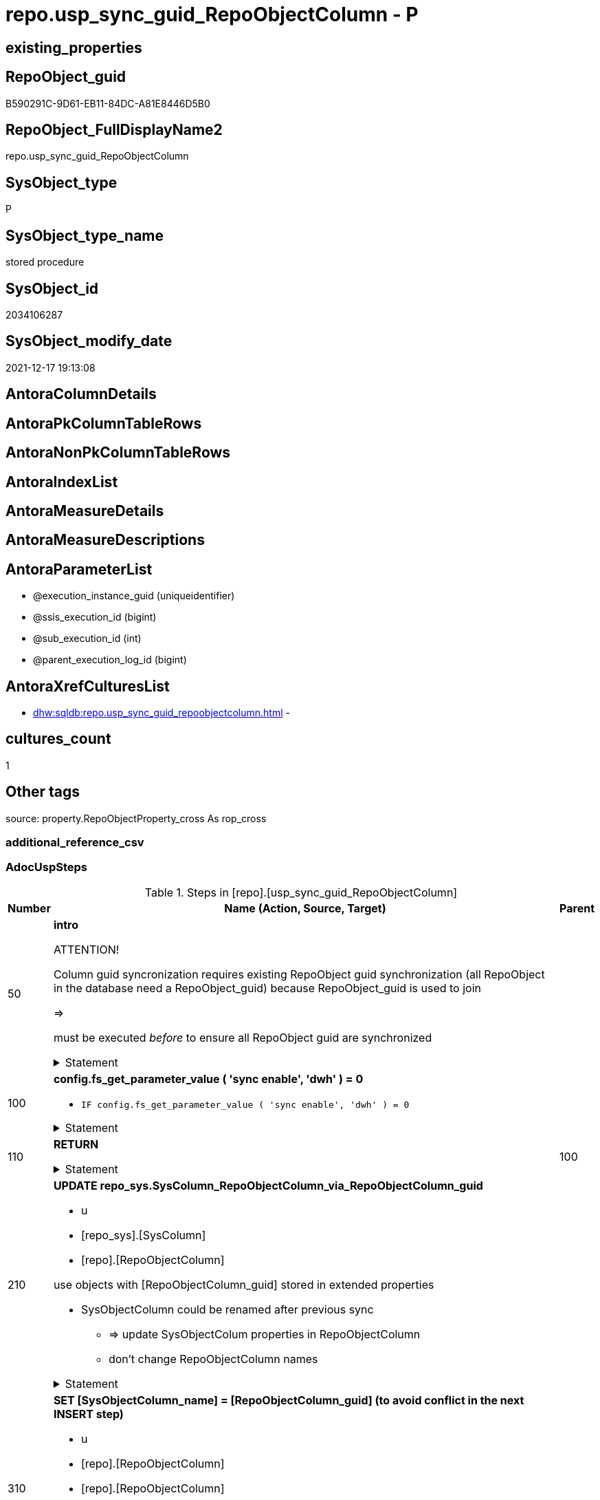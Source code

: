 // tag::HeaderFullDisplayName[]
= repo.usp_sync_guid_RepoObjectColumn - P
// end::HeaderFullDisplayName[]

== existing_properties

// tag::existing_properties[]

:ExistsProperty--adocuspsteps:
:ExistsProperty--antorareferencedlist:
:ExistsProperty--antorareferencinglist:
:ExistsProperty--description:
:ExistsProperty--exampleusage:
:ExistsProperty--is_repo_managed:
:ExistsProperty--is_ssas:
:ExistsProperty--ms_description:
:ExistsProperty--referencedobjectlist:
:ExistsProperty--uspgenerator_usp_id:
:ExistsProperty--sql_modules_definition:
:ExistsProperty--AntoraParameterList:
// end::existing_properties[]

== RepoObject_guid

// tag::RepoObject_guid[]
B590291C-9D61-EB11-84DC-A81E8446D5B0
// end::RepoObject_guid[]

== RepoObject_FullDisplayName2

// tag::RepoObject_FullDisplayName2[]
repo.usp_sync_guid_RepoObjectColumn
// end::RepoObject_FullDisplayName2[]

== SysObject_type

// tag::SysObject_type[]
P 
// end::SysObject_type[]

== SysObject_type_name

// tag::SysObject_type_name[]
stored procedure
// end::SysObject_type_name[]

== SysObject_id

// tag::SysObject_id[]
2034106287
// end::SysObject_id[]

== SysObject_modify_date

// tag::SysObject_modify_date[]
2021-12-17 19:13:08
// end::SysObject_modify_date[]

== AntoraColumnDetails

// tag::AntoraColumnDetails[]

// end::AntoraColumnDetails[]

== AntoraPkColumnTableRows

// tag::AntoraPkColumnTableRows[]

// end::AntoraPkColumnTableRows[]

== AntoraNonPkColumnTableRows

// tag::AntoraNonPkColumnTableRows[]

// end::AntoraNonPkColumnTableRows[]

== AntoraIndexList

// tag::AntoraIndexList[]

// end::AntoraIndexList[]

== AntoraMeasureDetails

// tag::AntoraMeasureDetails[]

// end::AntoraMeasureDetails[]

== AntoraMeasureDescriptions



== AntoraParameterList

// tag::AntoraParameterList[]
* @execution_instance_guid (uniqueidentifier)
* @ssis_execution_id (bigint)
* @sub_execution_id (int)
* @parent_execution_log_id (bigint)
// end::AntoraParameterList[]

== AntoraXrefCulturesList

// tag::AntoraXrefCulturesList[]
* xref:dhw:sqldb:repo.usp_sync_guid_repoobjectcolumn.adoc[] - 
// end::AntoraXrefCulturesList[]

== cultures_count

// tag::cultures_count[]
1
// end::cultures_count[]

== Other tags

source: property.RepoObjectProperty_cross As rop_cross


=== additional_reference_csv

// tag::additional_reference_csv[]

// end::additional_reference_csv[]


=== AdocUspSteps

// tag::adocuspsteps[]
.Steps in [repo].[usp_sync_guid_RepoObjectColumn]
[cols="d,15a,d"]
|===
|Number|Name (Action, Source, Target)|Parent

|50
|
*intro*



ATTENTION!

Column guid syncronization requires existing RepoObject guid synchronization (all RepoObject in the database need a RepoObject_guid)
because RepoObject_guid is used to join
	
=>

[repo_sys].[usp_sync_guid_RepoObject]
must be executed _before_ to ensure all RepoObject guid are synchronized


.Statement
[%collapsible]
=====
[source,sql,numbered]
----
Declare
    @RepoObjectColumn_guid UniqueIdentifier
  , @column_name           NVarchar(128)
  , @schema_name           NVarchar(128)
  , @level1type            Varchar(128)
  , @name                  NVarchar(128)
  , @type                  Char(2);

----
=====

|


|100
|
*config.fs_get_parameter_value ( 'sync enable', 'dwh' ) = 0*

* `IF config.fs_get_parameter_value ( 'sync enable', 'dwh' ) = 0`


.Statement
[%collapsible]
=====
[source,sql,numbered]
----
config.fs_get_parameter_value ( 'sync enable', 'dwh' ) = 0
----
=====

|


|110
|
*RETURN*



.Statement
[%collapsible]
=====
[source,sql,numbered]
----
RETURN
----
=====

|100


|210
|
*UPDATE repo_sys.SysColumn_RepoObjectColumn_via_RepoObjectColumn_guid*

* u
* [repo_sys].[SysColumn]
* [repo].[RepoObjectColumn]


use objects with [RepoObjectColumn_guid] stored in extended properties
	
* SysObjectColumn could be renamed after previous sync
** => update SysObjectColum properties in RepoObjectColumn
** don't change RepoObjectColumn names


.Statement
[%collapsible]
=====
[source,sql,numbered]
----
Update
    repo.SysColumn_RepoObjectColumn_via_guid
Set
    SysObjectColumn_name = SysObject_column_name
  , SysObjectColumn_column_id = SysObject_column_id
  , RepoObject_guid = SysObject_RepoObject_guid
  , is_SysObjectColumn_missing = Null
Where
    Not RepoObjectColumn_guid Is Null
    And
    (
        --
        SysObjectColumn_name          <> SysObject_column_name
        Or SysObjectColumn_name Is Null
        Or SysObjectColumn_column_id  <> SysObject_column_id
        Or SysObjectColumn_column_id Is Null
        Or RepoObject_guid            <> SysObject_RepoObject_guid
        Or is_SysObjectColumn_missing = 1
    ----
    )
----
=====

|


|310
|
*SET [SysObjectColumn_name] = [RepoObjectColumn_guid] (to avoid conflict in the next INSERT step)*

* u
* [repo].[RepoObjectColumn]
* [repo].[RepoObjectColumn]


in case of possible conflict when inserting missing guid because auf [UK_RepoObjectColumn__SysNames] conflicting entries get 
[SysObjectColumn_name] = [repo].[RepoObjectColumn].[RepoObjectColumn_guid]

this will allow INSERT in the next step without issues


.Statement
[%collapsible]
=====
[source,sql,numbered]
----
UPDATE repo.RepoObjectColumn
SET [SysObjectColumn_name] = [repo].[RepoObjectColumn].[RepoObjectColumn_guid]
FROM [repo].[RepoObjectColumn]
INNER JOIN (
 SELECT [SysObject_id]
  , [SysObject_RepoObject_guid]
  , [SysObject_schema_name]
  , [SysObject_name]
  , [SysObject_column_name]
  , [SysObjectColumn_column_id]
  , [SysObject_RepoObjectColumn_guid]
  , [RepoObject_guid]
  , [RepoObjectColumn_guid]
 FROM [repo].[SysColumn_RepoObjectColumn_via_guid]
 WHERE
  --SysObjectColumns, which exists in database and have a RepoObjectColumn_guid assigned in extended properties 
  NOT [SysObject_RepoObjectColumn_guid] IS NULL
  --but the have not yet a RepoObjectColumn_guid assigned in [repo].[RepoObjectColumns] 
  AND [RepoObjectColumn_guid] IS NULL
 ) AS [missing_guid]
 ON [repo].[RepoObjectColumn].[RepoObject_guid] = [missing_guid].[RepoObject_guid]
  AND [repo].[RepoObjectColumn].[SysObjectColumn_name] = [missing_guid].[SysObject_column_name]
----
=====

|


|350
|
*config.fs_get_parameter_value ( 'dwh_readonly', '' ) = 0*

* `IF config.fs_get_parameter_value ( 'dwh_readonly', '' ) = 0`


.Statement
[%collapsible]
=====
[source,sql,numbered]
----
config.fs_get_parameter_value ( 'dwh_readonly', '' ) = 0
----
=====

|


|360
|
*Where [is_repo_managed] = 1 And [RepoObjectColumn_guid] <> [SysObject_RepoObjectColumn_guid]: write RepoObjectColumn_guid into extended properties of SysObjectColumn, Level2*

* [repo].[RepoObjectColumn]
* [repo_sys].[SysColumn]


.Statement
[%collapsible]
=====
[source,sql,numbered]
----
Declare property_cursor Cursor Local Fast_Forward For
--
Select
    [T1].[RepoObjectColumn_guid]
  , [T1].[SysObject_schema_name]
  , [T2].[level1type]
  , [T1].[SysObject_name]
  , [T1].[SysObject_column_name]
  , [T1].[SysObject_type]
From
    repo.SysColumn_RepoObjectColumn_via_name   As T1
    Inner Join
        [configT].[type_level1type_level2type] As T2
            On
            T1.SysObject_type = T2.type
Where
    T1.[is_repo_managed]                                = 1
    And T1.[RepoObjectColumn_guid]                      <> T1.[SysObject_RepoObjectColumn_guid]
    And Not [T1].[RepoObjectColumn_guid] Is Null
    And Not [T2].[level1type] Is Null
    --SchemaCompare has issues comparing extended properties for graph table columns, we exclude them
    And T1.Repo_graph_type Is Null
    --the next is redundant, these kind of Objects should not exist in the database
    And [T1].[is_SysObjectColumn_name_uniqueidentifier] = 0;

/*
Declare
    @RepoObjectColumn_guid UniqueIdentifier
  , @column_name           NVarchar(128)
  , @schema_name           NVarchar(128)
  , @level1type            Varchar(128)
  , @name                  NVarchar(128)
  , @type                  Char(2);
*/

Set @rows = 0;

Open property_cursor;

Fetch Next From property_cursor
Into
    @RepoObjectColumn_guid
  , @schema_name
  , @level1type
  , @name
  , @column_name
  , @type;

While @@Fetch_Status <> -1
Begin
    If @@Fetch_Status <> -2
    Begin
        Exec repo_sys.[usp_AddOrUpdateExtendedProperty]
            @name = N'RepoObjectColumn_guid'
          , @value = @RepoObjectColumn_guid
          , @level0type = N'Schema'
          , @level0name = @schema_name
          , @level1type = @level1type
          , @level1name = @name
          , @level2type = N'COLUMN'
          , @level2name = @column_name;

        Set @rows = @rows + 1;
    End;

    Fetch Next From property_cursor
    Into
        @RepoObjectColumn_guid
      , @schema_name
      , @level1type
      , @name
      , @column_name
      , @type;
End;

Close property_cursor;

Deallocate property_cursor;
----
=====

|350


|410
|
*[SysObject_RepoObjectColumn_guid] -> [RepoObjectColumn_guid] ([RepoObjectColumn_guid] is stored in extended properties)*

* i
* [repo_sys].[SysColumn]
* [repo].[RepoObjectColumn]


if a [RepoObjectColumn_guid] is stored in extended properties but missing in RepoObjectColumn, it should be restored

use columns with [RepoObjectColumn_guid] stored in extended properties
	
* restore / insert RepoObjectColumn_guid from [SysObject_RepoObjectColumn_guid]
* SysObjectColumn names are restored as SysObject names
* a conflict could happen when some RepoObjectColumn have been renamed and when they now conflict with SysObjectColumn names +
	[UK_RepoObject_Names] was defined to raise an error +
	=> thats way we use [RepoObjectColumn_guid] as [RepoObjectColumn_name] to avoid conflicts we will later rename [RepoObjectColumn_name] to [SysObjectColumn_name] where this is possible


.Statement
[%collapsible]
=====
[source,sql,numbered]
----
Insert Into repo.RepoObjectColumn
(
    RepoObjectColumn_guid
  , RepoObject_guid
  , SysObjectColumn_name
  , SysObjectColumn_column_id
  , RepoObjectColumn_name
  , Repo_default_is_system_named
  , Repo_default_name
  , Repo_default_definition
  , Repo_definition
  , Repo_generated_always_type
  , Repo_graph_type
  , Repo_is_computed
  , Repo_is_identity
  , Repo_is_nullable
  , Repo_is_persisted
  , Repo_seed_value
  , Repo_increment_value
  , Repo_user_type_name
  , Repo_user_type_fullname
  , Repo_uses_database_collation
)
Select
    SysObject_RepoObjectColumn_guid
  , SysObject_RepoObject_guid
  , SysObject_column_name
  , SysObject_column_id
  , RepoObjectColumn_name          = SysObject_RepoObjectColumn_guid --guid is used as name!
  , default_is_system_named
  , default_name
  , default_definition
  , definition
  , generated_always_type
  , graph_type
  , is_computed
  , is_identity
  , is_nullable
  , is_persisted
  , seed_value
  , increment_value
  , user_type_name
  , user_type_fullname
  , uses_database_collation
From
    repo.SysColumn_RepoObjectColumn_via_guid
Where
    RepoObjectColumn_guid Is Null
    And Not SysObject_RepoObjectColumn_guid Is Null
    -- RepoObject_fullname = ro.RepoObject_fullname
    --we need to ensure that the RepoObject exists
    --otherwise we get 
    --Msg 547, Level 16, State 0, Procedure repo.usp_sync_guid_RepoObjectColumn, Line 330 [Batch Start Line 2]
    --The INSERT statement conflicted with the FOREIGN KEY constraint "FK_RepoObjectColumn_RepoObject". The conflict occurred in database "dhw_EventAnalytics", table "repo.RepoObject", column 'RepoObject_guid'.
    And Not RepoObject_fullname Is Null
----
=====

|


|510
|
*DELETE repo.RepoObjectColumn, WHERE (RowNumberOverName > 1); via [repo].[SysColumn_RepoObjectColumn_via_name]*

* d
* [repo_sys].[SysColumn]
* [repo].[RepoObjectColumn]


in case we have more then one [RepoObjectColumn_guid] per Schema.Object.Column


.Statement
[%collapsible]
=====
[source,sql,numbered]
----
DELETE roc
FROM [repo].[RepoObjectColumn] [roc]
WHERE EXISTS (
  SELECT [RepoObjectColumn_guid]
   , [RowNumberOverName]
  FROM [repo].[SysColumn_RepoObjectColumn_via_name] AS [scroc]
  WHERE ([RowNumberOverName] > 1)
   AND [roc].[RepoObjectColumn_guid] = [scroc].[RepoObjectColumn_guid]
  )
----
=====

|


|610
|
*INSERT still missing Column*

* i
* [repo_sys].[SysColumn]
* [repo].[RepoObjectColumn]


ensure all object columns existing in database (as SysObjectColumn) are also included into [repo].[RepoObjectColumn]
	
* this should be SysObjectColm without RepoObjectColumn_guid in extended properties
* when inserting they get a RepoObjectColumn_guid
* we should use this new RepoObjectColumn_guid as [RepoObjectColumn_name], but we don't know it, when we insert. That's why we use anything else unique: NEWID() +
	or we don't insert the RepoObjectColumn_name and they get a NEWID() as default, defined in repo.RepoObjectColumn
	
[SysObject_RepoObject_guid] must exists, because it is required to link to repo.RepoObject


.Statement
[%collapsible]
=====
[source,sql,numbered]
----
Insert Into repo.RepoObjectColumn
(
    RepoObject_guid
  , SysObjectColumn_name
  , SysObjectColumn_column_id
  --, [RepoObjectColumn_name]
  , Repo_default_is_system_named
  , Repo_default_name
  , Repo_default_definition
  , Repo_definition
  , Repo_generated_always_type
  , Repo_graph_type
  , Repo_is_computed
  , Repo_is_identity
  , Repo_is_nullable
  , Repo_is_persisted
  , Repo_seed_value
  , Repo_increment_value
  , Repo_user_type_name
  , Repo_user_type_fullname
  , Repo_uses_database_collation
)
Select
    SysObject_RepoObject_guid
  , SysObject_column_name
  , SysObject_column_id
  --, NEWID() AS [RepoObjectColumn_name] --a default is defined now
  , default_is_system_named
  , default_name
  , default_definition
  , definition
  , generated_always_type
  , graph_type
  , is_computed
  , is_identity
  , is_nullable
  , is_persisted
  , seed_value
  , increment_value
  , user_type_name
  , user_type_fullname
  , uses_database_collation
From
    repo.SysColumn_RepoObjectColumn_via_name
Where
    RepoObjectColumn_guid Is Null
    And Not SysObject_RepoObject_guid Is Null
    -- RepoObject_fullname = ro.RepoObject_fullname
    --we need to ensure that the RepoObject exists
    --otherwise we get 
    --Msg 547, Level 16, State 0, Procedure repo.usp_sync_guid_RepoObjectColumn, Line 330 [Batch Start Line 2]
    --The INSERT statement conflicted with the FOREIGN KEY constraint "FK_RepoObjectColumn_RepoObject". The conflict occurred in database "dhw_EventAnalytics", table "repo.RepoObject", column 'RepoObject_guid'.
    And Not RepoObject_fullname Is Null
----
=====

|


|710
|
*SET [RepoObjectColumn_name] = [SysObjectColumn_name] WHERE (has_different_sys_names = 1) AND (ISNULL(is_repo_managed, 0) = 0)*

* u
* [repo].[RepoObjectColumn]
* [repo].[RepoObjectColumn]


now we try to set [RepoObject_name] = [SysObject_name] where this is possible whithout conflicts
remaining [RepoObject_name] still have some guid and this needs to solved separately
	
poosible issue
	
Msg 2627, Level 14, State 1, Procedure repo.usp_sync_guid_RepoObjectColumn, Line 392 [Batch Start Line 5]
Violation of UNIQUE KEY constraint 'UK_RepoObjectColumn__RepoNames'. Cannot insert duplicate key in object 'repo.RepoObjectColumn'. The duplicate key value is (e7968530-e846-eb11-84d1-a81e8446d5b0, Repo_default_definition).
	
there was an issue in [repo].[SysColumn] with some column duplicating


.Statement
[%collapsible]
=====
[source,sql,numbered]
----
Update
    repo.RepoObjectColumn
Set
    RepoObjectColumn_name = repo.RepoObjectColumn.SysObjectColumn_name
From
    repo.RepoObjectColumn
    Inner Join
        repo.RepoObject As ro
            On
            repo.RepoObjectColumn.RepoObject_guid = ro.RepoObject_guid
Where
    ro.is_ssas                                        = 0
    And ro.is_external                                = 0
    And
    --update [is_repo_managed] only when [is_RepoObjectColumn_name_uniqueidentifier] = 1
    (
        IsNull ( ro.is_repo_managed, 0 )              = 0
        Or is_RepoObjectColumn_name_uniqueidentifier  = 1
    )
    And repo.RepoObjectColumn.has_different_sys_names = 1
    --exclude surrogate [SysObject_name]
    And is_SysObjectColumn_name_uniqueidentifier      = 0
    --exclude virtual columns, created from reference expressions
    And IsNull ( is_query_plan_expression, 0 )        = 0
    --avoid not unique entries
    --do not update, if the target entry ([RepoObject_guid], [RepoObjectColumn_name]) exists
    --The UK would prevent that
    And Not Exists
(
    Select
        roc2.RepoObject_guid
      , roc2.RepoObjectColumn_name
    From
        repo.RepoObjectColumn As roc2
    Where
        repo.RepoObjectColumn.SysObjectColumn_name = roc2.RepoObjectColumn_name
        And repo.RepoObjectColumn.RepoObject_guid  = roc2.RepoObject_guid
)
----
=====

|


|810
|
*other properties, where (ISNULL(is_repo_managed, 0) = 0) via_guid*

* u
* [repo_sys].[SysColumn]
* [repo].[RepoObjectColumn]


update other properties for RepoObject which are not is_repo_managed


.Statement
[%collapsible]
=====
[source,sql,numbered]
----
Update
    repo.SysColumn_RepoObjectColumn_via_guid
Set
    Repo_default_definition = default_definition
  , Repo_default_is_system_named = default_is_system_named
  , Repo_default_name = default_name
  , Repo_definition = definition
  , Repo_generated_always_type = generated_always_type
  , Repo_graph_type = graph_type
  , Repo_is_nullable = is_nullable
  , Repo_is_persisted = is_persisted
  , Repo_user_type_fullname = user_type_fullname
  , Repo_user_type_name = user_type_name
  , Repo_uses_database_collation = uses_database_collation
  , Repo_is_computed = is_computed
  , Repo_is_identity = is_identity
  , Repo_seed_value = seed_value
  , Repo_increment_value = increment_value
Where
    --not is_repo_managed 
    IsNull ( is_repo_managed, 0 )       = 0
    And
    (
        --
        1                               = 0
        --
        Or Repo_default_definition      <> default_definition
        Or
        (
            Repo_default_definition Is Null
            And Not default_definition Is Null
        )
        Or
        (
            Not Repo_default_definition Is Null
            And default_definition Is Null
        )
        Or Repo_default_is_system_named <> default_is_system_named
        Or
        (
            Repo_default_is_system_named Is Null
            And Not default_is_system_named Is Null
        )
        Or
        (
            Not Repo_default_is_system_named Is Null
            And default_is_system_named Is Null
        )
        Or Repo_default_name            <> default_name
        Or
        (
            Repo_default_name Is Null
            And Not default_name Is Null
        )
        Or
        (
            Not Repo_default_name Is Null
            And default_name Is Null
        )
        Or Repo_definition              <> definition
        Or
        (
            Repo_definition Is Null
            And Not definition Is Null
        )
        Or
        (
            Not Repo_definition Is Null
            And definition Is Null
        )
        Or Repo_generated_always_type   <> generated_always_type
        Or
        (
            Repo_generated_always_type Is Null
            And Not generated_always_type Is Null
        )
        Or
        (
            Not Repo_generated_always_type Is Null
            And generated_always_type Is Null
        )
        Or Repo_graph_type              <> graph_type
        Or
        (
            Repo_graph_type Is Null
            And Not graph_type Is Null
        )
        Or
        (
            Not Repo_graph_type Is Null
            And graph_type Is Null
        )
        Or Repo_is_nullable             <> is_nullable
        Or
        (
            Repo_is_nullable Is Null
            And Not is_nullable Is Null
        )
        Or
        (
            Not Repo_is_nullable Is Null
            And is_nullable Is Null
        )
        Or Repo_is_persisted            <> is_persisted
        Or
        (
            Repo_is_persisted Is Null
            And Not is_persisted Is Null
        )
        Or
        (
            Not Repo_is_persisted Is Null
            And is_persisted Is Null
        )
        Or Repo_user_type_fullname      <> user_type_fullname
        Or
        (
            Repo_user_type_fullname Is Null
            And Not user_type_fullname Is Null
        )
        Or
        (
            Not Repo_user_type_fullname Is Null
            And user_type_fullname Is Null
        )
        --OR [Repo_user_type_name] <> [user_type_name]
        --OR ([Repo_user_type_name] IS NULL
        --    AND NOT [user_type_name] IS NULL)
        --OR (NOT [Repo_user_type_name] IS NULL
        --    AND [user_type_name] IS NULL)
        Or Repo_uses_database_collation <> uses_database_collation
        Or
        (
            Repo_uses_database_collation Is Null
            And Not uses_database_collation Is Null
        )
        Or
        (
            Not Repo_uses_database_collation Is Null
            And uses_database_collation Is Null
        )
        Or Repo_is_computed             <> is_computed
        Or
        (
            Repo_is_computed Is Null
            And Not is_computed Is Null
        )
        Or
        (
            Not Repo_is_computed Is Null
            And is_computed Is Null
        )
        Or Repo_is_identity             <> is_identity
        Or
        (
            Repo_is_identity Is Null
            And Not is_identity Is Null
        )
        Or
        (
            Not Repo_is_identity Is Null
            And is_identity Is Null
        )
        Or Repo_seed_value              <> seed_value
        Or
        (
            Repo_seed_value Is Null
            And Not seed_value Is Null
        )
        Or
        (
            Not Repo_seed_value Is Null
            And seed_value Is Null
        )
        Or Repo_increment_value         <> increment_value
        Or
        (
            Repo_increment_value Is Null
            And Not increment_value Is Null
        )
        Or
        (
            Not Repo_increment_value Is Null
            And increment_value Is Null
        )
    --
    );
----
=====

|


|820
|
*other properties, where (ISNULL(is_repo_managed, 0) = 0) via_name*

* u
* [repo_sys].[SysColumn]
* [repo].[RepoObjectColumn]


update other properties for RepoObject which are not is_repo_managed


.Statement
[%collapsible]
=====
[source,sql,numbered]
----
Update
    repo.SysColumn_RepoObjectColumn_via_name
Set
    Repo_default_definition = default_definition
  , Repo_default_is_system_named = default_is_system_named
  , Repo_default_name = default_name
  , Repo_definition = definition
  , Repo_generated_always_type = generated_always_type
  , Repo_graph_type = graph_type
  , Repo_is_nullable = is_nullable
  , Repo_is_persisted = is_persisted
  , Repo_user_type_fullname = user_type_fullname
  , Repo_user_type_name = user_type_name
  , Repo_uses_database_collation = uses_database_collation
  , Repo_is_computed = is_computed
  , Repo_is_identity = is_identity
  , Repo_seed_value = seed_value
  , Repo_increment_value = increment_value
Where
    --not is_repo_managed 
    IsNull ( is_repo_managed, 0 )       = 0
    And
    (
        --
        1                               = 0
        --
        Or Repo_default_definition      <> default_definition
        Or
        (
            Repo_default_definition Is Null
            And Not default_definition Is Null
        )
        Or
        (
            Not Repo_default_definition Is Null
            And default_definition Is Null
        )
        Or Repo_default_is_system_named <> default_is_system_named
        Or
        (
            Repo_default_is_system_named Is Null
            And Not default_is_system_named Is Null
        )
        Or
        (
            Not Repo_default_is_system_named Is Null
            And default_is_system_named Is Null
        )
        Or Repo_default_name            <> default_name
        Or
        (
            Repo_default_name Is Null
            And Not default_name Is Null
        )
        Or
        (
            Not Repo_default_name Is Null
            And default_name Is Null
        )
        Or Repo_definition              <> definition
        Or
        (
            Repo_definition Is Null
            And Not definition Is Null
        )
        Or
        (
            Not Repo_definition Is Null
            And definition Is Null
        )
        Or Repo_generated_always_type   <> generated_always_type
        Or
        (
            Repo_generated_always_type Is Null
            And Not generated_always_type Is Null
        )
        Or
        (
            Not Repo_generated_always_type Is Null
            And generated_always_type Is Null
        )
        Or Repo_graph_type              <> graph_type
        Or
        (
            Repo_graph_type Is Null
            And Not graph_type Is Null
        )
        Or
        (
            Not Repo_graph_type Is Null
            And graph_type Is Null
        )
        Or Repo_is_nullable             <> is_nullable
        Or
        (
            Repo_is_nullable Is Null
            And Not is_nullable Is Null
        )
        Or
        (
            Not Repo_is_nullable Is Null
            And is_nullable Is Null
        )
        Or Repo_is_persisted            <> is_persisted
        Or
        (
            Repo_is_persisted Is Null
            And Not is_persisted Is Null
        )
        Or
        (
            Not Repo_is_persisted Is Null
            And is_persisted Is Null
        )
        Or Repo_user_type_fullname      <> user_type_fullname
        Or
        (
            Repo_user_type_fullname Is Null
            And Not user_type_fullname Is Null
        )
        Or
        (
            Not Repo_user_type_fullname Is Null
            And user_type_fullname Is Null
        )
        --OR [Repo_user_type_name] <> [user_type_name]
        --OR ([Repo_user_type_name] IS NULL
        --    AND NOT [user_type_name] IS NULL)
        --OR (NOT [Repo_user_type_name] IS NULL
        --    AND [user_type_name] IS NULL)
        Or Repo_uses_database_collation <> uses_database_collation
        Or
        (
            Repo_uses_database_collation Is Null
            And Not uses_database_collation Is Null
        )
        Or
        (
            Not Repo_uses_database_collation Is Null
            And uses_database_collation Is Null
        )
        Or Repo_is_computed             <> is_computed
        Or
        (
            Repo_is_computed Is Null
            And Not is_computed Is Null
        )
        Or
        (
            Not Repo_is_computed Is Null
            And is_computed Is Null
        )
        Or Repo_is_identity             <> is_identity
        Or
        (
            Repo_is_identity Is Null
            And Not is_identity Is Null
        )
        Or
        (
            Not Repo_is_identity Is Null
            And is_identity Is Null
        )
        Or Repo_seed_value              <> seed_value
        Or
        (
            Repo_seed_value Is Null
            And Not seed_value Is Null
        )
        Or
        (
            Not Repo_seed_value Is Null
            And seed_value Is Null
        )
        Or Repo_increment_value         <> increment_value
        Or
        (
            Repo_increment_value Is Null
            And Not increment_value Is Null
        )
        Or
        (
            Not Repo_increment_value Is Null
            And increment_value Is Null
        )
    --
    );
----
=====

|


|910
|
*merge columns, defined in repo.RepoObjectColumn_RequiredRepoObjectColumnMerge*

* u
* repo.RepoObjectColumn_RequiredRepoObjectColumnMerge
* [repo].[RepoObjectColumn]


.Statement
[%collapsible]
=====
[source,sql,numbered]
----
Begin Try
/*
based on repo.RepoObjectColumn_RequiredRepoObjectColumnMerge
keep roc1 (which has the right RepoObjectColumn_name)
mark them set is_required_ColumnMerge = 1
*/
    Update
        roc
    Set
        is_required_ColumnMerge = 1
    From
        repo.RepoObjectColumn                                   As roc
        Inner Join
            repo.RepoObjectColumn_RequiredRepoObjectColumnMerge As Filter
                On
                Filter.RepoObjectColumn_guid = roc.RepoObjectColumn_guid;

    /*
delete columns with RepoObjectColumn_guid in roc2_RepoObjectColumn_guid
*/

    Delete
    roc
    From
        repo.RepoObjectColumn                                   As roc
        Inner Join
            repo.RepoObjectColumn_RequiredRepoObjectColumnMerge As Filter
                On
                Filter.roc2_RepoObjectColumn_guid = roc.RepoObjectColumn_guid;

    /*
set SysObjectColumn_name = RepoObjectColumn_name (for roc1, for marked columns)
*/

    Update
        roc
    Set
        SysObjectColumn_name = RepoObjectColumn_name
    From
        repo.RepoObjectColumn As roc
    Where
        is_required_ColumnMerge = 1;

    /*
remove marker where SysObjectColumn_name = RepoObjectColumn_name
*/
    Update
        roc
    Set
        is_required_ColumnMerge = NULL
    From
        repo.RepoObjectColumn As roc
    Where
        is_required_ColumnMerge  = 1
        And SysObjectColumn_name = RepoObjectColumn_name;

End Try
Begin Catch
    Print 'issue merging RepoObjectColumn';

    Throw;
End Catch;
----
=====

|


|1010
|
*persistence: update RepoObjectColumn_name and repo attributes from sys attributes of persistence_source_RepoObjectColumn_guid, via_guid*

* u
* [repo_sys].[SysColumn]
* [repo].[RepoObjectColumn]


persistence: update RepoObjectColumn_name (and other repo attributes) from SysObjecColumn_name (and other sys attributes) of persistence_source_RepoObjectColumn_guid


.Statement
[%collapsible]
=====
[source,sql,numbered]
----
Update
    roc_p
Set
    roc_p.RepoObjectColumn_name = scroc.SysObjectColumn_name
  --
  , roc_p.Repo_default_definition = scroc.default_definition
  --skip Repo_default_name
  --skip Repo_default_is_system_named
  --, [Repo_default_is_system_named] = [scroc].[default_is_system_named]
  , roc_p.Repo_definition = scroc.definition
  , roc_p.Repo_generated_always_type = scroc.generated_always_type
  , roc_p.Repo_graph_type = scroc.graph_type
  , roc_p.Repo_is_nullable = scroc.is_nullable
  , roc_p.Repo_is_persisted = scroc.is_persisted
  , roc_p.Repo_user_type_fullname = scroc.user_type_fullname
  , roc_p.Repo_user_type_name = scroc.user_type_name
  , roc_p.Repo_uses_database_collation = scroc.uses_database_collation
  , roc_p.Repo_is_computed = scroc.is_computed
  , roc_p.Repo_is_identity = scroc.is_identity
  , roc_p.Repo_seed_value = scroc.seed_value
  , roc_p.Repo_increment_value = scroc.increment_value
From
    repo.RepoObjectColumn                        As roc_p
    --we need some attributes from roc_s (source)
    Inner Join
        repo.SysColumn_RepoObjectColumn_via_guid As scroc
            On
            scroc.RepoObjectColumn_guid = roc_p.persistence_source_RepoObjectColumn_guid

    Inner Join
        repo.RepoObject                          As ro_p
            On
            roc_p.RepoObject_guid       = ro_p.RepoObject_guid
Where
    --persistence object ist marked [is_repo_managed] = 1
    ro_p.is_repo_managed                      = 1
    And
    (
        --
        1                                     = 0
        --
        Or roc_p.RepoObjectColumn_name        <> scroc.SysObjectColumn_name
        --
        Or roc_p.Repo_default_definition      <> scroc.default_definition
        Or
        (
            roc_p.Repo_default_definition Is Null
            And Not scroc.default_definition Is Null
        )
        Or
        (
            Not roc_p.Repo_default_definition Is Null
            And scroc.default_definition Is Null
        )
        --OR [roc_p].[Repo_default_is_system_named] <> [scroc].[default_is_system_named]
        --OR ([roc_p].[Repo_default_is_system_named] IS NULL
        --    AND NOT [scroc].[default_is_system_named] IS NULL)
        --OR (NOT [roc_p].[Repo_default_is_system_named] IS NULL
        --    AND [scroc].[default_is_system_named] IS NULL)
        Or roc_p.Repo_definition              <> scroc.definition
        Or
        (
            roc_p.Repo_definition Is Null
            And Not scroc.definition Is Null
        )
        Or
        (
            Not roc_p.Repo_definition Is Null
            And scroc.definition Is Null
        )
        Or roc_p.Repo_generated_always_type   <> scroc.generated_always_type
        Or
        (
            roc_p.Repo_generated_always_type Is Null
            And Not scroc.generated_always_type Is Null
        )
        Or
        (
            Not roc_p.Repo_generated_always_type Is Null
            And scroc.generated_always_type Is Null
        )
        Or roc_p.Repo_graph_type              <> scroc.graph_type
        Or
        (
            roc_p.Repo_graph_type Is Null
            And Not scroc.graph_type Is Null
        )
        Or
        (
            Not roc_p.Repo_graph_type Is Null
            And scroc.graph_type Is Null
        )
        Or roc_p.Repo_is_nullable             <> scroc.is_nullable
        Or
        (
            roc_p.Repo_is_nullable Is Null
            And Not scroc.is_nullable Is Null
        )
        Or
        (
            Not roc_p.Repo_is_nullable Is Null
            And scroc.is_nullable Is Null
        )
        Or roc_p.Repo_is_persisted            <> scroc.is_persisted
        Or
        (
            roc_p.Repo_is_persisted Is Null
            And Not scroc.is_persisted Is Null
        )
        Or
        (
            Not roc_p.Repo_is_persisted Is Null
            And scroc.is_persisted Is Null
        )
        Or roc_p.Repo_user_type_fullname      <> scroc.user_type_fullname
        Or
        (
            roc_p.Repo_user_type_fullname Is Null
            And Not scroc.user_type_fullname Is Null
        )
        Or
        (
            Not roc_p.Repo_user_type_fullname Is Null
            And scroc.user_type_fullname Is Null
        )
        --we don't need to check user_type_name, it is included in user_type_fullname
        Or roc_p.Repo_uses_database_collation <> scroc.uses_database_collation
        Or
        (
            roc_p.Repo_uses_database_collation Is Null
            And Not scroc.uses_database_collation Is Null
        )
        Or
        (
            Not roc_p.Repo_uses_database_collation Is Null
            And scroc.uses_database_collation Is Null
        )
        Or roc_p.Repo_is_computed             <> scroc.is_computed
        Or
        (
            roc_p.Repo_is_computed Is Null
            And Not scroc.is_computed Is Null
        )
        Or
        (
            Not roc_p.Repo_is_computed Is Null
            And scroc.is_computed Is Null
        )
        Or roc_p.Repo_is_identity             <> scroc.is_identity
        Or
        (
            roc_p.Repo_is_identity Is Null
            And Not scroc.is_identity Is Null
        )
        Or
        (
            Not roc_p.Repo_is_identity Is Null
            And scroc.is_identity Is Null
        )
        Or roc_p.Repo_seed_value              <> scroc.seed_value
        Or
        (
            roc_p.Repo_seed_value Is Null
            And Not scroc.seed_value Is Null
        )
        Or
        (
            Not roc_p.Repo_seed_value Is Null
            And scroc.seed_value Is Null
        )
        Or roc_p.Repo_increment_value         <> scroc.increment_value
        Or
        (
            roc_p.Repo_increment_value Is Null
            And Not scroc.increment_value Is Null
        )
        Or
        (
            Not roc_p.Repo_increment_value Is Null
            And scroc.increment_value Is Null
        )
    )
----
=====

|


|1020
|
*persistence: update RepoObjectColumn_name and repo attributes from sys attributes of persistence_source_RepoObjectColumn_guid, via_name*

* u
* [repo_sys].[SysColumn]
* [repo].[RepoObjectColumn]


persistence: update RepoObjectColumn_name (and other repo attributes) from SysObjecColumn_name (and other sys attributes) of persistence_source_RepoObjectColumn_guid


.Statement
[%collapsible]
=====
[source,sql,numbered]
----
Update
    roc_p
Set
    roc_p.RepoObjectColumn_name = scroc.SysObjectColumn_name
  --
  , roc_p.Repo_default_definition = scroc.default_definition
  --skip Repo_default_name
  --skip Repo_default_is_system_named
  --, [Repo_default_is_system_named] = [scroc].[default_is_system_named]
  , roc_p.Repo_definition = scroc.definition
  , roc_p.Repo_generated_always_type = scroc.generated_always_type
  , roc_p.Repo_graph_type = scroc.graph_type
  , roc_p.Repo_is_nullable = scroc.is_nullable
  , roc_p.Repo_is_persisted = scroc.is_persisted
  , roc_p.Repo_user_type_fullname = scroc.user_type_fullname
  , roc_p.Repo_user_type_name = scroc.user_type_name
  , roc_p.Repo_uses_database_collation = scroc.uses_database_collation
  , roc_p.Repo_is_computed = scroc.is_computed
  , roc_p.Repo_is_identity = scroc.is_identity
  , roc_p.Repo_seed_value = scroc.seed_value
  , roc_p.Repo_increment_value = scroc.increment_value
From
    repo.RepoObjectColumn                        As roc_p
    --we need some attributes from roc_s (source)
    Inner Join
        repo.SysColumn_RepoObjectColumn_via_name As scroc
            On
            scroc.RepoObjectColumn_guid = roc_p.persistence_source_RepoObjectColumn_guid

    Inner Join
        repo.RepoObject                          As ro_p
            On
            roc_p.RepoObject_guid       = ro_p.RepoObject_guid
Where
    --persistence object ist marked [is_repo_managed] = 1
    ro_p.is_repo_managed                      = 1
    And
    (
        --
        1                                     = 0
        --
        Or roc_p.RepoObjectColumn_name        <> scroc.SysObjectColumn_name
        --
        Or roc_p.Repo_default_definition      <> scroc.default_definition
        Or
        (
            roc_p.Repo_default_definition Is Null
            And Not scroc.default_definition Is Null
        )
        Or
        (
            Not roc_p.Repo_default_definition Is Null
            And scroc.default_definition Is Null
        )
        --OR [roc_p].[Repo_default_is_system_named] <> [scroc].[default_is_system_named]
        --OR ([roc_p].[Repo_default_is_system_named] IS NULL
        --    AND NOT [scroc].[default_is_system_named] IS NULL)
        --OR (NOT [roc_p].[Repo_default_is_system_named] IS NULL
        --    AND [scroc].[default_is_system_named] IS NULL)
        Or roc_p.Repo_definition              <> scroc.definition
        Or
        (
            roc_p.Repo_definition Is Null
            And Not scroc.definition Is Null
        )
        Or
        (
            Not roc_p.Repo_definition Is Null
            And scroc.definition Is Null
        )
        Or roc_p.Repo_generated_always_type   <> scroc.generated_always_type
        Or
        (
            roc_p.Repo_generated_always_type Is Null
            And Not scroc.generated_always_type Is Null
        )
        Or
        (
            Not roc_p.Repo_generated_always_type Is Null
            And scroc.generated_always_type Is Null
        )
        Or roc_p.Repo_graph_type              <> scroc.graph_type
        Or
        (
            roc_p.Repo_graph_type Is Null
            And Not scroc.graph_type Is Null
        )
        Or
        (
            Not roc_p.Repo_graph_type Is Null
            And scroc.graph_type Is Null
        )
        Or roc_p.Repo_is_nullable             <> scroc.is_nullable
        Or
        (
            roc_p.Repo_is_nullable Is Null
            And Not scroc.is_nullable Is Null
        )
        Or
        (
            Not roc_p.Repo_is_nullable Is Null
            And scroc.is_nullable Is Null
        )
        Or roc_p.Repo_is_persisted            <> scroc.is_persisted
        Or
        (
            roc_p.Repo_is_persisted Is Null
            And Not scroc.is_persisted Is Null
        )
        Or
        (
            Not roc_p.Repo_is_persisted Is Null
            And scroc.is_persisted Is Null
        )
        Or roc_p.Repo_user_type_fullname      <> scroc.user_type_fullname
        Or
        (
            roc_p.Repo_user_type_fullname Is Null
            And Not scroc.user_type_fullname Is Null
        )
        Or
        (
            Not roc_p.Repo_user_type_fullname Is Null
            And scroc.user_type_fullname Is Null
        )
        --we don't need to check user_type_name, it is included in user_type_fullname
        Or roc_p.Repo_uses_database_collation <> scroc.uses_database_collation
        Or
        (
            roc_p.Repo_uses_database_collation Is Null
            And Not scroc.uses_database_collation Is Null
        )
        Or
        (
            Not roc_p.Repo_uses_database_collation Is Null
            And scroc.uses_database_collation Is Null
        )
        Or roc_p.Repo_is_computed             <> scroc.is_computed
        Or
        (
            roc_p.Repo_is_computed Is Null
            And Not scroc.is_computed Is Null
        )
        Or
        (
            Not roc_p.Repo_is_computed Is Null
            And scroc.is_computed Is Null
        )
        Or roc_p.Repo_is_identity             <> scroc.is_identity
        Or
        (
            roc_p.Repo_is_identity Is Null
            And Not scroc.is_identity Is Null
        )
        Or
        (
            Not roc_p.Repo_is_identity Is Null
            And scroc.is_identity Is Null
        )
        Or roc_p.Repo_seed_value              <> scroc.seed_value
        Or
        (
            roc_p.Repo_seed_value Is Null
            And Not scroc.seed_value Is Null
        )
        Or
        (
            Not roc_p.Repo_seed_value Is Null
            And scroc.seed_value Is Null
        )
        Or roc_p.Repo_increment_value         <> scroc.increment_value
        Or
        (
            roc_p.Repo_increment_value Is Null
            And Not scroc.increment_value Is Null
        )
        Or
        (
            Not roc_p.Repo_increment_value Is Null
            And scroc.increment_value Is Null
        )
    )
----
=====

|


|1110
|
*persistence: [roc_p].[persistence_source_RepoObjectColumn_guid] = [roc_s].[RepoObjectColumn_guid] (matching by column name via [repo].[RepoObject_persistence])*

* u
* [repo].[RepoObjectColumn]
* [repo].[RepoObjectColumn]


persistence: try to find [persistence_source_RepoObjectColumn_guid] for existing persistence columns by Column name


.Statement
[%collapsible]
=====
[source,sql,numbered]
----
UPDATE roc_p
SET [roc_p].[persistence_source_RepoObjectColumn_guid] = [roc_s].[RepoObjectColumn_guid]
FROM [repo].[RepoObjectColumn] AS [roc_p]
INNER JOIN [repo].[RepoObjectColumn] AS [roc_s]
 ON [roc_p].[RepoObjectColumn_name] = [roc_s].[RepoObjectColumn_name]
INNER JOIN [repo].[RepoObject_persistence] rop
 ON rop.target_RepoObject_guid = [roc_p].[RepoObject_guid]
  AND rop.source_RepoObject_guid = [roc_s].[RepoObject_guid]
WHERE (
  [roc_p].[persistence_source_RepoObjectColumn_guid] <> [roc_s].[RepoObjectColumn_guid]
  OR [roc_p].[persistence_source_RepoObjectColumn_guid] IS NULL
  )
 --skip special table columns (ValidFrom, ValidTo) in target (= persistence)
 AND (
  [roc_p].[Repo_generated_always_type] = 0
  OR [roc_p].[Repo_generated_always_type] IS NULL
  )
 --skip [is_query_plan_expression] in target
 AND (
  [roc_p].[is_query_plan_expression] = 0
  OR [roc_p].[is_query_plan_expression] IS NULL
  )
----
=====

|


|1210
|
*persistence: add missing persistence columns existing in source*

* i
* [repo].[RepoObjectColumn]
* [repo].[RepoObjectColumn]


persistence: add missing (in target) persistence columns, existing in source

before the persistence sql can be created the [repo].[usp_sync_guid_RepoObjectColumn] needs to be executed again


.Statement
[%collapsible]
=====
[source,sql,numbered]
----
INSERT INTO [repo].[RepoObjectColumn] (
 [RepoObject_guid]
 , [RepoObjectColumn_name]
 , [persistence_source_RepoObjectColumn_guid]
 )
SELECT rop.[target_RepoObject_guid]
 , [roc_s].[RepoObjectColumn_name]
 , [roc_s].[RepoObjectColumn_guid]
FROM [repo].[RepoObjectColumn] AS [roc_s]
INNER JOIN [repo].[RepoObject_persistence] rop
 ON rop.source_RepoObject_guid = [roc_s].[RepoObject_guid]
WHERE
 --
 NOT EXISTS (
  SELECT 1
  FROM [repo].[RepoObjectColumn] AS [roc_p]
  WHERE [roc_p].[RepoObject_guid] = rop.[target_RepoObject_guid]
   AND [roc_p].[persistence_source_RepoObjectColumn_guid] = [roc_s].[RepoObjectColumn_guid]
  )
 --skip is_persistence_no_include
 AND (
  [roc_s].is_persistence_no_include = 0
  OR [roc_s].is_persistence_no_include IS NULL
  )
 --skip special table columns (ValidFrom, ValidTo) in source
 AND (
  [roc_s].[Repo_generated_always_type] = 0
  OR [roc_s].[Repo_generated_always_type] IS NULL
  )
 --skip [is_query_plan_expression] in source
 AND (
  [roc_s].[is_query_plan_expression] = 0
  OR [roc_s].[is_query_plan_expression] IS NULL
  )
----
=====

|


|1310
|
*persistence: insert missing HistValidColumns*

* i
* [repo].[RepoObject_persistence]
* [repo].[RepoObjectColumn]


currently we only insert missing but not delete not required

maybe we should delete them?


.Statement
[%collapsible]
=====
[source,sql,numbered]
----
INSERT INTO [repo].[RepoObjectColumn] (
 [Repo_generated_always_type]
 , [Repo_is_nullable]
 , [Repo_user_type_name]
 , [Repo_user_type_fullname]
 , [RepoObjectColumn_name]
 , [RepoObject_guid]
 )
SELECT [Repo_generated_always_type]
 , [Repo_is_nullable]
 , [Repo_user_type_name]
 , [Repo_user_type_fullname]
 , [RepoObjectColumn_name]
 , [RepoObject_guid]
FROM [repo].[RepoObjectColumn_HistValidColums_setpoint] AS setpoint
WHERE NOT EXISTS (
  SELECT 1
  FROM [repo].[RepoObjectColumn] AS [roc]
  WHERE [roc].[RepoObject_guid] = [setpoint].[RepoObject_guid]
   --we link not by ColumnName, but by [Repo_generated_always_type]
   --this way it is possible to change the name in [repo].[RepoObjectColumn], if required
   AND [roc].[Repo_generated_always_type] = [setpoint].[Repo_generated_always_type]
  )
----
=====

|


|1410
|
*persistence: SET [persistence_source_RepoObjectColumn_guid] = NULL (missing source column)*

* u
* [repo].[RepoObjectColumn]
* [repo].[RepoObjectColumn]


.Statement
[%collapsible]
=====
[source,sql,numbered]
----
Update
    roc
Set
    persistence_source_RepoObjectColumn_guid = Null
From
    repo.RepoObjectColumn roc
Where
    Not Exists
(
    Select
        RepoObjectColumn_guid
    From
        repo.RepoObjectColumn roc_s
    Where
        roc_s.RepoObjectColumn_guid = roc.persistence_source_RepoObjectColumn_guid
)
    And Not roc.persistence_source_RepoObjectColumn_guid Is Null;
----
=====

|


|2000
|
*config.fs_get_parameter_value ( 'dwh_readonly', '' ) = 0*

* `IF config.fs_get_parameter_value ( 'dwh_readonly', '' ) = 0`


.Statement
[%collapsible]
=====
[source,sql,numbered]
----
config.fs_get_parameter_value ( 'dwh_readonly', '' ) = 0
----
=====

|


|2010
|
*write RepoObjectColumn_guid into extended properties of SysObjectColumn, Level2*

* [repo].[RepoObjectColumn]
* [repo_sys].[SysColumn]


.Statement
[%collapsible]
=====
[source,sql,numbered]
----
Declare property_cursor Cursor Local Fast_Forward For
--
Select
    T1.RepoObjectColumn_guid
  , T1.SysObject_schema_name
  , T2.level1type
  , T1.SysObject_name
  --, [T1].[SysObject_column_name]
  , T1.Column_name
  , T1.SysObject_type
From
    --repo.SysColumn_RepoObjectColumn_via_name   As T1
    repo.RepoObjectColumn_gross            As T1
    Inner Join
        configT.type_level1type_level2type As T2
            On
            T1.SysObject_type = T2.type
Where
    Not T1.RepoObjectColumn_guid Is Null
    And T1.is_ssas     = 0
    And T1.is_external = 0
    --And [T1].[SysObject_RepoObjectColumn_guid] Is Null
    And Not T2.level1type Is Null
    --SchemaCompare has issues comparing extended properties for graph table columns, we exclude them
    And T1.Repo_graph_type Is Null;

----the next is redundant, these kind of Objects should not exist in the database
--And [T1].[is_SysObjectColumn_name_uniqueidentifier] = 0;

/*
Declare
    @RepoObjectColumn_guid UniqueIdentifier
  , @column_name           NVarchar(128)
  , @schema_name           NVarchar(128)
  , @level1type            Varchar(128)
  , @name                  NVarchar(128)
  , @type                  Char(2);
*/
Set @rows = 0;

Open property_cursor;

Fetch Next From property_cursor
Into
    @RepoObjectColumn_guid
  , @schema_name
  , @level1type
  , @name
  , @column_name
  , @type;

While @@Fetch_Status <> -1
Begin
    If @@Fetch_Status <> -2
    Begin
        Exec repo_sys.usp_AddOrUpdateExtendedProperty
            @name = N'RepoObjectColumn_guid'
          , @value = @RepoObjectColumn_guid
          , @level0type = N'Schema'
          , @level0name = @schema_name
          , @level1type = @level1type
          , @level1name = @name
          , @level2type = N'COLUMN'
          , @level2name = @column_name;

        Set @rows = @rows + 1;
    End;

    Fetch Next From property_cursor
    Into
        @RepoObjectColumn_guid
      , @schema_name
      , @level1type
      , @name
      , @column_name
      , @type;
End;

Close property_cursor;
Deallocate property_cursor;
----
=====

|2000


|2110
|
*SET [is_SysObjectColumn_missing] = 1*

* u
* [repo_sys].[SysColumn]
* [repo].[RepoObjectColumn]


columns deleted or renamed in database but still referenced in [repo].[RepoObjectColumn] should be marked: [is_SysObjectColumn_missing] = 1


.Statement
[%collapsible]
=====
[source,sql,numbered]
----
Update
    repo.RepoObjectColumn
Set
    is_SysObjectColumn_missing = 1
From
    repo.RepoObjectColumn As T1
    Left Join
        repo.RepoObject   As T2
            On
            T2.RepoObject_guid = T1.RepoObject_guid
Where
    IsNull ( T1.is_SysObjectColumn_missing, 0 ) = 0
    And T2.is_ssas                              = 0
    And T2.is_external                          = 0
    --try to find via SysObject_RepoObject_guid, which not exists if dwh is read only
    And Not Exists
(
    Select
        1
    From
        repo_sys.SysColumn As Filter
    Where
        T1.SysObjectColumn_name = Filter.SysObject_column_name
        And T1.RepoObject_guid  = Filter.SysObject_RepoObject_guid
)
    --try to find via name [SysObject_fullname] and repo.RepoObject.RepoObject_guid
    And Not Exists
(
    Select
        1
    From
        repo_sys.SysColumn  As Filter2
        Left Join
            repo.RepoObject As ro
                On
                ro.SysObject_fullname = Filter2.SysObject_fullname
    Where
        t1.SysObjectColumn_name = Filter2.SysObject_column_name
        And t1.RepoObject_guid  = ro.RepoObject_guid
)
----
=====

|


|2210
|
*DELETE where is_SysObjectColumn_missing = 1, but not in objects which are is_repo_managed*

* d
* [repo_sys].[RepoObjectColumn]
* [repo].[RepoObjectColumn]


delete columns, marked as missing in [repo_sys].SysColumn
which are not [is_repo_managed]


.Statement
[%collapsible]
=====
[source,sql,numbered]
----
Delete From
repo.RepoObjectColumn
From
    repo.RepoObjectColumn
    Inner Join
        repo.RepoObject As ro
            On
            repo.RepoObjectColumn.RepoObject_guid = ro.RepoObject_guid
Where
    IsNull ( ro.is_repo_managed, 0 )           = 0
    And ro.is_ssas                             = 0
    And ro.is_external                         = 0
    And is_SysObjectColumn_missing             = 1
    --do not delete virtual colums required for source reference analysis
    And IsNull ( is_query_plan_expression, 0 ) = 0
----
=====

|


|3010
|
*DELETE from [reference].[RepoObjectColumnSource_virtual] invalid [Source_RepoObjectColumn_guid]*

* d
* [repo].[RepoObjectColumn]
* [reference].[RepoObjectColumnSource_virtual]


.Statement
[%collapsible]
=====
[source,sql,numbered]
----
Delete
rocs
From
    reference.RepoObjectColumnSource_virtual rocs
Where
    Not Exists
(
    Select
        1
    From
        repo.RepoObjectColumn roc
    Where
        roc.RepoObjectColumn_guid = rocs.Source_RepoObjectColumn_guid
);

----
=====

|


|3020
|
*DELETE from [repo].[IndexColumn_virtual] invalid columns*

* d
* [repo].[RepoObjectColumn]
* [repo].[IndexColumn_virtual]


can't create FK on DELETE CASCADE, we will delete separately


.Statement
[%collapsible]
=====
[source,sql,numbered]
----
Delete
icv
From
    repo.IndexColumn_virtual icv
Where
    Not Exists
(
    Select
        1
    From
        repo.RepoObjectColumn roc
    Where
        roc.RepoObjectColumn_guid = icv.RepoObjectColumn_guid
);

----
=====

|

|===

// end::adocuspsteps[]


=== AntoraReferencedList

// tag::antorareferencedlist[]
* xref:dhw:sqldb:config.fs_get_parameter_value.adoc[]
* xref:dhw:sqldb:configt.type_level1type_level2type.adoc[]
* xref:dhw:sqldb:logs.usp_executionlog_insert.adoc[]
* xref:dhw:sqldb:reference.repoobjectcolumnsource_virtual.adoc[]
* xref:dhw:sqldb:repo.indexcolumn_virtual.adoc[]
* xref:dhw:sqldb:repo.repoobject.adoc[]
* xref:dhw:sqldb:repo.repoobject_persistence.adoc[]
* xref:dhw:sqldb:repo.repoobjectcolumn.adoc[]
* xref:dhw:sqldb:repo.repoobjectcolumn_gross.adoc[]
* xref:dhw:sqldb:repo.repoobjectcolumn_histvalidcolums_setpoint.adoc[]
* xref:dhw:sqldb:repo.repoobjectcolumn_requiredrepoobjectcolumnmerge.adoc[]
* xref:dhw:sqldb:repo.syscolumn_repoobjectcolumn_via_guid.adoc[]
* xref:dhw:sqldb:repo.syscolumn_repoobjectcolumn_via_name.adoc[]
* xref:dhw:sqldb:repo_sys.syscolumn.adoc[]
* xref:dhw:sqldb:repo_sys.usp_addorupdateextendedproperty.adoc[]
// end::antorareferencedlist[]


=== AntoraReferencingList

// tag::antorareferencinglist[]
* xref:dhw:sqldb:repo.usp_sync_guid.adoc[]
// end::antorareferencinglist[]


=== Description

// tag::description[]
* synchronizes RepoObjectColumn_guid with dwh database extended properties "RepoObjectColumn_guid"
// end::description[]


=== exampleUsage

// tag::exampleusage[]
EXEC [repo].[usp_sync_guid_RepoObjectColumn]
// end::exampleusage[]


=== exampleUsage_2

// tag::exampleusage_2[]

// end::exampleusage_2[]


=== exampleUsage_3

// tag::exampleusage_3[]

// end::exampleusage_3[]


=== exampleUsage_4

// tag::exampleusage_4[]

// end::exampleusage_4[]


=== exampleUsage_5

// tag::exampleusage_5[]

// end::exampleusage_5[]


=== exampleWrong_Usage

// tag::examplewrong_usage[]

// end::examplewrong_usage[]


=== has_execution_plan_issue

// tag::has_execution_plan_issue[]

// end::has_execution_plan_issue[]


=== has_get_referenced_issue

// tag::has_get_referenced_issue[]

// end::has_get_referenced_issue[]


=== has_history

// tag::has_history[]

// end::has_history[]


=== has_history_columns

// tag::has_history_columns[]

// end::has_history_columns[]


=== InheritanceType

// tag::inheritancetype[]

// end::inheritancetype[]


=== is_persistence

// tag::is_persistence[]

// end::is_persistence[]


=== is_persistence_check_duplicate_per_pk

// tag::is_persistence_check_duplicate_per_pk[]

// end::is_persistence_check_duplicate_per_pk[]


=== is_persistence_check_for_empty_source

// tag::is_persistence_check_for_empty_source[]

// end::is_persistence_check_for_empty_source[]


=== is_persistence_delete_changed

// tag::is_persistence_delete_changed[]

// end::is_persistence_delete_changed[]


=== is_persistence_delete_missing

// tag::is_persistence_delete_missing[]

// end::is_persistence_delete_missing[]


=== is_persistence_insert

// tag::is_persistence_insert[]

// end::is_persistence_insert[]


=== is_persistence_truncate

// tag::is_persistence_truncate[]

// end::is_persistence_truncate[]


=== is_persistence_update_changed

// tag::is_persistence_update_changed[]

// end::is_persistence_update_changed[]


=== is_repo_managed

// tag::is_repo_managed[]
0
// end::is_repo_managed[]


=== is_ssas

// tag::is_ssas[]
0
// end::is_ssas[]


=== microsoft_database_tools_support

// tag::microsoft_database_tools_support[]

// end::microsoft_database_tools_support[]


=== MS_Description

// tag::ms_description[]
* synchronizes RepoObjectColumn_guid with dwh database extended properties "RepoObjectColumn_guid"
// end::ms_description[]


=== persistence_source_RepoObject_fullname

// tag::persistence_source_repoobject_fullname[]

// end::persistence_source_repoobject_fullname[]


=== persistence_source_RepoObject_fullname2

// tag::persistence_source_repoobject_fullname2[]

// end::persistence_source_repoobject_fullname2[]


=== persistence_source_RepoObject_guid

// tag::persistence_source_repoobject_guid[]

// end::persistence_source_repoobject_guid[]


=== persistence_source_RepoObject_xref

// tag::persistence_source_repoobject_xref[]

// end::persistence_source_repoobject_xref[]


=== pk_index_guid

// tag::pk_index_guid[]

// end::pk_index_guid[]


=== pk_IndexPatternColumnDatatype

// tag::pk_indexpatterncolumndatatype[]

// end::pk_indexpatterncolumndatatype[]


=== pk_IndexPatternColumnName

// tag::pk_indexpatterncolumnname[]

// end::pk_indexpatterncolumnname[]


=== pk_IndexSemanticGroup

// tag::pk_indexsemanticgroup[]

// end::pk_indexsemanticgroup[]


=== ReferencedObjectList

// tag::referencedobjectlist[]
* [config].[fs_get_parameter_value]
* [configT].[type_level1type_level2type]
* [logs].[usp_ExecutionLog_insert]
* [reference].[RepoObjectColumnSource_virtual]
* [repo].[IndexColumn_virtual]
* [repo].[RepoObject]
* [repo].[RepoObject_persistence]
* [repo].[RepoObjectColumn]
* [repo].[RepoObjectColumn_gross]
* [repo].[RepoObjectColumn_HistValidColums_setpoint]
* [repo].[RepoObjectColumn_RequiredRepoObjectColumnMerge]
* [repo].[SysColumn_RepoObjectColumn_via_guid]
* [repo].[SysColumn_RepoObjectColumn_via_name]
* [repo_sys].[SysColumn]
* [repo_sys].[usp_AddOrUpdateExtendedProperty]
// end::referencedobjectlist[]


=== usp_persistence_RepoObject_guid

// tag::usp_persistence_repoobject_guid[]

// end::usp_persistence_repoobject_guid[]


=== UspExamples

// tag::uspexamples[]

// end::uspexamples[]


=== uspgenerator_usp_id

// tag::uspgenerator_usp_id[]
6
// end::uspgenerator_usp_id[]


=== UspParameters

// tag::uspparameters[]

// end::uspparameters[]

== Boolean Attributes

source: property.RepoObjectProperty WHERE property_int = 1

// tag::boolean_attributes[]


// end::boolean_attributes[]

== PlantUML diagrams

=== PlantUML Entity

// tag::puml_entity[]
[plantuml, entity-{docname}, svg, subs=macros]
....
'Left to right direction
top to bottom direction
hide circle
'avoide "." issues:
set namespaceSeparator none


skinparam class {
  BackgroundColor White
  BackgroundColor<<FN>> Yellow
  BackgroundColor<<FS>> Yellow
  BackgroundColor<<FT>> LightGray
  BackgroundColor<<IF>> Yellow
  BackgroundColor<<IS>> Yellow
  BackgroundColor<<P>>  Aqua
  BackgroundColor<<PC>> Aqua
  BackgroundColor<<SN>> Yellow
  BackgroundColor<<SO>> SlateBlue
  BackgroundColor<<TF>> LightGray
  BackgroundColor<<TR>> Tomato
  BackgroundColor<<U>>  White
  BackgroundColor<<V>>  WhiteSmoke
  BackgroundColor<<X>>  Aqua
  BackgroundColor<<external>> AliceBlue
}


entity "puml-link:dhw:sqldb:repo.usp_sync_guid_repoobjectcolumn.adoc[]" as repo.usp_sync_guid_RepoObjectColumn << P >> {
  --
}
....

// end::puml_entity[]

=== PlantUML Entity 1 1 FK

// tag::puml_entity_1_1_fk[]
[plantuml, entity_1_1_fk-{docname}, svg, subs=macros]
....
@startuml
left to right direction
'top to bottom direction
hide circle
'avoide "." issues:
set namespaceSeparator none


skinparam class {
  BackgroundColor White
  BackgroundColor<<FN>> Yellow
  BackgroundColor<<FS>> Yellow
  BackgroundColor<<FT>> LightGray
  BackgroundColor<<IF>> Yellow
  BackgroundColor<<IS>> Yellow
  BackgroundColor<<P>>  Aqua
  BackgroundColor<<PC>> Aqua
  BackgroundColor<<SN>> Yellow
  BackgroundColor<<SO>> SlateBlue
  BackgroundColor<<TF>> LightGray
  BackgroundColor<<TR>> Tomato
  BackgroundColor<<U>>  White
  BackgroundColor<<V>>  WhiteSmoke
  BackgroundColor<<X>>  Aqua
  BackgroundColor<<external>> AliceBlue
}





footer The diagram is interactive and contains links.

@enduml
....

// end::puml_entity_1_1_fk[]

=== PlantUML 1 1 ObjectRef

// tag::puml_entity_1_1_objectref[]
[plantuml, entity_1_1_objectref-{docname}, svg, subs=macros]
....
@startuml
left to right direction
'top to bottom direction
hide circle
'avoide "." issues:
set namespaceSeparator none


skinparam class {
  BackgroundColor White
  BackgroundColor<<FN>> Yellow
  BackgroundColor<<FS>> Yellow
  BackgroundColor<<FT>> LightGray
  BackgroundColor<<IF>> Yellow
  BackgroundColor<<IS>> Yellow
  BackgroundColor<<P>>  Aqua
  BackgroundColor<<PC>> Aqua
  BackgroundColor<<SN>> Yellow
  BackgroundColor<<SO>> SlateBlue
  BackgroundColor<<TF>> LightGray
  BackgroundColor<<TR>> Tomato
  BackgroundColor<<U>>  White
  BackgroundColor<<V>>  WhiteSmoke
  BackgroundColor<<X>>  Aqua
  BackgroundColor<<external>> AliceBlue
}


entity "puml-link:dhw:sqldb:config.fs_get_parameter_value.adoc[]" as config.fs_get_parameter_value << FN >> {
  --
}

entity "puml-link:dhw:sqldb:configt.type_level1type_level2type.adoc[]" as configT.type_level1type_level2type << V >> {
  **type** : (nvarchar(128))
  --
}

entity "puml-link:dhw:sqldb:logs.usp_executionlog_insert.adoc[]" as logs.usp_ExecutionLog_insert << P >> {
  --
}

entity "puml-link:dhw:sqldb:reference.repoobjectcolumnsource_virtual.adoc[]" as reference.RepoObjectColumnSource_virtual << U >> {
  - **RepoObjectColumn_guid** : (uniqueidentifier)
  - **Source_RepoObjectColumn_guid** : (uniqueidentifier)
  --
}

entity "puml-link:dhw:sqldb:repo.indexcolumn_virtual.adoc[]" as repo.IndexColumn_virtual << U >> {
  - **index_guid** : (uniqueidentifier)
  - **index_column_id** : (int)
  --
}

entity "puml-link:dhw:sqldb:repo.repoobject.adoc[]" as repo.RepoObject << U >> {
  - **RepoObject_guid** : (uniqueidentifier)
  --
}

entity "puml-link:dhw:sqldb:repo.repoobject_persistence.adoc[]" as repo.RepoObject_persistence << U >> {
  - **target_RepoObject_guid** : (uniqueidentifier)
  --
}

entity "puml-link:dhw:sqldb:repo.repoobjectcolumn.adoc[]" as repo.RepoObjectColumn << U >> {
  - **RepoObjectColumn_guid** : (uniqueidentifier)
  --
}

entity "puml-link:dhw:sqldb:repo.repoobjectcolumn_gross.adoc[]" as repo.RepoObjectColumn_gross << V >> {
  --
}

entity "puml-link:dhw:sqldb:repo.repoobjectcolumn_histvalidcolums_setpoint.adoc[]" as repo.RepoObjectColumn_HistValidColums_setpoint << V >> {
  - **RepoObject_guid** : (uniqueidentifier)
  **RepoObjectColumn_name** : (sysname)
  --
}

entity "puml-link:dhw:sqldb:repo.repoobjectcolumn_requiredrepoobjectcolumnmerge.adoc[]" as repo.RepoObjectColumn_RequiredRepoObjectColumnMerge << V >> {
  --
}

entity "puml-link:dhw:sqldb:repo.syscolumn_repoobjectcolumn_via_guid.adoc[]" as repo.SysColumn_RepoObjectColumn_via_guid << V >> {
  --
}

entity "puml-link:dhw:sqldb:repo.syscolumn_repoobjectcolumn_via_name.adoc[]" as repo.SysColumn_RepoObjectColumn_via_name << V >> {
  --
}

entity "puml-link:dhw:sqldb:repo.usp_sync_guid.adoc[]" as repo.usp_sync_guid << P >> {
  --
}

entity "puml-link:dhw:sqldb:repo.usp_sync_guid_repoobjectcolumn.adoc[]" as repo.usp_sync_guid_RepoObjectColumn << P >> {
  --
}

entity "puml-link:dhw:sqldb:repo_sys.syscolumn.adoc[]" as repo_sys.SysColumn << V >> {
  --
}

entity "puml-link:dhw:sqldb:repo_sys.usp_addorupdateextendedproperty.adoc[]" as repo_sys.usp_AddOrUpdateExtendedProperty << P >> {
  --
}

config.fs_get_parameter_value <.. repo.usp_sync_guid_RepoObjectColumn
configT.type_level1type_level2type <.. repo.usp_sync_guid_RepoObjectColumn
logs.usp_ExecutionLog_insert <.. repo.usp_sync_guid_RepoObjectColumn
reference.RepoObjectColumnSource_virtual <.. repo.usp_sync_guid_RepoObjectColumn
repo.IndexColumn_virtual <.. repo.usp_sync_guid_RepoObjectColumn
repo.RepoObject <.. repo.usp_sync_guid_RepoObjectColumn
repo.RepoObject_persistence <.. repo.usp_sync_guid_RepoObjectColumn
repo.RepoObjectColumn <.. repo.usp_sync_guid_RepoObjectColumn
repo.RepoObjectColumn_gross <.. repo.usp_sync_guid_RepoObjectColumn
repo.RepoObjectColumn_HistValidColums_setpoint <.. repo.usp_sync_guid_RepoObjectColumn
repo.RepoObjectColumn_RequiredRepoObjectColumnMerge <.. repo.usp_sync_guid_RepoObjectColumn
repo.SysColumn_RepoObjectColumn_via_guid <.. repo.usp_sync_guid_RepoObjectColumn
repo.SysColumn_RepoObjectColumn_via_name <.. repo.usp_sync_guid_RepoObjectColumn
repo.usp_sync_guid_RepoObjectColumn <.. repo.usp_sync_guid
repo_sys.SysColumn <.. repo.usp_sync_guid_RepoObjectColumn
repo_sys.usp_AddOrUpdateExtendedProperty <.. repo.usp_sync_guid_RepoObjectColumn

footer The diagram is interactive and contains links.

@enduml
....

// end::puml_entity_1_1_objectref[]

=== PlantUML 30 0 ObjectRef

// tag::puml_entity_30_0_objectref[]
[plantuml, entity_30_0_objectref-{docname}, svg, subs=macros]
....
@startuml
'Left to right direction
top to bottom direction
hide circle
'avoide "." issues:
set namespaceSeparator none


skinparam class {
  BackgroundColor White
  BackgroundColor<<FN>> Yellow
  BackgroundColor<<FS>> Yellow
  BackgroundColor<<FT>> LightGray
  BackgroundColor<<IF>> Yellow
  BackgroundColor<<IS>> Yellow
  BackgroundColor<<P>>  Aqua
  BackgroundColor<<PC>> Aqua
  BackgroundColor<<SN>> Yellow
  BackgroundColor<<SO>> SlateBlue
  BackgroundColor<<TF>> LightGray
  BackgroundColor<<TR>> Tomato
  BackgroundColor<<U>>  White
  BackgroundColor<<V>>  WhiteSmoke
  BackgroundColor<<X>>  Aqua
  BackgroundColor<<external>> AliceBlue
}


entity "puml-link:dhw:sqldb:config.fs_dwh_database_name.adoc[]" as config.fs_dwh_database_name << FN >> {
  --
}

entity "puml-link:dhw:sqldb:config.fs_get_parameter_value.adoc[]" as config.fs_get_parameter_value << FN >> {
  --
}

entity "puml-link:dhw:sqldb:config.ftv_dwh_database.adoc[]" as config.ftv_dwh_database << IF >> {
  --
}

entity "puml-link:dhw:sqldb:config.ftv_get_parameter_value.adoc[]" as config.ftv_get_parameter_value << IF >> {
  --
}

entity "puml-link:dhw:sqldb:config.parameter.adoc[]" as config.Parameter << U >> {
  - **Parameter_name** : (varchar(100))
  - **sub_Parameter** : (nvarchar(128))
  --
}

entity "puml-link:dhw:sqldb:configt.parameter_default.adoc[]" as configT.Parameter_default << V >> {
  - **Parameter_name** : (varchar(52))
  - **sub_Parameter** : (nvarchar(26))
  --
}

entity "puml-link:dhw:sqldb:configt.spt_values.adoc[]" as configT.spt_values << U >> {
  --
}

entity "puml-link:dhw:sqldb:configt.type.adoc[]" as configT.type << V >> {
  **type** : (nvarchar(128))
  --
}

entity "puml-link:dhw:sqldb:configt.type_level1type_level2type.adoc[]" as configT.type_level1type_level2type << V >> {
  **type** : (nvarchar(128))
  --
}

entity "puml-link:dhw:sqldb:logs.executionlog.adoc[]" as logs.ExecutionLog << U >> {
  - **id** : (bigint)
  --
}

entity "puml-link:dhw:sqldb:logs.usp_executionlog_insert.adoc[]" as logs.usp_ExecutionLog_insert << P >> {
  --
}

entity "puml-link:dhw:sqldb:property.external_repoobjectcolumnproperty.adoc[]" as property.external_RepoObjectColumnProperty << U >> {
  - **RepoObjectColumn_guid** : (uniqueidentifier)
  - **property_name** : (nvarchar(128))
  --
}

entity "puml-link:dhw:sqldb:property.external_repoobjectproperty.adoc[]" as property.external_RepoObjectProperty << U >> {
  - **RepoObject_guid** : (uniqueidentifier)
  - **property_name** : (nvarchar(128))
  --
}

entity "puml-link:dhw:sqldb:property.fs_get_repoobjectcolumnproperty_nvarchar.adoc[]" as property.fs_get_RepoObjectColumnProperty_nvarchar << FN >> {
  --
}

entity "puml-link:dhw:sqldb:property.propertyname_repoobject.adoc[]" as property.PropertyName_RepoObject << V >> {
  **property_name** : (nvarchar(128))
  --
}

entity "puml-link:dhw:sqldb:property.propertyname_repoobject_t.adoc[]" as property.PropertyName_RepoObject_T << U >> {
  **property_name** : (nvarchar(128))
  --
}

entity "puml-link:dhw:sqldb:property.repoobjectcolumnproperty.adoc[]" as property.RepoObjectColumnProperty << U >> {
  - **RepoObjectColumnProperty_id** : (int)
  --
}

entity "puml-link:dhw:sqldb:property.repoobjectcolumnproperty_external_src.adoc[]" as property.RepoObjectColumnProperty_external_src << V >> {
  - **RepoObjectColumn_guid** : (uniqueidentifier)
  - **property_name** : (nvarchar(128))
  --
}

entity "puml-link:dhw:sqldb:property.repoobjectcolumnproperty_external_tgt.adoc[]" as property.RepoObjectColumnProperty_external_tgt << V >> {
  - **RepoObjectColumn_guid** : (uniqueidentifier)
  - **property_name** : (nvarchar(128))
  --
}

entity "puml-link:dhw:sqldb:property.repoobjectproperty.adoc[]" as property.RepoObjectProperty << U >> {
  - **RepoObjectProperty_id** : (int)
  --
}

entity "puml-link:dhw:sqldb:property.repoobjectproperty_external_src.adoc[]" as property.RepoObjectProperty_external_src << V >> {
  - **RepoObject_guid** : (uniqueidentifier)
  - **property_name** : (nvarchar(128))
  --
}

entity "puml-link:dhw:sqldb:property.repoobjectproperty_external_tgt.adoc[]" as property.RepoObjectProperty_external_tgt << V >> {
  - **RepoObject_guid** : (uniqueidentifier)
  - **property_name** : (nvarchar(128))
  --
}

entity "puml-link:dhw:sqldb:property.repoobjectproperty_selectedpropertyname_split.adoc[]" as property.RepoObjectProperty_SelectedPropertyName_split << V >> {
  --
}

entity "puml-link:dhw:sqldb:reference.additional_reference.adoc[]" as reference.additional_Reference << U >> {
  - **Id** : (int)
  --
}

entity "puml-link:dhw:sqldb:reference.additional_reference_from_properties_src.adoc[]" as reference.additional_Reference_from_properties_src << V >> {
  **referenced_AntoraComponent** : (nvarchar(max))
  **referenced_AntoraModule** : (nvarchar(max))
  **referenced_Schema** : (nvarchar(max))
  **referenced_Object** : (nvarchar(max))
  **referenced_Column** : (nvarchar(max))
  **referencing_AntoraComponent** : (nvarchar(max))
  **referencing_AntoraModule** : (nvarchar(max))
  **referencing_Schema** : (nvarchar(max))
  **referencing_Object** : (nvarchar(max))
  **referencing_Column** : (nvarchar(max))
  --
}

entity "puml-link:dhw:sqldb:reference.additional_reference_from_properties_tgt.adoc[]" as reference.additional_Reference_from_properties_tgt << V >> {
  **referenced_AntoraComponent** : (nvarchar(max))
  **referenced_AntoraModule** : (nvarchar(max))
  **referenced_Schema** : (nvarchar(max))
  **referenced_Object** : (nvarchar(max))
  **referenced_Column** : (nvarchar(max))
  **referencing_AntoraComponent** : (nvarchar(max))
  **referencing_AntoraModule** : (nvarchar(max))
  **referencing_Schema** : (nvarchar(max))
  **referencing_Object** : (nvarchar(max))
  **referencing_Column** : (nvarchar(max))
  --
}

entity "puml-link:dhw:sqldb:reference.additional_reference_from_ssas_src.adoc[]" as reference.additional_Reference_from_ssas_src << V >> {
  **referenced_AntoraComponent** : (nvarchar(128))
  **referenced_AntoraModule** : (nvarchar(128))
  **referenced_Schema** : (nvarchar(max))
  **referenced_Object** : (nvarchar(max))
  **referenced_Column** : (nvarchar(500))
  **referencing_AntoraComponent** : (nvarchar(max))
  **referencing_AntoraModule** : (nvarchar(max))
  - **referencing_Schema** : (nvarchar(128))
  - **referencing_Object** : (nvarchar(128))
  **referencing_Column** : (nvarchar(128))
  --
}

entity "puml-link:dhw:sqldb:reference.additional_reference_from_ssas_tgt.adoc[]" as reference.additional_Reference_from_ssas_tgt << V >> {
  **referenced_AntoraComponent** : (nvarchar(128))
  **referenced_AntoraModule** : (nvarchar(128))
  **referenced_Schema** : (nvarchar(max))
  **referenced_Object** : (nvarchar(max))
  **referenced_Column** : (nvarchar(500))
  **referencing_AntoraComponent** : (nvarchar(max))
  **referencing_AntoraModule** : (nvarchar(max))
  - **referencing_Schema** : (nvarchar(128))
  - **referencing_Object** : (nvarchar(128))
  **referencing_Column** : (nvarchar(128))
  --
}

entity "puml-link:dhw:sqldb:reference.additional_reference_is_external.adoc[]" as reference.additional_Reference_is_external << V >> {
  --
}

entity "puml-link:dhw:sqldb:reference.additional_reference_object.adoc[]" as reference.additional_Reference_Object << V >> {
  - **AntoraComponent** : (nvarchar(128))
  - **AntoraModule** : (nvarchar(128))
  - **SchemaName** : (nvarchar(128))
  - **ObjectName** : (nvarchar(128))
  --
}

entity "puml-link:dhw:sqldb:reference.additional_reference_object_t.adoc[]" as reference.additional_Reference_Object_T << U >> {
  - **RepoObject_guid** : (uniqueidentifier)
  --
}

entity "puml-link:dhw:sqldb:reference.additional_reference_objectcolumn.adoc[]" as reference.additional_Reference_ObjectColumn << V >> {
  - **AntoraComponent** : (nvarchar(128))
  - **AntoraModule** : (nvarchar(128))
  - **SchemaName** : (nvarchar(128))
  - **ObjectName** : (nvarchar(128))
  **ColumnName** : (nvarchar(128))
  --
}

entity "puml-link:dhw:sqldb:reference.additional_reference_objectcolumn_t.adoc[]" as reference.additional_Reference_ObjectColumn_T << U >> {
  - **RepoObjectColumn_guid** : (uniqueidentifier)
  --
}

entity "puml-link:dhw:sqldb:reference.additional_reference_wo_columns_from_properties_src.adoc[]" as reference.additional_Reference_wo_columns_from_properties_src << V >> {
  **referenced_AntoraComponent** : (nvarchar(max))
  **referenced_AntoraModule** : (nvarchar(max))
  **referenced_Schema** : (nvarchar(max))
  **referenced_Object** : (nvarchar(max))
  **referencing_AntoraComponent** : (nvarchar(max))
  **referencing_AntoraModule** : (nvarchar(max))
  **referencing_Schema** : (nvarchar(max))
  **referencing_Object** : (nvarchar(max))
  --
}

entity "puml-link:dhw:sqldb:reference.additional_reference_wo_columns_from_properties_tgt.adoc[]" as reference.additional_Reference_wo_columns_from_properties_tgt << V >> {
  **referenced_AntoraComponent** : (nvarchar(max))
  **referenced_AntoraModule** : (nvarchar(max))
  **referenced_Schema** : (nvarchar(max))
  **referenced_Object** : (nvarchar(max))
  **referencing_AntoraComponent** : (nvarchar(max))
  **referencing_AntoraModule** : (nvarchar(max))
  **referencing_Schema** : (nvarchar(max))
  **referencing_Object** : (nvarchar(max))
  --
}

entity "puml-link:dhw:sqldb:reference.repoobjectcolumnsource_virtual.adoc[]" as reference.RepoObjectColumnSource_virtual << U >> {
  - **RepoObjectColumn_guid** : (uniqueidentifier)
  - **Source_RepoObjectColumn_guid** : (uniqueidentifier)
  --
}

entity "puml-link:dhw:sqldb:repo.indexcolumn_virtual.adoc[]" as repo.IndexColumn_virtual << U >> {
  - **index_guid** : (uniqueidentifier)
  - **index_column_id** : (int)
  --
}

entity "puml-link:dhw:sqldb:repo.repoobject.adoc[]" as repo.RepoObject << U >> {
  - **RepoObject_guid** : (uniqueidentifier)
  --
}

entity "puml-link:dhw:sqldb:repo.repoobject_external_src.adoc[]" as repo.RepoObject_external_src << V >> {
  - **RepoObject_guid** : (uniqueidentifier)
  --
}

entity "puml-link:dhw:sqldb:repo.repoobject_external_tgt.adoc[]" as repo.RepoObject_external_tgt << V >> {
  - **RepoObject_guid** : (uniqueidentifier)
  --
}

entity "puml-link:dhw:sqldb:repo.repoobject_persistence.adoc[]" as repo.RepoObject_persistence << U >> {
  - **target_RepoObject_guid** : (uniqueidentifier)
  --
}

entity "puml-link:dhw:sqldb:repo.repoobject_ssas_src.adoc[]" as repo.RepoObject_SSAS_src << V >> {
  - **RepoObject_guid** : (uniqueidentifier)
  --
}

entity "puml-link:dhw:sqldb:repo.repoobject_ssas_tgt.adoc[]" as repo.RepoObject_SSAS_tgt << V >> {
  - **RepoObject_guid** : (uniqueidentifier)
  --
}

entity "puml-link:dhw:sqldb:repo.repoobjectcolumn.adoc[]" as repo.RepoObjectColumn << U >> {
  - **RepoObjectColumn_guid** : (uniqueidentifier)
  --
}

entity "puml-link:dhw:sqldb:repo.repoobjectcolumn_external_src.adoc[]" as repo.RepoObjectColumn_external_src << V >> {
  - **RepoObjectColumn_guid** : (uniqueidentifier)
  --
}

entity "puml-link:dhw:sqldb:repo.repoobjectcolumn_external_tgt.adoc[]" as repo.RepoObjectColumn_external_tgt << V >> {
  - **RepoObjectColumn_guid** : (uniqueidentifier)
  --
}

entity "puml-link:dhw:sqldb:repo.repoobjectcolumn_gross.adoc[]" as repo.RepoObjectColumn_gross << V >> {
  --
}

entity "puml-link:dhw:sqldb:repo.repoobjectcolumn_histvalidcolums_setpoint.adoc[]" as repo.RepoObjectColumn_HistValidColums_setpoint << V >> {
  - **RepoObject_guid** : (uniqueidentifier)
  **RepoObjectColumn_name** : (sysname)
  --
}

entity "puml-link:dhw:sqldb:repo.repoobjectcolumn_requiredrepoobjectcolumnmerge.adoc[]" as repo.RepoObjectColumn_RequiredRepoObjectColumnMerge << V >> {
  --
}

entity "puml-link:dhw:sqldb:repo.repoobjectcolumn_ssas_src.adoc[]" as repo.RepoObjectColumn_SSAS_src << V >> {
  - **RepoObjectColumn_guid** : (uniqueidentifier)
  --
}

entity "puml-link:dhw:sqldb:repo.repoobjectcolumn_ssas_tgt.adoc[]" as repo.RepoObjectColumn_SSAS_tgt << V >> {
  - **RepoObjectColumn_guid** : (uniqueidentifier)
  --
}

entity "puml-link:dhw:sqldb:repo.reposchema.adoc[]" as repo.RepoSchema << U >> {
  - **RepoSchema_guid** : (uniqueidentifier)
  --
}

entity "puml-link:dhw:sqldb:repo.reposchema_ssas_src.adoc[]" as repo.RepoSchema_ssas_src << V >> {
  - **RepoSchema_name** : (nvarchar(128))
  --
}

entity "puml-link:dhw:sqldb:repo.reposchema_ssas_tgt.adoc[]" as repo.RepoSchema_ssas_tgt << V >> {
  - **RepoSchema_guid** : (uniqueidentifier)
  --
}

entity "puml-link:dhw:sqldb:repo.syscolumn_repoobjectcolumn_via_guid.adoc[]" as repo.SysColumn_RepoObjectColumn_via_guid << V >> {
  --
}

entity "puml-link:dhw:sqldb:repo.syscolumn_repoobjectcolumn_via_name.adoc[]" as repo.SysColumn_RepoObjectColumn_via_name << V >> {
  --
}

entity "puml-link:dhw:sqldb:repo.usp_sync_guid_repoobjectcolumn.adoc[]" as repo.usp_sync_guid_RepoObjectColumn << P >> {
  --
}

entity "puml-link:dhw:sqldb:repo_sys.extendedproperties.adoc[]" as repo_sys.ExtendedProperties << V >> {
  --
}

entity "puml-link:dhw:sqldb:repo_sys.syscolumn.adoc[]" as repo_sys.SysColumn << V >> {
  --
}

entity "puml-link:dhw:sqldb:repo_sys.sysobject.adoc[]" as repo_sys.SysObject << V >> {
  --
}

entity "puml-link:dhw:sqldb:repo_sys.usp_addorupdateextendedproperty.adoc[]" as repo_sys.usp_AddOrUpdateExtendedProperty << P >> {
  --
}

entity "puml-link:dhw:sqldb:ssas.additional_reference_step1.adoc[]" as ssas.additional_Reference_step1 << V >> {
  --
}

entity "puml-link:dhw:sqldb:ssas.model_json.adoc[]" as ssas.model_json << U >> {
  - **databasename** : (nvarchar(128))
  --
}

entity "puml-link:dhw:sqldb:ssas.model_json_10.adoc[]" as ssas.model_json_10 << V >> {
  --
}

entity "puml-link:dhw:sqldb:ssas.model_json_20.adoc[]" as ssas.model_json_20 << V >> {
  --
}

entity "puml-link:dhw:sqldb:ssas.model_json_201_descriptions_multiline.adoc[]" as ssas.model_json_201_descriptions_multiline << V >> {
  --
}

entity "puml-link:dhw:sqldb:ssas.model_json_2011_descriptions_stragg.adoc[]" as ssas.model_json_2011_descriptions_StrAgg << V >> {
  --
}

entity "puml-link:dhw:sqldb:ssas.model_json_31_tables.adoc[]" as ssas.model_json_31_tables << V >> {
  - **databasename** : (nvarchar(128))
  **tables_name** : (nvarchar(128))
  --
}

entity "puml-link:dhw:sqldb:ssas.model_json_31_tables_t.adoc[]" as ssas.model_json_31_tables_T << U >> {
  - **databasename** : (nvarchar(128))
  **tables_name** : (nvarchar(128))
  --
}

entity "puml-link:dhw:sqldb:ssas.model_json_311_tables_columns.adoc[]" as ssas.model_json_311_tables_columns << V >> {
  - **databasename** : (nvarchar(128))
  - **tables_name** : (nvarchar(128))
  **tables_columns_name** : (nvarchar(128))
  --
}

entity "puml-link:dhw:sqldb:ssas.model_json_311_tables_columns_t.adoc[]" as ssas.model_json_311_tables_columns_T << U >> {
  - **databasename** : (nvarchar(128))
  - **tables_name** : (nvarchar(128))
  **tables_columns_name** : (nvarchar(128))
  --
}

entity "puml-link:dhw:sqldb:ssas.model_json_3111_tables_columns_descriptions_multiline.adoc[]" as ssas.model_json_3111_tables_columns_descriptions_multiline << V >> {
  --
}

entity "puml-link:dhw:sqldb:ssas.model_json_31111_tables_columns_descriptions_stragg.adoc[]" as ssas.model_json_31111_tables_columns_descriptions_StrAgg << V >> {
  --
}

entity "puml-link:dhw:sqldb:ssas.model_json_3112_tables_columns_expressions_multiline.adoc[]" as ssas.model_json_3112_tables_columns_expressions_multiline << V >> {
  --
}

entity "puml-link:dhw:sqldb:ssas.model_json_31121_tables_columns_expressions_stragg.adoc[]" as ssas.model_json_31121_tables_columns_expressions_StrAgg << V >> {
  --
}

entity "puml-link:dhw:sqldb:ssas.model_json_313_tables_partitions.adoc[]" as ssas.model_json_313_tables_partitions << V >> {
  - **databasename** : (nvarchar(128))
  - **tables_name** : (nvarchar(128))
  **tables_partitions_name** : (nvarchar(500))
  --
}

entity "puml-link:dhw:sqldb:ssas.model_json_3131_tables_partitions_source.adoc[]" as ssas.model_json_3131_tables_partitions_source << V >> {
  - **databasename** : (nvarchar(128))
  - **tables_name** : (nvarchar(128))
  **tables_partitions_name** : (nvarchar(500))
  **tables_partitions_source_name** : (nvarchar(500))
  --
}

entity "puml-link:dhw:sqldb:ssas.model_json_31311_tables_partitions_source_posfrom.adoc[]" as ssas.model_json_31311_tables_partitions_source_PosFrom << V >> {
  --
}

entity "puml-link:dhw:sqldb:ssas.model_json_313111_tables_partitions_source_stringfrom.adoc[]" as ssas.model_json_313111_tables_partitions_source_StringFrom << V >> {
  --
}

entity "puml-link:dhw:sqldb:ssas.model_json_3131111_tables_partitions_source_posdot.adoc[]" as ssas.model_json_3131111_tables_partitions_source_PosDot << V >> {
  --
}

entity "puml-link:dhw:sqldb:ssas.model_json_31311111_tables_partitions_source_part123.adoc[]" as ssas.model_json_31311111_tables_partitions_source_Part123 << V >> {
  --
}

entity "puml-link:dhw:sqldb:ssas.model_json_33_datasources.adoc[]" as ssas.model_json_33_dataSources << V >> {
  - **databasename** : (nvarchar(128))
  **dataSources_name** : (nvarchar(500))
  --
}

entity "puml-link:dhw:sqldb:ssas.model_json_33_datasources_t.adoc[]" as ssas.model_json_33_dataSources_T << U >> {
  - **databasename** : (nvarchar(128))
  **dataSources_name** : (nvarchar(500))
  --
}

entity "puml-link:dhw:sqldb:sys_dwh.columns.adoc[]" as sys_dwh.columns << SN >> {
  --
}

entity "puml-link:dhw:sqldb:sys_dwh.computed_columns.adoc[]" as sys_dwh.computed_columns << SN >> {
  --
}

entity "puml-link:dhw:sqldb:sys_dwh.default_constraints.adoc[]" as sys_dwh.default_constraints << SN >> {
  --
}

entity "puml-link:dhw:sqldb:sys_dwh.extended_properties.adoc[]" as sys_dwh.extended_properties << SN >> {
  --
}

entity "puml-link:dhw:sqldb:sys_dwh.identity_columns.adoc[]" as sys_dwh.identity_columns << SN >> {
  --
}

entity "puml-link:dhw:sqldb:sys_dwh.indexes.adoc[]" as sys_dwh.indexes << SN >> {
  --
}

entity "puml-link:dhw:sqldb:sys_dwh.objects.adoc[]" as sys_dwh.objects << SN >> {
  --
}

entity "puml-link:dhw:sqldb:sys_dwh.parameters.adoc[]" as sys_dwh.parameters << SN >> {
  --
}

entity "puml-link:dhw:sqldb:sys_dwh.schemas.adoc[]" as sys_dwh.schemas << SN >> {
  --
}

entity "puml-link:dhw:sqldb:sys_dwh.sql_modules.adoc[]" as sys_dwh.sql_modules << SN >> {
  --
}

entity "puml-link:dhw:sqldb:sys_dwh.tables.adoc[]" as sys_dwh.tables << SN >> {
  --
}

entity "puml-link:dhw:sqldb:sys_dwh.types.adoc[]" as sys_dwh.types << SN >> {
  --
}

config.fs_dwh_database_name <.. repo_sys.usp_AddOrUpdateExtendedProperty
config.fs_get_parameter_value <.. repo.usp_sync_guid_RepoObjectColumn
config.ftv_dwh_database <.. repo_sys.ExtendedProperties
config.ftv_dwh_database <.. repo_sys.SysColumn
config.ftv_get_parameter_value <.. repo.RepoObjectColumn_HistValidColums_setpoint
config.ftv_get_parameter_value <.. reference.additional_Reference_is_external
config.ftv_get_parameter_value <.. ssas.additional_Reference_step1
config.ftv_get_parameter_value <.. repo.RepoObject_external_src
config.Parameter <.. config.fs_dwh_database_name
config.Parameter <.. property.PropertyName_RepoObject
config.Parameter <.. config.ftv_get_parameter_value
config.Parameter <.. config.fs_get_parameter_value
config.Parameter <.. config.ftv_dwh_database
configT.Parameter_default <.. config.Parameter
configT.spt_values <.. configT.type
configT.type <.. configT.type_level1type_level2type
configT.type_level1type_level2type <.. repo.usp_sync_guid_RepoObjectColumn
logs.ExecutionLog <.. logs.usp_ExecutionLog_insert
logs.usp_ExecutionLog_insert <.. repo.usp_sync_guid_RepoObjectColumn
property.external_RepoObjectColumnProperty <.. property.RepoObjectColumnProperty_external_src
property.external_RepoObjectProperty <.. property.RepoObjectProperty_external_src
property.fs_get_RepoObjectColumnProperty_nvarchar <.. repo.RepoObjectColumn_gross
property.PropertyName_RepoObject <.. property.PropertyName_RepoObject_T
property.PropertyName_RepoObject_T <.. property.RepoObjectProperty_external_tgt
property.PropertyName_RepoObject_T <.. property.RepoObjectColumnProperty_external_tgt
property.RepoObjectColumnProperty <.. property.fs_get_RepoObjectColumnProperty_nvarchar
property.RepoObjectColumnProperty_external_src <.. property.RepoObjectColumnProperty_external_tgt
property.RepoObjectColumnProperty_external_tgt <.. property.RepoObjectColumnProperty
property.RepoObjectProperty <.. property.RepoObjectProperty_SelectedPropertyName_split
property.RepoObjectProperty <.. property.PropertyName_RepoObject
property.RepoObjectProperty_external_src <.. property.RepoObjectProperty_external_tgt
property.RepoObjectProperty_external_tgt <.. property.RepoObjectProperty
property.RepoObjectProperty_SelectedPropertyName_split <.. reference.additional_Reference_from_properties_src
property.RepoObjectProperty_SelectedPropertyName_split <.. reference.additional_Reference_wo_columns_from_properties_src
reference.additional_Reference <.. reference.additional_Reference_is_external
reference.additional_Reference_from_properties_src <.. reference.additional_Reference_from_properties_tgt
reference.additional_Reference_from_properties_tgt <.. reference.additional_Reference
reference.additional_Reference_from_ssas_src <.. reference.additional_Reference_from_ssas_tgt
reference.additional_Reference_from_ssas_tgt <.. reference.additional_Reference
reference.additional_Reference_is_external <.. reference.additional_Reference_ObjectColumn
reference.additional_Reference_is_external <.. reference.additional_Reference_Object
reference.additional_Reference_Object <.. reference.additional_Reference_Object_T
reference.additional_Reference_Object_T <.. repo.RepoObject_external_src
reference.additional_Reference_Object_T <.. repo.RepoObjectColumn_external_src
reference.additional_Reference_ObjectColumn <.. reference.additional_Reference_ObjectColumn_T
reference.additional_Reference_ObjectColumn_T <.. repo.RepoObjectColumn_external_src
reference.additional_Reference_wo_columns_from_properties_src <.. reference.additional_Reference_wo_columns_from_properties_tgt
reference.additional_Reference_wo_columns_from_properties_tgt <.. reference.additional_Reference
reference.RepoObjectColumnSource_virtual <.. repo.usp_sync_guid_RepoObjectColumn
repo.IndexColumn_virtual <.. repo.usp_sync_guid_RepoObjectColumn
repo.RepoObject <.. repo.SysColumn_RepoObjectColumn_via_name
repo.RepoObject <.. property.RepoObjectProperty_external_tgt
repo.RepoObject <.. property.RepoObjectColumnProperty_external_tgt
repo.RepoObject <.. repo.RepoObjectColumn_external_src
repo.RepoObject <.. repo.usp_sync_guid_RepoObjectColumn
repo.RepoObject <.. repo.SysColumn_RepoObjectColumn_via_guid
repo.RepoObject <.. repo.RepoObjectColumn_gross
repo.RepoObject <.. repo.RepoObject_external_src
repo.RepoObject_external_src <.. repo.RepoObject_external_tgt
repo.RepoObject_external_tgt <.. repo.RepoObject
repo.RepoObject_external_tgt <.. repo.RepoObjectColumn_external_tgt
repo.RepoObject_persistence <.. repo.usp_sync_guid_RepoObjectColumn
repo.RepoObject_persistence <.. repo.RepoObjectColumn_HistValidColums_setpoint
repo.RepoObject_persistence <.. repo.RepoObjectColumn_gross
repo.RepoObject_SSAS_src <.. repo.RepoObject_SSAS_tgt
repo.RepoObject_SSAS_tgt <.. repo.RepoObject
repo.RepoObject_SSAS_tgt <.. repo.RepoObjectColumn_SSAS_tgt
repo.RepoObjectColumn <.. repo.RepoObjectColumn_RequiredRepoObjectColumnMerge
repo.RepoObjectColumn <.. repo.SysColumn_RepoObjectColumn_via_guid
repo.RepoObjectColumn <.. repo.usp_sync_guid_RepoObjectColumn
repo.RepoObjectColumn <.. repo.RepoObjectColumn_gross
repo.RepoObjectColumn <.. repo.SysColumn_RepoObjectColumn_via_name
repo.RepoObjectColumn <.. property.RepoObjectColumnProperty_external_tgt
repo.RepoObjectColumn_external_src <.. repo.RepoObjectColumn_external_tgt
repo.RepoObjectColumn_external_tgt <.. repo.RepoObjectColumn
repo.RepoObjectColumn_gross <.. repo.usp_sync_guid_RepoObjectColumn
repo.RepoObjectColumn_HistValidColums_setpoint <.. repo.usp_sync_guid_RepoObjectColumn
repo.RepoObjectColumn_RequiredRepoObjectColumnMerge <.. repo.usp_sync_guid_RepoObjectColumn
repo.RepoObjectColumn_SSAS_src <.. repo.RepoObjectColumn_SSAS_tgt
repo.RepoObjectColumn_SSAS_tgt <.. repo.RepoObjectColumn
repo.RepoSchema <.. repo.RepoObject_SSAS_src
repo.RepoSchema_ssas_src <.. repo.RepoSchema_ssas_tgt
repo.RepoSchema_ssas_tgt <.. repo.RepoSchema
repo.SysColumn_RepoObjectColumn_via_guid <.. repo.usp_sync_guid_RepoObjectColumn
repo.SysColumn_RepoObjectColumn_via_name <.. repo.usp_sync_guid_RepoObjectColumn
repo_sys.ExtendedProperties <.. repo_sys.SysObject
repo_sys.ExtendedProperties <.. repo_sys.SysColumn
repo_sys.SysColumn <.. repo.usp_sync_guid_RepoObjectColumn
repo_sys.SysColumn <.. repo.SysColumn_RepoObjectColumn_via_guid
repo_sys.SysColumn <.. repo.SysColumn_RepoObjectColumn_via_name
repo_sys.SysObject <.. repo_sys.SysColumn
repo_sys.usp_AddOrUpdateExtendedProperty <.. repo.usp_sync_guid_RepoObjectColumn
ssas.additional_Reference_step1 <.. reference.additional_Reference_from_ssas_src
ssas.model_json <.. ssas.model_json_10
ssas.model_json_10 <.. ssas.model_json_20
ssas.model_json_20 <.. repo.RepoSchema_ssas_src
ssas.model_json_20 <.. ssas.model_json_201_descriptions_multiline
ssas.model_json_20 <.. ssas.model_json_31_tables
ssas.model_json_20 <.. ssas.model_json_33_dataSources
ssas.model_json_201_descriptions_multiline <.. ssas.model_json_2011_descriptions_StrAgg
ssas.model_json_2011_descriptions_StrAgg <.. repo.RepoSchema_ssas_src
ssas.model_json_31_tables <.. ssas.model_json_31_tables_T
ssas.model_json_31_tables_T <.. repo.RepoObject_SSAS_src
ssas.model_json_31_tables_T <.. ssas.model_json_311_tables_columns
ssas.model_json_31_tables_T <.. ssas.model_json_313_tables_partitions
ssas.model_json_311_tables_columns <.. ssas.model_json_311_tables_columns_T
ssas.model_json_311_tables_columns_T <.. repo.RepoObjectColumn_gross
ssas.model_json_311_tables_columns_T <.. ssas.model_json_3112_tables_columns_expressions_multiline
ssas.model_json_311_tables_columns_T <.. ssas.model_json_3111_tables_columns_descriptions_multiline
ssas.model_json_311_tables_columns_T <.. repo.RepoObjectColumn_SSAS_src
ssas.model_json_311_tables_columns_T <.. ssas.additional_Reference_step1
ssas.model_json_3111_tables_columns_descriptions_multiline <.. ssas.model_json_31111_tables_columns_descriptions_StrAgg
ssas.model_json_31111_tables_columns_descriptions_StrAgg <.. repo.RepoObjectColumn_gross
ssas.model_json_3112_tables_columns_expressions_multiline <.. ssas.model_json_31121_tables_columns_expressions_StrAgg
ssas.model_json_31121_tables_columns_expressions_StrAgg <.. repo.RepoObjectColumn_gross
ssas.model_json_313_tables_partitions <.. ssas.model_json_3131_tables_partitions_source
ssas.model_json_3131_tables_partitions_source <.. ssas.model_json_31311_tables_partitions_source_PosFrom
ssas.model_json_31311_tables_partitions_source_PosFrom <.. ssas.model_json_313111_tables_partitions_source_StringFrom
ssas.model_json_313111_tables_partitions_source_StringFrom <.. ssas.model_json_3131111_tables_partitions_source_PosDot
ssas.model_json_3131111_tables_partitions_source_PosDot <.. ssas.model_json_31311111_tables_partitions_source_Part123
ssas.model_json_31311111_tables_partitions_source_Part123 <.. ssas.additional_Reference_step1
ssas.model_json_33_dataSources <.. ssas.model_json_33_dataSources_T
ssas.model_json_33_dataSources_T <.. ssas.additional_Reference_step1
sys_dwh.columns <.. repo_sys.ExtendedProperties
sys_dwh.columns <.. repo_sys.SysColumn
sys_dwh.computed_columns <.. repo_sys.SysColumn
sys_dwh.default_constraints <.. repo_sys.SysColumn
sys_dwh.extended_properties <.. repo_sys.ExtendedProperties
sys_dwh.identity_columns <.. repo_sys.SysColumn
sys_dwh.indexes <.. repo_sys.ExtendedProperties
sys_dwh.objects <.. repo_sys.SysObject
sys_dwh.objects <.. repo_sys.ExtendedProperties
sys_dwh.parameters <.. repo_sys.ExtendedProperties
sys_dwh.schemas <.. repo_sys.SysObject
sys_dwh.schemas <.. repo_sys.ExtendedProperties
sys_dwh.sql_modules <.. repo_sys.SysObject
sys_dwh.tables <.. repo_sys.SysObject
sys_dwh.types <.. repo_sys.SysColumn

footer The diagram is interactive and contains links.

@enduml
....

// end::puml_entity_30_0_objectref[]

=== PlantUML 0 30 ObjectRef

// tag::puml_entity_0_30_objectref[]
[plantuml, entity_0_30_objectref-{docname}, svg, subs=macros]
....
@startuml
'Left to right direction
top to bottom direction
hide circle
'avoide "." issues:
set namespaceSeparator none


skinparam class {
  BackgroundColor White
  BackgroundColor<<FN>> Yellow
  BackgroundColor<<FS>> Yellow
  BackgroundColor<<FT>> LightGray
  BackgroundColor<<IF>> Yellow
  BackgroundColor<<IS>> Yellow
  BackgroundColor<<P>>  Aqua
  BackgroundColor<<PC>> Aqua
  BackgroundColor<<SN>> Yellow
  BackgroundColor<<SO>> SlateBlue
  BackgroundColor<<TF>> LightGray
  BackgroundColor<<TR>> Tomato
  BackgroundColor<<U>>  White
  BackgroundColor<<V>>  WhiteSmoke
  BackgroundColor<<X>>  Aqua
  BackgroundColor<<external>> AliceBlue
}


entity "puml-link:dhw:sqldb:repo.usp_main.adoc[]" as repo.usp_main << P >> {
  --
}

entity "puml-link:dhw:sqldb:repo.usp_persistence_set.adoc[]" as repo.usp_persistence_set << P >> {
  --
}

entity "puml-link:dhw:sqldb:repo.usp_sync_guid.adoc[]" as repo.usp_sync_guid << P >> {
  --
}

entity "puml-link:dhw:sqldb:repo.usp_sync_guid_repoobjectcolumn.adoc[]" as repo.usp_sync_guid_RepoObjectColumn << P >> {
  --
}

repo.usp_sync_guid <.. repo.usp_main
repo.usp_sync_guid <.. repo.usp_persistence_set
repo.usp_sync_guid_RepoObjectColumn <.. repo.usp_sync_guid

footer The diagram is interactive and contains links.

@enduml
....

// end::puml_entity_0_30_objectref[]

=== PlantUML 1 1 ColumnRef

// tag::puml_entity_1_1_colref[]
[plantuml, entity_1_1_colref-{docname}, svg, subs=macros]
....
@startuml
left to right direction
'top to bottom direction
hide circle
'avoide "." issues:
set namespaceSeparator none


skinparam class {
  BackgroundColor White
  BackgroundColor<<FN>> Yellow
  BackgroundColor<<FS>> Yellow
  BackgroundColor<<FT>> LightGray
  BackgroundColor<<IF>> Yellow
  BackgroundColor<<IS>> Yellow
  BackgroundColor<<P>>  Aqua
  BackgroundColor<<PC>> Aqua
  BackgroundColor<<SN>> Yellow
  BackgroundColor<<SO>> SlateBlue
  BackgroundColor<<TF>> LightGray
  BackgroundColor<<TR>> Tomato
  BackgroundColor<<U>>  White
  BackgroundColor<<V>>  WhiteSmoke
  BackgroundColor<<X>>  Aqua
  BackgroundColor<<external>> AliceBlue
}


entity "puml-link:dhw:sqldb:config.fs_get_parameter_value.adoc[]" as config.fs_get_parameter_value << FN >> {
  --
}

entity "puml-link:dhw:sqldb:configt.type_level1type_level2type.adoc[]" as configT.type_level1type_level2type << V >> {
  **type** : (nvarchar(128))
  level1type : (varchar(9))
  level2type : (varchar(10))
  type_desc : (nvarchar(128))
  --
}

entity "puml-link:dhw:sqldb:logs.usp_executionlog_insert.adoc[]" as logs.usp_ExecutionLog_insert << P >> {
  --
}

entity "puml-link:dhw:sqldb:reference.repoobjectcolumnsource_virtual.adoc[]" as reference.RepoObjectColumnSource_virtual << U >> {
  - **RepoObjectColumn_guid** : (uniqueidentifier)
  - **Source_RepoObjectColumn_guid** : (uniqueidentifier)
  --
}

entity "puml-link:dhw:sqldb:repo.indexcolumn_virtual.adoc[]" as repo.IndexColumn_virtual << U >> {
  - **index_guid** : (uniqueidentifier)
  - **index_column_id** : (int)
  - is_descending_key : (bit)
  - RepoObjectColumn_guid : (uniqueidentifier)
  --
}

entity "puml-link:dhw:sqldb:repo.repoobject.adoc[]" as repo.RepoObject << U >> {
  - **RepoObject_guid** : (uniqueidentifier)
  external_AntoraComponent : (nvarchar(128))
  external_AntoraModule : (nvarchar(128))
  has_execution_plan_issue : (bit)
  has_get_referenced_issue : (bit)
  indent_sql_modules_definition : (tinyint)
  Inheritance_Source_fullname : (nvarchar(261))
  Inheritance_StringAggSeparatorSql : (nvarchar(4000))
  InheritanceDefinition : (nvarchar(4000))
  InheritanceType : (tinyint)
  - is_DocsExclude : (bit)
  - is_external : (bit)
  is_repo_managed : (bit)
  is_required_ObjectMerge : (bit)
  - is_ssas : (bit)
  is_SysObject_missing : (bit)
  - modify_dt : (datetime)
  pk_index_guid : (uniqueidentifier)
  pk_IndexPatternColumnName_new : (nvarchar(4000))
  Repo_history_table_guid : (uniqueidentifier)
  Repo_temporal_type : (tinyint)
  - RepoObject_name : (nvarchar(128))
  RepoObject_Referencing_Count : (int)
  - RepoObject_schema_name : (nvarchar(128))
  - RepoObject_type : (char(2))
  SysObject_id : (int)
  SysObject_modify_date : (datetime)
  - SysObject_name : (nvarchar(128))
  - SysObject_parent_object_id : (int)
  - SysObject_schema_name : (nvarchar(128))
  SysObject_type : (char(2))
  ~ has_different_sys_names : (bit)
  # is_RepoObject_name_uniqueidentifier : (int)
  # is_SysObject_name_uniqueidentifier : (int)
  ~ node_id : (bigint)
  # RepoObject_fullname : (nvarchar(261))
  # RepoObject_fullname2 : (nvarchar(257))
  # SysObject_fullname : (nvarchar(261))
  # SysObject_fullname2 : (nvarchar(257))
  ~ SysObject_query_sql : (nvarchar(406))
  ~ usp_persistence_fullname : (nvarchar(273))
  # usp_persistence_fullname2 : (nvarchar(269))
  # usp_persistence_name : (nvarchar(140))
  --
}

entity "puml-link:dhw:sqldb:repo.repoobject_persistence.adoc[]" as repo.RepoObject_persistence << U >> {
  - **target_RepoObject_guid** : (uniqueidentifier)
  - has_history : (bit)
  - has_history_columns : (bit)
  history_schema_name : (nvarchar(128))
  history_table_name : (nvarchar(128))
  - is_persistence_check_duplicate_per_pk : (bit)
  - is_persistence_check_for_empty_source : (bit)
  - is_persistence_delete_changed : (bit)
  - is_persistence_delete_missing : (bit)
  - is_persistence_insert : (bit)
  - is_persistence_merge_delete_missing : (bit)
  - is_persistence_merge_insert : (bit)
  - is_persistence_merge_update_changed : (bit)
  - is_persistence_persist_source : (bit)
  - is_persistence_truncate : (bit)
  - is_persistence_update_changed : (bit)
  postscript : (nvarchar(max))
  prescript : (nvarchar(max))
  source_RepoObject_guid : (uniqueidentifier)
  source_RepoObject_name : (nvarchar(128))
  ~ is_persistence : (bit)
  ~ temporal_type : (tinyint)
  --
}

entity "puml-link:dhw:sqldb:repo.repoobjectcolumn.adoc[]" as repo.RepoObjectColumn << U >> {
  - **RepoObjectColumn_guid** : (uniqueidentifier)
  Inheritance_StringAggSeparatorSql : (nvarchar(4000))
  InheritanceDefinition : (nvarchar(4000))
  InheritanceType : (tinyint)
  is_persistence_no_check : (bit)
  is_persistence_no_include : (bit)
  is_persistence_no_update : (bit)
  is_query_plan_expression : (bit)
  is_required_ColumnMerge : (bit)
  is_SysObjectColumn_missing : (bit)
  persistence_source_RepoObjectColumn_guid : (uniqueidentifier)
  Referencing_Count : (int)
  Repo_default_definition : (nvarchar(max))
  Repo_default_is_system_named : (bit)
  Repo_default_name : (nvarchar(128))
  Repo_definition : (nvarchar(max))
  - Repo_generated_always_type : (tinyint)
  Repo_graph_type : (int)
  Repo_increment_value : (sql_variant)
  - Repo_is_computed : (bit)
  - Repo_is_identity : (bit)
  Repo_is_nullable : (bit)
  Repo_is_persisted : (bit)
  Repo_seed_value : (sql_variant)
  Repo_user_type_fullname : (nvarchar(128))
  Repo_user_type_name : (nvarchar(128))
  Repo_uses_database_collation : (bit)
  - RepoObject_guid : (uniqueidentifier)
  RepoObjectColumn_column_id : (int)
  - RepoObjectColumn_name : (nvarchar(128))
  SysObjectColumn_column_id : (int)
  - SysObjectColumn_name : (nvarchar(128))
  # Column_name : (nvarchar(128))
  ~ has_different_sys_names : (bit)
  # is_RepoObjectColumn_name_uniqueidentifier : (int)
  # is_SysObjectColumn_name_uniqueidentifier : (int)
  --
}

entity "puml-link:dhw:sqldb:repo.repoobjectcolumn_gross.adoc[]" as repo.RepoObjectColumn_gross << V >> {
  - Column_name : (nvarchar(128))
  Description : (nvarchar(max))
  has_different_sys_names : (bit)
  has_get_referenced_issue : (bit)
  Inheritance_StringAggSeparatorSql : (nvarchar(4000))
  InheritanceDefinition : (nvarchar(4000))
  InheritanceType : (tinyint)
  - is_external : (bit)
  is_persistence_no_check : (bit)
  is_persistence_no_include : (bit)
  is_persistence_no_update : (bit)
  is_query_plan_expression : (bit)
  is_repo_managed : (bit)
  - is_RepoObject_name_uniqueidentifier : (int)
  - is_RepoObjectColumn_name_uniqueidentifier : (int)
  is_required_ColumnMerge : (bit)
  - is_ssas : (bit)
  is_SysObject_missing : (bit)
  - is_SysObject_name_uniqueidentifier : (int)
  is_SysObjectColumn_missing : (bit)
  - is_SysObjectColumn_name_uniqueidentifier : (int)
  - modify_dt : (datetime)
  node_id : (bigint)
  persistence_source_RepoObject_guid : (uniqueidentifier)
  persistence_source_RepoObjectColumn_guid : (uniqueidentifier)
  pk_index_guid : (uniqueidentifier)
  Property_ms_description : (nvarchar(4000))
  Referencing_Count : (int)
  Repo_default_definition : (nvarchar(max))
  Repo_default_is_system_named : (bit)
  Repo_default_name : (nvarchar(128))
  Repo_definition : (nvarchar(max))
  - Repo_generated_always_type : (tinyint)
  Repo_graph_type : (int)
  Repo_increment_value : (sql_variant)
  - Repo_is_computed : (bit)
  - Repo_is_identity : (bit)
  Repo_is_nullable : (bit)
  Repo_is_persisted : (bit)
  Repo_seed_value : (sql_variant)
  Repo_user_type_fullname : (nvarchar(128))
  Repo_user_type_name : (nvarchar(128))
  Repo_uses_database_collation : (bit)
  - RepoObject_fullname : (nvarchar(261))
  - RepoObject_fullname2 : (nvarchar(257))
  - RepoObject_guid : (uniqueidentifier)
  - RepoObject_name : (nvarchar(128))
  RepoObject_Referencing_Count : (int)
  - RepoObject_schema_name : (nvarchar(128))
  - RepoObject_type : (char(2))
  RepoObjectColumn_column_id : (int)
  - RepoObjectColumn_fullname : (nvarchar(520))
  - RepoObjectColumn_fullname2 : (nvarchar(386))
  - RepoObjectColumn_guid : (uniqueidentifier)
  - RepoObjectColumn_name : (nvarchar(128))
  - SysObject_fullname : (nvarchar(261))
  - SysObject_fullname2 : (nvarchar(257))
  SysObject_id : (int)
  SysObject_modify_date : (datetime)
  - SysObject_name : (nvarchar(128))
  - SysObject_parent_object_id : (int)
  - SysObject_schema_name : (nvarchar(128))
  SysObject_type : (char(2))
  SysObjectColumn_column_id : (int)
  - SysObjectColumn_name : (nvarchar(128))
  tabcol_Description : (nvarchar(max))
  tabcol_DisplayFolder : (nvarchar(500))
  tabcol_Expression : (nvarchar(max))
  tabcol_FormatString : (nvarchar(500))
  - tabcol_IsHidden : (bit)
  - tabcol_IsKey : (bit)
  - tabcol_IsUnique : (bit)
  tabcol_SummarizeBy : (nvarchar(500))
  tabcol_Type : (nvarchar(500))
  --
}

entity "puml-link:dhw:sqldb:repo.repoobjectcolumn_histvalidcolums_setpoint.adoc[]" as repo.RepoObjectColumn_HistValidColums_setpoint << V >> {
  - **RepoObject_guid** : (uniqueidentifier)
  **RepoObjectColumn_name** : (sysname)
  - Repo_generated_always_type : (int)
  - Repo_is_nullable : (int)
  - Repo_user_type_fullname : (varchar(12))
  - Repo_user_type_name : (varchar(9))
  --
}

entity "puml-link:dhw:sqldb:repo.repoobjectcolumn_requiredrepoobjectcolumnmerge.adoc[]" as repo.RepoObjectColumn_RequiredRepoObjectColumnMerge << V >> {
  - is_RepoObjectColumn_name_uniqueidentifier : (int)
  - is_SysObjectColumn_name_uniqueidentifier : (int)
  persistence_source_RepoObjectColumn_guid : (uniqueidentifier)
  - RepoObject_guid : (uniqueidentifier)
  - RepoObjectColumn_guid : (uniqueidentifier)
  - RepoObjectColumn_name : (nvarchar(128))
  roc2_persistence_source_RepoObjectColumn_guid : (uniqueidentifier)
  - roc2_RepoObjectColumn_guid : (uniqueidentifier)
  - roc2_RepoObjectColumn_name : (nvarchar(128))
  - roc2_SysObjectColumn_name : (nvarchar(128))
  - SysObjectColumn_name : (nvarchar(128))
  --
}

entity "puml-link:dhw:sqldb:repo.syscolumn_repoobjectcolumn_via_guid.adoc[]" as repo.SysColumn_RepoObjectColumn_via_guid << V >> {
  default_definition : (nvarchar(max))
  default_is_system_named : (bit)
  default_name : (sysname)
  definition : (nvarchar(max))
  generated_always_type : (tinyint)
  graph_type : (int)
  has_different_sys_names : (bit)
  increment_value : (sql_variant)
  - is_computed : (bit)
  - is_identity : (bit)
  is_nullable : (bit)
  is_persisted : (bit)
  is_query_plan_expression : (bit)
  is_repo_managed : (bit)
  is_RepoObjectColumn_name_uniqueidentifier : (int)
  is_SysObjectColumn_missing : (bit)
  is_SysObjectColumn_name_uniqueidentifier : (int)
  persistence_source_RepoObjectColumn_guid : (uniqueidentifier)
  Referencing_Count : (int)
  Repo_default_definition : (nvarchar(max))
  Repo_default_is_system_named : (bit)
  Repo_default_name : (nvarchar(128))
  Repo_definition : (nvarchar(max))
  Repo_generated_always_type : (tinyint)
  Repo_graph_type : (int)
  Repo_increment_value : (sql_variant)
  Repo_is_computed : (bit)
  Repo_is_identity : (bit)
  Repo_is_nullable : (bit)
  Repo_is_persisted : (bit)
  Repo_seed_value : (sql_variant)
  Repo_user_type_fullname : (nvarchar(128))
  Repo_user_type_name : (nvarchar(128))
  Repo_uses_database_collation : (bit)
  - RepoObject_fullname : (nvarchar(261))
  RepoObject_guid : (uniqueidentifier)
  RepoObjectColumn_guid : (uniqueidentifier)
  RepoObjectColumn_name : (nvarchar(128))
  RowNumberOverName : (bigint)
  seed_value : (sql_variant)
  - SysObject_column_id : (int)
  SysObject_column_name : (sysname)
  - SysObject_fullname : (nvarchar(261))
  - SysObject_id : (int)
  SysObject_name : (nvarchar(128))
  SysObject_RepoObject_guid : (uniqueidentifier)
  SysObject_RepoObjectColumn_guid : (uniqueidentifier)
  SysObject_schema_name : (nvarchar(128))
  SysObject_type : (char(2))
  SysObjectColumn_column_id : (int)
  SysObjectColumn_name : (nvarchar(128))
  user_type_fullname : (nvarchar(182))
  user_type_name : (sysname)
  uses_database_collation : (bit)
  --
}

entity "puml-link:dhw:sqldb:repo.syscolumn_repoobjectcolumn_via_name.adoc[]" as repo.SysColumn_RepoObjectColumn_via_name << V >> {
  default_definition : (nvarchar(max))
  default_is_system_named : (bit)
  default_name : (sysname)
  definition : (nvarchar(max))
  generated_always_type : (tinyint)
  graph_type : (int)
  has_different_sys_names : (bit)
  increment_value : (sql_variant)
  - is_computed : (bit)
  - is_identity : (bit)
  is_nullable : (bit)
  is_persisted : (bit)
  is_query_plan_expression : (bit)
  is_repo_managed : (bit)
  is_RepoObjectColumn_name_uniqueidentifier : (int)
  is_SysObjectColumn_missing : (bit)
  is_SysObjectColumn_name_uniqueidentifier : (int)
  persistence_source_RepoObjectColumn_guid : (uniqueidentifier)
  Referencing_Count : (int)
  Repo_default_definition : (nvarchar(max))
  Repo_default_is_system_named : (bit)
  Repo_default_name : (nvarchar(128))
  Repo_definition : (nvarchar(max))
  Repo_generated_always_type : (tinyint)
  Repo_graph_type : (int)
  Repo_increment_value : (sql_variant)
  Repo_is_computed : (bit)
  Repo_is_identity : (bit)
  Repo_is_nullable : (bit)
  Repo_is_persisted : (bit)
  Repo_seed_value : (sql_variant)
  Repo_user_type_fullname : (nvarchar(128))
  Repo_user_type_name : (nvarchar(128))
  Repo_uses_database_collation : (bit)
  RepoObject_fullname : (nvarchar(261))
  RepoObject_guid : (uniqueidentifier)
  RepoObjectColumn_guid : (uniqueidentifier)
  RepoObjectColumn_name : (nvarchar(128))
  RowNumberOverName : (bigint)
  seed_value : (sql_variant)
  - SysObject_column_id : (int)
  SysObject_column_name : (sysname)
  SysObject_fullname : (nvarchar(261))
  - SysObject_id : (int)
  SysObject_name : (nvarchar(128))
  SysObject_RepoObject_guid : (uniqueidentifier)
  SysObject_RepoObjectColumn_guid : (uniqueidentifier)
  SysObject_schema_name : (nvarchar(128))
  SysObject_type : (char(2))
  SysObjectColumn_column_id : (int)
  SysObjectColumn_name : (nvarchar(128))
  user_type_fullname : (nvarchar(182))
  user_type_name : (sysname)
  uses_database_collation : (bit)
  --
}

entity "puml-link:dhw:sqldb:repo.usp_sync_guid.adoc[]" as repo.usp_sync_guid << P >> {
  --
}

entity "puml-link:dhw:sqldb:repo.usp_sync_guid_repoobjectcolumn.adoc[]" as repo.usp_sync_guid_RepoObjectColumn << P >> {
  --
}

entity "puml-link:dhw:sqldb:repo_sys.syscolumn.adoc[]" as repo_sys.SysColumn << V >> {
  collation_name : (sysname)
  column_encryption_key_database_name : (sysname)
  column_encryption_key_id : (int)
  default_definition : (nvarchar(max))
  default_is_system_named : (bit)
  default_name : (sysname)
  - default_object_id : (int)
  default_parent_column_id : (int)
  definition : (nvarchar(max))
  encryption_algorithm_name : (sysname)
  encryption_type : (int)
  encryption_type_desc : (nvarchar(64))
  generated_always_type : (tinyint)
  generated_always_type_desc : (nvarchar(60))
  graph_type : (int)
  graph_type_desc : (nvarchar(60))
  increment_value : (sql_variant)
  - is_ansi_padded : (bit)
  is_column_set : (bit)
  - is_computed : (bit)
  is_dts_replicated : (bit)
  - is_filestream : (bit)
  is_hidden : (bit)
  - is_identity : (bit)
  - is_masked : (bit)
  is_merge_published : (bit)
  is_non_sql_subscribed : (bit)
  is_nullable : (bit)
  is_persisted : (bit)
  is_replicated : (bit)
  - is_rowguidcol : (bit)
  is_sparse : (bit)
  - is_xml_document : (bit)
  last_value : (sql_variant)
  - max_length : (smallint)
  - precision : (tinyint)
  - rule_object_id : (int)
  - scale : (tinyint)
  seed_value : (sql_variant)
  - SysObject_column_id : (int)
  SysObject_column_name : (sysname)
  SysObject_fullname : (nvarchar(517))
  SysObject_fullname2 : (nvarchar(257))
  - SysObject_id : (int)
  SysObject_name : (nvarchar(128))
  SysObject_RepoObject_guid : (uniqueidentifier)
  SysObject_RepoObjectColumn_guid : (uniqueidentifier)
  SysObject_schema_name : (nvarchar(128))
  SysObject_type : (char(2))
  SysObject_type_desc : (nvarchar(60))
  - system_type_id : (tinyint)
  user_type_fullname : (nvarchar(182))
  - user_type_id : (int)
  user_type_name : (sysname)
  uses_database_collation : (bit)
  - xml_collection_id : (int)
  --
}

entity "puml-link:dhw:sqldb:repo_sys.usp_addorupdateextendedproperty.adoc[]" as repo_sys.usp_AddOrUpdateExtendedProperty << P >> {
  --
}

config.fs_get_parameter_value <.. repo.usp_sync_guid_RepoObjectColumn
configT.type_level1type_level2type <.. repo.usp_sync_guid_RepoObjectColumn
logs.usp_ExecutionLog_insert <.. repo.usp_sync_guid_RepoObjectColumn
reference.RepoObjectColumnSource_virtual <.. repo.usp_sync_guid_RepoObjectColumn
repo.IndexColumn_virtual <.. repo.usp_sync_guid_RepoObjectColumn
repo.RepoObject <.. repo.usp_sync_guid_RepoObjectColumn
repo.RepoObject_persistence <.. repo.usp_sync_guid_RepoObjectColumn
repo.RepoObjectColumn <.. repo.usp_sync_guid_RepoObjectColumn
repo.RepoObjectColumn_gross <.. repo.usp_sync_guid_RepoObjectColumn
repo.RepoObjectColumn_HistValidColums_setpoint <.. repo.usp_sync_guid_RepoObjectColumn
repo.RepoObjectColumn_RequiredRepoObjectColumnMerge <.. repo.usp_sync_guid_RepoObjectColumn
repo.SysColumn_RepoObjectColumn_via_guid <.. repo.usp_sync_guid_RepoObjectColumn
repo.SysColumn_RepoObjectColumn_via_name <.. repo.usp_sync_guid_RepoObjectColumn
repo.usp_sync_guid_RepoObjectColumn <.. repo.usp_sync_guid
repo_sys.SysColumn <.. repo.usp_sync_guid_RepoObjectColumn
repo_sys.usp_AddOrUpdateExtendedProperty <.. repo.usp_sync_guid_RepoObjectColumn


footer The diagram is interactive and contains links.

@enduml
....

// end::puml_entity_1_1_colref[]


== sql_modules_definition

// tag::sql_modules_definition[]
[%collapsible]
=======
[source,sql,numbered,indent=0]
----
/*
code of this procedure is managed in the dhw repository. Do not modify manually.
Use [uspgenerator].[GeneratorUsp], [uspgenerator].[GeneratorUspParameter], [uspgenerator].[GeneratorUspStep], [uspgenerator].[GeneratorUsp_SqlUsp]
*/
CREATE   PROCEDURE [repo].[usp_sync_guid_RepoObjectColumn]
----keep the code between logging parameters and "START" unchanged!
---- parameters, used for logging; you don't need to care about them, but you can use them, wenn calling from SSIS or in your workflow to log the context of the procedure call
  @execution_instance_guid UNIQUEIDENTIFIER = NULL --SSIS system variable ExecutionInstanceGUID could be used, any other unique guid is also fine. If NULL, then NEWID() is used to create one
, @ssis_execution_id BIGINT = NULL --only SSIS system variable ServerExecutionID should be used, or any other consistent number system, do not mix different number systems
, @sub_execution_id INT = NULL --in case you log some sub_executions, for example in SSIS loops or sub packages
, @parent_execution_log_id BIGINT = NULL --in case a sup procedure is called, the @current_execution_log_id of the parent procedure should be propagated here. It allowes call stack analyzing

AS
BEGIN
DECLARE
 --
   @current_execution_log_id BIGINT --this variable should be filled only once per procedure call, it contains the first logging call for the step 'start'.
 , @current_execution_guid UNIQUEIDENTIFIER = NEWID() --a unique guid for any procedure call. It should be propagated to sub procedures using "@parent_execution_log_id = @current_execution_log_id"
 , @source_object NVARCHAR(261) = NULL --use it like '[schema].[object]', this allows data flow vizualizatiuon (include square brackets)
 , @target_object NVARCHAR(261) = NULL --use it like '[schema].[object]', this allows data flow vizualizatiuon (include square brackets)
 , @proc_id INT = @@procid
 , @proc_schema_name NVARCHAR(128) = OBJECT_SCHEMA_NAME(@@procid) --schema ande name of the current procedure should be automatically logged
 , @proc_name NVARCHAR(128) = OBJECT_NAME(@@procid)               --schema ande name of the current procedure should be automatically logged
 , @event_info NVARCHAR(MAX)
 , @step_id INT = 0
 , @step_name NVARCHAR(1000) = NULL
 , @rows INT

--[event_info] get's only the information about the "outer" calling process
--wenn the procedure calls sub procedures, the [event_info] will not change
SET @event_info = (
  SELECT TOP 1 [event_info]
  FROM sys.dm_exec_input_buffer(@@spid, CURRENT_REQUEST_ID())
  ORDER BY [event_info]
  )

IF @execution_instance_guid IS NULL
 SET @execution_instance_guid = NEWID();
--
--SET @rows = @@ROWCOUNT;
SET @step_id = @step_id + 1
SET @step_name = 'start'
SET @source_object = NULL
SET @target_object = NULL

EXEC logs.usp_ExecutionLog_insert
 --these parameters should be the same for all logging execution
   @execution_instance_guid = @execution_instance_guid
 , @ssis_execution_id = @ssis_execution_id
 , @sub_execution_id = @sub_execution_id
 , @parent_execution_log_id = @parent_execution_log_id
 , @current_execution_guid = @current_execution_guid
 , @proc_id = @proc_id
 , @proc_schema_name = @proc_schema_name
 , @proc_name = @proc_name
 , @event_info = @event_info
 --the following parameters are individual for each call
 , @step_id = @step_id --@step_id should be incremented before each call
 , @step_name = @step_name --assign individual step names for each call
 --only the "start" step should return the log id into @current_execution_log_id
 --all other calls should not overwrite @current_execution_log_id
 , @execution_log_id = @current_execution_log_id OUTPUT
----you can log the content of your own parameters, do this only in the start-step
----data type is sql_variant

--
PRINT '[repo].[usp_sync_guid_RepoObjectColumn]'
--keep the code between logging parameters and "START" unchanged!
--
----START
--
----- start here with your own code
--
/*{"ReportUspStep":[{"Number":50,"Name":"intro","has_logging":0,"is_condition":0,"is_inactive":0,"is_SubProcedure":0}]}*/
PRINT CONCAT('usp_id;Number;Parent_Number: ',6,';',50,';',NULL);

/*
ATTENTION!

Column guid syncronization requires existing RepoObject guid synchronization (all RepoObject in the database need a RepoObject_guid)
because RepoObject_guid is used to join
	
=>

[repo_sys].[usp_sync_guid_RepoObject]
must be executed _before_ to ensure all RepoObject guid are synchronized

*/
Declare
    @RepoObjectColumn_guid UniqueIdentifier
  , @column_name           NVarchar(128)
  , @schema_name           NVarchar(128)
  , @level1type            Varchar(128)
  , @name                  NVarchar(128)
  , @type                  Char(2);


/*{"ReportUspStep":[{"Number":100,"Name":"config.fs_get_parameter_value ( 'sync enable', 'dwh' ) = 0","has_logging":1,"is_condition":1,"is_inactive":0,"is_SubProcedure":0}]}*/
IF config.fs_get_parameter_value ( 'sync enable', 'dwh' ) = 0

/*{"ReportUspStep":[{"Number":110,"Parent_Number":100,"Name":"RETURN","has_logging":0,"is_condition":0,"is_inactive":0,"is_SubProcedure":0}]}*/
BEGIN
PRINT CONCAT('usp_id;Number;Parent_Number: ',6,';',110,';',100);

RETURN
END;

/*{"ReportUspStep":[{"Number":210,"Name":"UPDATE repo_sys.SysColumn_RepoObjectColumn_via_RepoObjectColumn_guid","has_logging":1,"is_condition":0,"is_inactive":0,"is_SubProcedure":0,"log_source_object":"[repo_sys].[SysColumn]","log_target_object":"[repo].[RepoObjectColumn]","log_flag_InsertUpdateDelete":"u"}]}*/
PRINT CONCAT('usp_id;Number;Parent_Number: ',6,';',210,';',NULL);

/*
use objects with [RepoObjectColumn_guid] stored in extended properties
	
* SysObjectColumn could be renamed after previous sync
** => update SysObjectColum properties in RepoObjectColumn
** don't change RepoObjectColumn names

*/
Update
    repo.SysColumn_RepoObjectColumn_via_guid
Set
    SysObjectColumn_name = SysObject_column_name
  , SysObjectColumn_column_id = SysObject_column_id
  , RepoObject_guid = SysObject_RepoObject_guid
  , is_SysObjectColumn_missing = Null
Where
    Not RepoObjectColumn_guid Is Null
    And
    (
        --
        SysObjectColumn_name          <> SysObject_column_name
        Or SysObjectColumn_name Is Null
        Or SysObjectColumn_column_id  <> SysObject_column_id
        Or SysObjectColumn_column_id Is Null
        Or RepoObject_guid            <> SysObject_RepoObject_guid
        Or is_SysObjectColumn_missing = 1
    ----
    )

-- Logging START --
SET @rows = @@ROWCOUNT
SET @step_id = @step_id + 1
SET @step_name = 'UPDATE repo_sys.SysColumn_RepoObjectColumn_via_RepoObjectColumn_guid'
SET @source_object = '[repo_sys].[SysColumn]'
SET @target_object = '[repo].[RepoObjectColumn]'

EXEC logs.usp_ExecutionLog_insert 
 @execution_instance_guid = @execution_instance_guid
 , @ssis_execution_id = @ssis_execution_id
 , @sub_execution_id = @sub_execution_id
 , @parent_execution_log_id = @parent_execution_log_id
 , @current_execution_guid = @current_execution_guid
 , @proc_id = @proc_id
 , @proc_schema_name = @proc_schema_name
 , @proc_name = @proc_name
 , @event_info = @event_info
 , @step_id = @step_id
 , @step_name = @step_name
 , @source_object = @source_object
 , @target_object = @target_object
 , @updated = @rows
-- Logging END --

/*{"ReportUspStep":[{"Number":310,"Name":"SET [SysObjectColumn_name] = [RepoObjectColumn_guid] (to avoid conflict in the next INSERT step)","has_logging":1,"is_condition":0,"is_inactive":0,"is_SubProcedure":0,"log_source_object":"[repo].[RepoObjectColumn]","log_target_object":"[repo].[RepoObjectColumn]","log_flag_InsertUpdateDelete":"u"}]}*/
PRINT CONCAT('usp_id;Number;Parent_Number: ',6,';',310,';',NULL);

/*
in case of possible conflict when inserting missing guid because auf [UK_RepoObjectColumn__SysNames] conflicting entries get 
[SysObjectColumn_name] = [repo].[RepoObjectColumn].[RepoObjectColumn_guid]

this will allow INSERT in the next step without issues

*/
UPDATE repo.RepoObjectColumn
SET [SysObjectColumn_name] = [repo].[RepoObjectColumn].[RepoObjectColumn_guid]
FROM [repo].[RepoObjectColumn]
INNER JOIN (
 SELECT [SysObject_id]
  , [SysObject_RepoObject_guid]
  , [SysObject_schema_name]
  , [SysObject_name]
  , [SysObject_column_name]
  , [SysObjectColumn_column_id]
  , [SysObject_RepoObjectColumn_guid]
  , [RepoObject_guid]
  , [RepoObjectColumn_guid]
 FROM [repo].[SysColumn_RepoObjectColumn_via_guid]
 WHERE
  --SysObjectColumns, which exists in database and have a RepoObjectColumn_guid assigned in extended properties 
  NOT [SysObject_RepoObjectColumn_guid] IS NULL
  --but the have not yet a RepoObjectColumn_guid assigned in [repo].[RepoObjectColumns] 
  AND [RepoObjectColumn_guid] IS NULL
 ) AS [missing_guid]
 ON [repo].[RepoObjectColumn].[RepoObject_guid] = [missing_guid].[RepoObject_guid]
  AND [repo].[RepoObjectColumn].[SysObjectColumn_name] = [missing_guid].[SysObject_column_name]

-- Logging START --
SET @rows = @@ROWCOUNT
SET @step_id = @step_id + 1
SET @step_name = 'SET [SysObjectColumn_name] = [RepoObjectColumn_guid] (to avoid conflict in the next INSERT step)'
SET @source_object = '[repo].[RepoObjectColumn]'
SET @target_object = '[repo].[RepoObjectColumn]'

EXEC logs.usp_ExecutionLog_insert 
 @execution_instance_guid = @execution_instance_guid
 , @ssis_execution_id = @ssis_execution_id
 , @sub_execution_id = @sub_execution_id
 , @parent_execution_log_id = @parent_execution_log_id
 , @current_execution_guid = @current_execution_guid
 , @proc_id = @proc_id
 , @proc_schema_name = @proc_schema_name
 , @proc_name = @proc_name
 , @event_info = @event_info
 , @step_id = @step_id
 , @step_name = @step_name
 , @source_object = @source_object
 , @target_object = @target_object
 , @updated = @rows
-- Logging END --

/*{"ReportUspStep":[{"Number":350,"Name":"config.fs_get_parameter_value ( 'dwh_readonly', '' ) = 0","has_logging":1,"is_condition":1,"is_inactive":0,"is_SubProcedure":0}]}*/
IF config.fs_get_parameter_value ( 'dwh_readonly', '' ) = 0

/*{"ReportUspStep":[{"Number":360,"Parent_Number":350,"Name":"Where [is_repo_managed] = 1 And [RepoObjectColumn_guid] <> [SysObject_RepoObjectColumn_guid]: write RepoObjectColumn_guid into extended properties of SysObjectColumn, Level2","has_logging":1,"is_condition":0,"is_inactive":0,"is_SubProcedure":0,"log_source_object":"[repo].[RepoObjectColumn]","log_target_object":"[repo_sys].[SysColumn]"}]}*/
BEGIN
PRINT CONCAT('usp_id;Number;Parent_Number: ',6,';',360,';',350);

Declare property_cursor Cursor Local Fast_Forward For
--
Select
    [T1].[RepoObjectColumn_guid]
  , [T1].[SysObject_schema_name]
  , [T2].[level1type]
  , [T1].[SysObject_name]
  , [T1].[SysObject_column_name]
  , [T1].[SysObject_type]
From
    repo.SysColumn_RepoObjectColumn_via_name   As T1
    Inner Join
        [configT].[type_level1type_level2type] As T2
            On
            T1.SysObject_type = T2.type
Where
    T1.[is_repo_managed]                                = 1
    And T1.[RepoObjectColumn_guid]                      <> T1.[SysObject_RepoObjectColumn_guid]
    And Not [T1].[RepoObjectColumn_guid] Is Null
    And Not [T2].[level1type] Is Null
    --SchemaCompare has issues comparing extended properties for graph table columns, we exclude them
    And T1.Repo_graph_type Is Null
    --the next is redundant, these kind of Objects should not exist in the database
    And [T1].[is_SysObjectColumn_name_uniqueidentifier] = 0;

/*
Declare
    @RepoObjectColumn_guid UniqueIdentifier
  , @column_name           NVarchar(128)
  , @schema_name           NVarchar(128)
  , @level1type            Varchar(128)
  , @name                  NVarchar(128)
  , @type                  Char(2);
*/

Set @rows = 0;

Open property_cursor;

Fetch Next From property_cursor
Into
    @RepoObjectColumn_guid
  , @schema_name
  , @level1type
  , @name
  , @column_name
  , @type;

While @@Fetch_Status <> -1
Begin
    If @@Fetch_Status <> -2
    Begin
        Exec repo_sys.[usp_AddOrUpdateExtendedProperty]
            @name = N'RepoObjectColumn_guid'
          , @value = @RepoObjectColumn_guid
          , @level0type = N'Schema'
          , @level0name = @schema_name
          , @level1type = @level1type
          , @level1name = @name
          , @level2type = N'COLUMN'
          , @level2name = @column_name;

        Set @rows = @rows + 1;
    End;

    Fetch Next From property_cursor
    Into
        @RepoObjectColumn_guid
      , @schema_name
      , @level1type
      , @name
      , @column_name
      , @type;
End;

Close property_cursor;

Deallocate property_cursor;

-- Logging START --
SET @rows = @@ROWCOUNT
SET @step_id = @step_id + 1
SET @step_name = 'Where [is_repo_managed] = 1 And [RepoObjectColumn_guid] <> [SysObject_RepoObjectColumn_guid]: write RepoObjectColumn_guid into extended properties of SysObjectColumn, Level2'
SET @source_object = '[repo].[RepoObjectColumn]'
SET @target_object = '[repo_sys].[SysColumn]'

EXEC logs.usp_ExecutionLog_insert 
 @execution_instance_guid = @execution_instance_guid
 , @ssis_execution_id = @ssis_execution_id
 , @sub_execution_id = @sub_execution_id
 , @parent_execution_log_id = @parent_execution_log_id
 , @current_execution_guid = @current_execution_guid
 , @proc_id = @proc_id
 , @proc_schema_name = @proc_schema_name
 , @proc_name = @proc_name
 , @event_info = @event_info
 , @step_id = @step_id
 , @step_name = @step_name
 , @source_object = @source_object
 , @target_object = @target_object

-- Logging END --
END;

/*{"ReportUspStep":[{"Number":410,"Name":"[SysObject_RepoObjectColumn_guid] -> [RepoObjectColumn_guid] ([RepoObjectColumn_guid] is stored in extended properties)","has_logging":1,"is_condition":0,"is_inactive":0,"is_SubProcedure":0,"log_source_object":"[repo_sys].[SysColumn]","log_target_object":"[repo].[RepoObjectColumn]","log_flag_InsertUpdateDelete":"i"}]}*/
PRINT CONCAT('usp_id;Number;Parent_Number: ',6,';',410,';',NULL);

/*
if a [RepoObjectColumn_guid] is stored in extended properties but missing in RepoObjectColumn, it should be restored

use columns with [RepoObjectColumn_guid] stored in extended properties
	
* restore / insert RepoObjectColumn_guid from [SysObject_RepoObjectColumn_guid]
* SysObjectColumn names are restored as SysObject names
* a conflict could happen when some RepoObjectColumn have been renamed and when they now conflict with SysObjectColumn names +
	[UK_RepoObject_Names] was defined to raise an error +
	=> thats way we use [RepoObjectColumn_guid] as [RepoObjectColumn_name] to avoid conflicts we will later rename [RepoObjectColumn_name] to [SysObjectColumn_name] where this is possible

*/
Insert Into repo.RepoObjectColumn
(
    RepoObjectColumn_guid
  , RepoObject_guid
  , SysObjectColumn_name
  , SysObjectColumn_column_id
  , RepoObjectColumn_name
  , Repo_default_is_system_named
  , Repo_default_name
  , Repo_default_definition
  , Repo_definition
  , Repo_generated_always_type
  , Repo_graph_type
  , Repo_is_computed
  , Repo_is_identity
  , Repo_is_nullable
  , Repo_is_persisted
  , Repo_seed_value
  , Repo_increment_value
  , Repo_user_type_name
  , Repo_user_type_fullname
  , Repo_uses_database_collation
)
Select
    SysObject_RepoObjectColumn_guid
  , SysObject_RepoObject_guid
  , SysObject_column_name
  , SysObject_column_id
  , RepoObjectColumn_name          = SysObject_RepoObjectColumn_guid --guid is used as name!
  , default_is_system_named
  , default_name
  , default_definition
  , definition
  , generated_always_type
  , graph_type
  , is_computed
  , is_identity
  , is_nullable
  , is_persisted
  , seed_value
  , increment_value
  , user_type_name
  , user_type_fullname
  , uses_database_collation
From
    repo.SysColumn_RepoObjectColumn_via_guid
Where
    RepoObjectColumn_guid Is Null
    And Not SysObject_RepoObjectColumn_guid Is Null
    -- RepoObject_fullname = ro.RepoObject_fullname
    --we need to ensure that the RepoObject exists
    --otherwise we get 
    --Msg 547, Level 16, State 0, Procedure repo.usp_sync_guid_RepoObjectColumn, Line 330 [Batch Start Line 2]
    --The INSERT statement conflicted with the FOREIGN KEY constraint "FK_RepoObjectColumn_RepoObject". The conflict occurred in database "dhw_EventAnalytics", table "repo.RepoObject", column 'RepoObject_guid'.
    And Not RepoObject_fullname Is Null

-- Logging START --
SET @rows = @@ROWCOUNT
SET @step_id = @step_id + 1
SET @step_name = '[SysObject_RepoObjectColumn_guid] -> [RepoObjectColumn_guid] ([RepoObjectColumn_guid] is stored in extended properties)'
SET @source_object = '[repo_sys].[SysColumn]'
SET @target_object = '[repo].[RepoObjectColumn]'

EXEC logs.usp_ExecutionLog_insert 
 @execution_instance_guid = @execution_instance_guid
 , @ssis_execution_id = @ssis_execution_id
 , @sub_execution_id = @sub_execution_id
 , @parent_execution_log_id = @parent_execution_log_id
 , @current_execution_guid = @current_execution_guid
 , @proc_id = @proc_id
 , @proc_schema_name = @proc_schema_name
 , @proc_name = @proc_name
 , @event_info = @event_info
 , @step_id = @step_id
 , @step_name = @step_name
 , @source_object = @source_object
 , @target_object = @target_object
 , @inserted = @rows
-- Logging END --

/*{"ReportUspStep":[{"Number":510,"Name":"DELETE repo.RepoObjectColumn, WHERE (RowNumberOverName > 1); via [repo].[SysColumn_RepoObjectColumn_via_name]","has_logging":1,"is_condition":0,"is_inactive":0,"is_SubProcedure":0,"log_source_object":"[repo_sys].[SysColumn]","log_target_object":"[repo].[RepoObjectColumn]","log_flag_InsertUpdateDelete":"d"}]}*/
PRINT CONCAT('usp_id;Number;Parent_Number: ',6,';',510,';',NULL);

/*
in case we have more then one [RepoObjectColumn_guid] per Schema.Object.Column

*/
DELETE roc
FROM [repo].[RepoObjectColumn] [roc]
WHERE EXISTS (
  SELECT [RepoObjectColumn_guid]
   , [RowNumberOverName]
  FROM [repo].[SysColumn_RepoObjectColumn_via_name] AS [scroc]
  WHERE ([RowNumberOverName] > 1)
   AND [roc].[RepoObjectColumn_guid] = [scroc].[RepoObjectColumn_guid]
  )

-- Logging START --
SET @rows = @@ROWCOUNT
SET @step_id = @step_id + 1
SET @step_name = 'DELETE repo.RepoObjectColumn, WHERE (RowNumberOverName > 1); via [repo].[SysColumn_RepoObjectColumn_via_name]'
SET @source_object = '[repo_sys].[SysColumn]'
SET @target_object = '[repo].[RepoObjectColumn]'

EXEC logs.usp_ExecutionLog_insert 
 @execution_instance_guid = @execution_instance_guid
 , @ssis_execution_id = @ssis_execution_id
 , @sub_execution_id = @sub_execution_id
 , @parent_execution_log_id = @parent_execution_log_id
 , @current_execution_guid = @current_execution_guid
 , @proc_id = @proc_id
 , @proc_schema_name = @proc_schema_name
 , @proc_name = @proc_name
 , @event_info = @event_info
 , @step_id = @step_id
 , @step_name = @step_name
 , @source_object = @source_object
 , @target_object = @target_object
 , @deleted = @rows
-- Logging END --

/*{"ReportUspStep":[{"Number":610,"Name":"INSERT still missing Column","has_logging":1,"is_condition":0,"is_inactive":0,"is_SubProcedure":0,"log_source_object":"[repo_sys].[SysColumn]","log_target_object":"[repo].[RepoObjectColumn]","log_flag_InsertUpdateDelete":"i"}]}*/
PRINT CONCAT('usp_id;Number;Parent_Number: ',6,';',610,';',NULL);

/*
ensure all object columns existing in database (as SysObjectColumn) are also included into [repo].[RepoObjectColumn]
	
* this should be SysObjectColm without RepoObjectColumn_guid in extended properties
* when inserting they get a RepoObjectColumn_guid
* we should use this new RepoObjectColumn_guid as [RepoObjectColumn_name], but we don't know it, when we insert. That's why we use anything else unique: NEWID() +
	or we don't insert the RepoObjectColumn_name and they get a NEWID() as default, defined in repo.RepoObjectColumn
	
[SysObject_RepoObject_guid] must exists, because it is required to link to repo.RepoObject

*/
Insert Into repo.RepoObjectColumn
(
    RepoObject_guid
  , SysObjectColumn_name
  , SysObjectColumn_column_id
  --, [RepoObjectColumn_name]
  , Repo_default_is_system_named
  , Repo_default_name
  , Repo_default_definition
  , Repo_definition
  , Repo_generated_always_type
  , Repo_graph_type
  , Repo_is_computed
  , Repo_is_identity
  , Repo_is_nullable
  , Repo_is_persisted
  , Repo_seed_value
  , Repo_increment_value
  , Repo_user_type_name
  , Repo_user_type_fullname
  , Repo_uses_database_collation
)
Select
    SysObject_RepoObject_guid
  , SysObject_column_name
  , SysObject_column_id
  --, NEWID() AS [RepoObjectColumn_name] --a default is defined now
  , default_is_system_named
  , default_name
  , default_definition
  , definition
  , generated_always_type
  , graph_type
  , is_computed
  , is_identity
  , is_nullable
  , is_persisted
  , seed_value
  , increment_value
  , user_type_name
  , user_type_fullname
  , uses_database_collation
From
    repo.SysColumn_RepoObjectColumn_via_name
Where
    RepoObjectColumn_guid Is Null
    And Not SysObject_RepoObject_guid Is Null
    -- RepoObject_fullname = ro.RepoObject_fullname
    --we need to ensure that the RepoObject exists
    --otherwise we get 
    --Msg 547, Level 16, State 0, Procedure repo.usp_sync_guid_RepoObjectColumn, Line 330 [Batch Start Line 2]
    --The INSERT statement conflicted with the FOREIGN KEY constraint "FK_RepoObjectColumn_RepoObject". The conflict occurred in database "dhw_EventAnalytics", table "repo.RepoObject", column 'RepoObject_guid'.
    And Not RepoObject_fullname Is Null

-- Logging START --
SET @rows = @@ROWCOUNT
SET @step_id = @step_id + 1
SET @step_name = 'INSERT still missing Column'
SET @source_object = '[repo_sys].[SysColumn]'
SET @target_object = '[repo].[RepoObjectColumn]'

EXEC logs.usp_ExecutionLog_insert 
 @execution_instance_guid = @execution_instance_guid
 , @ssis_execution_id = @ssis_execution_id
 , @sub_execution_id = @sub_execution_id
 , @parent_execution_log_id = @parent_execution_log_id
 , @current_execution_guid = @current_execution_guid
 , @proc_id = @proc_id
 , @proc_schema_name = @proc_schema_name
 , @proc_name = @proc_name
 , @event_info = @event_info
 , @step_id = @step_id
 , @step_name = @step_name
 , @source_object = @source_object
 , @target_object = @target_object
 , @inserted = @rows
-- Logging END --

/*{"ReportUspStep":[{"Number":710,"Name":"SET [RepoObjectColumn_name] = [SysObjectColumn_name] WHERE (has_different_sys_names = 1) AND (ISNULL(is_repo_managed, 0) = 0)","has_logging":1,"is_condition":0,"is_inactive":0,"is_SubProcedure":0,"log_source_object":"[repo].[RepoObjectColumn]","log_target_object":"[repo].[RepoObjectColumn]","log_flag_InsertUpdateDelete":"u"}]}*/
PRINT CONCAT('usp_id;Number;Parent_Number: ',6,';',710,';',NULL);

/*
now we try to set [RepoObject_name] = [SysObject_name] where this is possible whithout conflicts
remaining [RepoObject_name] still have some guid and this needs to solved separately
	
poosible issue
	
Msg 2627, Level 14, State 1, Procedure repo.usp_sync_guid_RepoObjectColumn, Line 392 [Batch Start Line 5]
Violation of UNIQUE KEY constraint 'UK_RepoObjectColumn__RepoNames'. Cannot insert duplicate key in object 'repo.RepoObjectColumn'. The duplicate key value is (e7968530-e846-eb11-84d1-a81e8446d5b0, Repo_default_definition).
	
there was an issue in [repo].[SysColumn] with some column duplicating

*/
Update
    repo.RepoObjectColumn
Set
    RepoObjectColumn_name = repo.RepoObjectColumn.SysObjectColumn_name
From
    repo.RepoObjectColumn
    Inner Join
        repo.RepoObject As ro
            On
            repo.RepoObjectColumn.RepoObject_guid = ro.RepoObject_guid
Where
    ro.is_ssas                                        = 0
    And ro.is_external                                = 0
    And
    --update [is_repo_managed] only when [is_RepoObjectColumn_name_uniqueidentifier] = 1
    (
        IsNull ( ro.is_repo_managed, 0 )              = 0
        Or is_RepoObjectColumn_name_uniqueidentifier  = 1
    )
    And repo.RepoObjectColumn.has_different_sys_names = 1
    --exclude surrogate [SysObject_name]
    And is_SysObjectColumn_name_uniqueidentifier      = 0
    --exclude virtual columns, created from reference expressions
    And IsNull ( is_query_plan_expression, 0 )        = 0
    --avoid not unique entries
    --do not update, if the target entry ([RepoObject_guid], [RepoObjectColumn_name]) exists
    --The UK would prevent that
    And Not Exists
(
    Select
        roc2.RepoObject_guid
      , roc2.RepoObjectColumn_name
    From
        repo.RepoObjectColumn As roc2
    Where
        repo.RepoObjectColumn.SysObjectColumn_name = roc2.RepoObjectColumn_name
        And repo.RepoObjectColumn.RepoObject_guid  = roc2.RepoObject_guid
)

-- Logging START --
SET @rows = @@ROWCOUNT
SET @step_id = @step_id + 1
SET @step_name = 'SET [RepoObjectColumn_name] = [SysObjectColumn_name] WHERE (has_different_sys_names = 1) AND (ISNULL(is_repo_managed, 0) = 0)'
SET @source_object = '[repo].[RepoObjectColumn]'
SET @target_object = '[repo].[RepoObjectColumn]'

EXEC logs.usp_ExecutionLog_insert 
 @execution_instance_guid = @execution_instance_guid
 , @ssis_execution_id = @ssis_execution_id
 , @sub_execution_id = @sub_execution_id
 , @parent_execution_log_id = @parent_execution_log_id
 , @current_execution_guid = @current_execution_guid
 , @proc_id = @proc_id
 , @proc_schema_name = @proc_schema_name
 , @proc_name = @proc_name
 , @event_info = @event_info
 , @step_id = @step_id
 , @step_name = @step_name
 , @source_object = @source_object
 , @target_object = @target_object
 , @updated = @rows
-- Logging END --

/*{"ReportUspStep":[{"Number":810,"Name":"other properties, where (ISNULL(is_repo_managed, 0) = 0) via_guid","has_logging":1,"is_condition":0,"is_inactive":0,"is_SubProcedure":0,"log_source_object":"[repo_sys].[SysColumn]","log_target_object":"[repo].[RepoObjectColumn]","log_flag_InsertUpdateDelete":"u"}]}*/
PRINT CONCAT('usp_id;Number;Parent_Number: ',6,';',810,';',NULL);

/*
update other properties for RepoObject which are not is_repo_managed

*/
Update
    repo.SysColumn_RepoObjectColumn_via_guid
Set
    Repo_default_definition = default_definition
  , Repo_default_is_system_named = default_is_system_named
  , Repo_default_name = default_name
  , Repo_definition = definition
  , Repo_generated_always_type = generated_always_type
  , Repo_graph_type = graph_type
  , Repo_is_nullable = is_nullable
  , Repo_is_persisted = is_persisted
  , Repo_user_type_fullname = user_type_fullname
  , Repo_user_type_name = user_type_name
  , Repo_uses_database_collation = uses_database_collation
  , Repo_is_computed = is_computed
  , Repo_is_identity = is_identity
  , Repo_seed_value = seed_value
  , Repo_increment_value = increment_value
Where
    --not is_repo_managed 
    IsNull ( is_repo_managed, 0 )       = 0
    And
    (
        --
        1                               = 0
        --
        Or Repo_default_definition      <> default_definition
        Or
        (
            Repo_default_definition Is Null
            And Not default_definition Is Null
        )
        Or
        (
            Not Repo_default_definition Is Null
            And default_definition Is Null
        )
        Or Repo_default_is_system_named <> default_is_system_named
        Or
        (
            Repo_default_is_system_named Is Null
            And Not default_is_system_named Is Null
        )
        Or
        (
            Not Repo_default_is_system_named Is Null
            And default_is_system_named Is Null
        )
        Or Repo_default_name            <> default_name
        Or
        (
            Repo_default_name Is Null
            And Not default_name Is Null
        )
        Or
        (
            Not Repo_default_name Is Null
            And default_name Is Null
        )
        Or Repo_definition              <> definition
        Or
        (
            Repo_definition Is Null
            And Not definition Is Null
        )
        Or
        (
            Not Repo_definition Is Null
            And definition Is Null
        )
        Or Repo_generated_always_type   <> generated_always_type
        Or
        (
            Repo_generated_always_type Is Null
            And Not generated_always_type Is Null
        )
        Or
        (
            Not Repo_generated_always_type Is Null
            And generated_always_type Is Null
        )
        Or Repo_graph_type              <> graph_type
        Or
        (
            Repo_graph_type Is Null
            And Not graph_type Is Null
        )
        Or
        (
            Not Repo_graph_type Is Null
            And graph_type Is Null
        )
        Or Repo_is_nullable             <> is_nullable
        Or
        (
            Repo_is_nullable Is Null
            And Not is_nullable Is Null
        )
        Or
        (
            Not Repo_is_nullable Is Null
            And is_nullable Is Null
        )
        Or Repo_is_persisted            <> is_persisted
        Or
        (
            Repo_is_persisted Is Null
            And Not is_persisted Is Null
        )
        Or
        (
            Not Repo_is_persisted Is Null
            And is_persisted Is Null
        )
        Or Repo_user_type_fullname      <> user_type_fullname
        Or
        (
            Repo_user_type_fullname Is Null
            And Not user_type_fullname Is Null
        )
        Or
        (
            Not Repo_user_type_fullname Is Null
            And user_type_fullname Is Null
        )
        --OR [Repo_user_type_name] <> [user_type_name]
        --OR ([Repo_user_type_name] IS NULL
        --    AND NOT [user_type_name] IS NULL)
        --OR (NOT [Repo_user_type_name] IS NULL
        --    AND [user_type_name] IS NULL)
        Or Repo_uses_database_collation <> uses_database_collation
        Or
        (
            Repo_uses_database_collation Is Null
            And Not uses_database_collation Is Null
        )
        Or
        (
            Not Repo_uses_database_collation Is Null
            And uses_database_collation Is Null
        )
        Or Repo_is_computed             <> is_computed
        Or
        (
            Repo_is_computed Is Null
            And Not is_computed Is Null
        )
        Or
        (
            Not Repo_is_computed Is Null
            And is_computed Is Null
        )
        Or Repo_is_identity             <> is_identity
        Or
        (
            Repo_is_identity Is Null
            And Not is_identity Is Null
        )
        Or
        (
            Not Repo_is_identity Is Null
            And is_identity Is Null
        )
        Or Repo_seed_value              <> seed_value
        Or
        (
            Repo_seed_value Is Null
            And Not seed_value Is Null
        )
        Or
        (
            Not Repo_seed_value Is Null
            And seed_value Is Null
        )
        Or Repo_increment_value         <> increment_value
        Or
        (
            Repo_increment_value Is Null
            And Not increment_value Is Null
        )
        Or
        (
            Not Repo_increment_value Is Null
            And increment_value Is Null
        )
    --
    );

-- Logging START --
SET @rows = @@ROWCOUNT
SET @step_id = @step_id + 1
SET @step_name = 'other properties, where (ISNULL(is_repo_managed, 0) = 0) via_guid'
SET @source_object = '[repo_sys].[SysColumn]'
SET @target_object = '[repo].[RepoObjectColumn]'

EXEC logs.usp_ExecutionLog_insert 
 @execution_instance_guid = @execution_instance_guid
 , @ssis_execution_id = @ssis_execution_id
 , @sub_execution_id = @sub_execution_id
 , @parent_execution_log_id = @parent_execution_log_id
 , @current_execution_guid = @current_execution_guid
 , @proc_id = @proc_id
 , @proc_schema_name = @proc_schema_name
 , @proc_name = @proc_name
 , @event_info = @event_info
 , @step_id = @step_id
 , @step_name = @step_name
 , @source_object = @source_object
 , @target_object = @target_object
 , @updated = @rows
-- Logging END --

/*{"ReportUspStep":[{"Number":820,"Name":"other properties, where (ISNULL(is_repo_managed, 0) = 0) via_name","has_logging":1,"is_condition":0,"is_inactive":0,"is_SubProcedure":0,"log_source_object":"[repo_sys].[SysColumn]","log_target_object":"[repo].[RepoObjectColumn]","log_flag_InsertUpdateDelete":"u"}]}*/
PRINT CONCAT('usp_id;Number;Parent_Number: ',6,';',820,';',NULL);

/*
update other properties for RepoObject which are not is_repo_managed

*/
Update
    repo.SysColumn_RepoObjectColumn_via_name
Set
    Repo_default_definition = default_definition
  , Repo_default_is_system_named = default_is_system_named
  , Repo_default_name = default_name
  , Repo_definition = definition
  , Repo_generated_always_type = generated_always_type
  , Repo_graph_type = graph_type
  , Repo_is_nullable = is_nullable
  , Repo_is_persisted = is_persisted
  , Repo_user_type_fullname = user_type_fullname
  , Repo_user_type_name = user_type_name
  , Repo_uses_database_collation = uses_database_collation
  , Repo_is_computed = is_computed
  , Repo_is_identity = is_identity
  , Repo_seed_value = seed_value
  , Repo_increment_value = increment_value
Where
    --not is_repo_managed 
    IsNull ( is_repo_managed, 0 )       = 0
    And
    (
        --
        1                               = 0
        --
        Or Repo_default_definition      <> default_definition
        Or
        (
            Repo_default_definition Is Null
            And Not default_definition Is Null
        )
        Or
        (
            Not Repo_default_definition Is Null
            And default_definition Is Null
        )
        Or Repo_default_is_system_named <> default_is_system_named
        Or
        (
            Repo_default_is_system_named Is Null
            And Not default_is_system_named Is Null
        )
        Or
        (
            Not Repo_default_is_system_named Is Null
            And default_is_system_named Is Null
        )
        Or Repo_default_name            <> default_name
        Or
        (
            Repo_default_name Is Null
            And Not default_name Is Null
        )
        Or
        (
            Not Repo_default_name Is Null
            And default_name Is Null
        )
        Or Repo_definition              <> definition
        Or
        (
            Repo_definition Is Null
            And Not definition Is Null
        )
        Or
        (
            Not Repo_definition Is Null
            And definition Is Null
        )
        Or Repo_generated_always_type   <> generated_always_type
        Or
        (
            Repo_generated_always_type Is Null
            And Not generated_always_type Is Null
        )
        Or
        (
            Not Repo_generated_always_type Is Null
            And generated_always_type Is Null
        )
        Or Repo_graph_type              <> graph_type
        Or
        (
            Repo_graph_type Is Null
            And Not graph_type Is Null
        )
        Or
        (
            Not Repo_graph_type Is Null
            And graph_type Is Null
        )
        Or Repo_is_nullable             <> is_nullable
        Or
        (
            Repo_is_nullable Is Null
            And Not is_nullable Is Null
        )
        Or
        (
            Not Repo_is_nullable Is Null
            And is_nullable Is Null
        )
        Or Repo_is_persisted            <> is_persisted
        Or
        (
            Repo_is_persisted Is Null
            And Not is_persisted Is Null
        )
        Or
        (
            Not Repo_is_persisted Is Null
            And is_persisted Is Null
        )
        Or Repo_user_type_fullname      <> user_type_fullname
        Or
        (
            Repo_user_type_fullname Is Null
            And Not user_type_fullname Is Null
        )
        Or
        (
            Not Repo_user_type_fullname Is Null
            And user_type_fullname Is Null
        )
        --OR [Repo_user_type_name] <> [user_type_name]
        --OR ([Repo_user_type_name] IS NULL
        --    AND NOT [user_type_name] IS NULL)
        --OR (NOT [Repo_user_type_name] IS NULL
        --    AND [user_type_name] IS NULL)
        Or Repo_uses_database_collation <> uses_database_collation
        Or
        (
            Repo_uses_database_collation Is Null
            And Not uses_database_collation Is Null
        )
        Or
        (
            Not Repo_uses_database_collation Is Null
            And uses_database_collation Is Null
        )
        Or Repo_is_computed             <> is_computed
        Or
        (
            Repo_is_computed Is Null
            And Not is_computed Is Null
        )
        Or
        (
            Not Repo_is_computed Is Null
            And is_computed Is Null
        )
        Or Repo_is_identity             <> is_identity
        Or
        (
            Repo_is_identity Is Null
            And Not is_identity Is Null
        )
        Or
        (
            Not Repo_is_identity Is Null
            And is_identity Is Null
        )
        Or Repo_seed_value              <> seed_value
        Or
        (
            Repo_seed_value Is Null
            And Not seed_value Is Null
        )
        Or
        (
            Not Repo_seed_value Is Null
            And seed_value Is Null
        )
        Or Repo_increment_value         <> increment_value
        Or
        (
            Repo_increment_value Is Null
            And Not increment_value Is Null
        )
        Or
        (
            Not Repo_increment_value Is Null
            And increment_value Is Null
        )
    --
    );

-- Logging START --
SET @rows = @@ROWCOUNT
SET @step_id = @step_id + 1
SET @step_name = 'other properties, where (ISNULL(is_repo_managed, 0) = 0) via_name'
SET @source_object = '[repo_sys].[SysColumn]'
SET @target_object = '[repo].[RepoObjectColumn]'

EXEC logs.usp_ExecutionLog_insert 
 @execution_instance_guid = @execution_instance_guid
 , @ssis_execution_id = @ssis_execution_id
 , @sub_execution_id = @sub_execution_id
 , @parent_execution_log_id = @parent_execution_log_id
 , @current_execution_guid = @current_execution_guid
 , @proc_id = @proc_id
 , @proc_schema_name = @proc_schema_name
 , @proc_name = @proc_name
 , @event_info = @event_info
 , @step_id = @step_id
 , @step_name = @step_name
 , @source_object = @source_object
 , @target_object = @target_object
 , @updated = @rows
-- Logging END --

/*{"ReportUspStep":[{"Number":910,"Name":"merge columns, defined in repo.RepoObjectColumn_RequiredRepoObjectColumnMerge","has_logging":1,"is_condition":0,"is_inactive":0,"is_SubProcedure":0,"log_source_object":"repo.RepoObjectColumn_RequiredRepoObjectColumnMerge","log_target_object":"[repo].[RepoObjectColumn]","log_flag_InsertUpdateDelete":"u"}]}*/
PRINT CONCAT('usp_id;Number;Parent_Number: ',6,';',910,';',NULL);

Begin Try
/*
based on repo.RepoObjectColumn_RequiredRepoObjectColumnMerge
keep roc1 (which has the right RepoObjectColumn_name)
mark them set is_required_ColumnMerge = 1
*/
    Update
        roc
    Set
        is_required_ColumnMerge = 1
    From
        repo.RepoObjectColumn                                   As roc
        Inner Join
            repo.RepoObjectColumn_RequiredRepoObjectColumnMerge As Filter
                On
                Filter.RepoObjectColumn_guid = roc.RepoObjectColumn_guid;

    /*
delete columns with RepoObjectColumn_guid in roc2_RepoObjectColumn_guid
*/

    Delete
    roc
    From
        repo.RepoObjectColumn                                   As roc
        Inner Join
            repo.RepoObjectColumn_RequiredRepoObjectColumnMerge As Filter
                On
                Filter.roc2_RepoObjectColumn_guid = roc.RepoObjectColumn_guid;

    /*
set SysObjectColumn_name = RepoObjectColumn_name (for roc1, for marked columns)
*/

    Update
        roc
    Set
        SysObjectColumn_name = RepoObjectColumn_name
    From
        repo.RepoObjectColumn As roc
    Where
        is_required_ColumnMerge = 1;

    /*
remove marker where SysObjectColumn_name = RepoObjectColumn_name
*/
    Update
        roc
    Set
        is_required_ColumnMerge = NULL
    From
        repo.RepoObjectColumn As roc
    Where
        is_required_ColumnMerge  = 1
        And SysObjectColumn_name = RepoObjectColumn_name;

End Try
Begin Catch
    Print 'issue merging RepoObjectColumn';

    Throw;
End Catch;

-- Logging START --
SET @rows = @@ROWCOUNT
SET @step_id = @step_id + 1
SET @step_name = 'merge columns, defined in repo.RepoObjectColumn_RequiredRepoObjectColumnMerge'
SET @source_object = 'repo.RepoObjectColumn_RequiredRepoObjectColumnMerge'
SET @target_object = '[repo].[RepoObjectColumn]'

EXEC logs.usp_ExecutionLog_insert 
 @execution_instance_guid = @execution_instance_guid
 , @ssis_execution_id = @ssis_execution_id
 , @sub_execution_id = @sub_execution_id
 , @parent_execution_log_id = @parent_execution_log_id
 , @current_execution_guid = @current_execution_guid
 , @proc_id = @proc_id
 , @proc_schema_name = @proc_schema_name
 , @proc_name = @proc_name
 , @event_info = @event_info
 , @step_id = @step_id
 , @step_name = @step_name
 , @source_object = @source_object
 , @target_object = @target_object
 , @updated = @rows
-- Logging END --

/*{"ReportUspStep":[{"Number":1010,"Name":"persistence: update RepoObjectColumn_name and repo attributes from sys attributes of persistence_source_RepoObjectColumn_guid, via_guid","has_logging":1,"is_condition":0,"is_inactive":0,"is_SubProcedure":0,"log_source_object":"[repo_sys].[SysColumn]","log_target_object":"[repo].[RepoObjectColumn]","log_flag_InsertUpdateDelete":"u"}]}*/
PRINT CONCAT('usp_id;Number;Parent_Number: ',6,';',1010,';',NULL);

/*
persistence: update RepoObjectColumn_name (and other repo attributes) from SysObjecColumn_name (and other sys attributes) of persistence_source_RepoObjectColumn_guid

*/
Update
    roc_p
Set
    roc_p.RepoObjectColumn_name = scroc.SysObjectColumn_name
  --
  , roc_p.Repo_default_definition = scroc.default_definition
  --skip Repo_default_name
  --skip Repo_default_is_system_named
  --, [Repo_default_is_system_named] = [scroc].[default_is_system_named]
  , roc_p.Repo_definition = scroc.definition
  , roc_p.Repo_generated_always_type = scroc.generated_always_type
  , roc_p.Repo_graph_type = scroc.graph_type
  , roc_p.Repo_is_nullable = scroc.is_nullable
  , roc_p.Repo_is_persisted = scroc.is_persisted
  , roc_p.Repo_user_type_fullname = scroc.user_type_fullname
  , roc_p.Repo_user_type_name = scroc.user_type_name
  , roc_p.Repo_uses_database_collation = scroc.uses_database_collation
  , roc_p.Repo_is_computed = scroc.is_computed
  , roc_p.Repo_is_identity = scroc.is_identity
  , roc_p.Repo_seed_value = scroc.seed_value
  , roc_p.Repo_increment_value = scroc.increment_value
From
    repo.RepoObjectColumn                        As roc_p
    --we need some attributes from roc_s (source)
    Inner Join
        repo.SysColumn_RepoObjectColumn_via_guid As scroc
            On
            scroc.RepoObjectColumn_guid = roc_p.persistence_source_RepoObjectColumn_guid

    Inner Join
        repo.RepoObject                          As ro_p
            On
            roc_p.RepoObject_guid       = ro_p.RepoObject_guid
Where
    --persistence object ist marked [is_repo_managed] = 1
    ro_p.is_repo_managed                      = 1
    And
    (
        --
        1                                     = 0
        --
        Or roc_p.RepoObjectColumn_name        <> scroc.SysObjectColumn_name
        --
        Or roc_p.Repo_default_definition      <> scroc.default_definition
        Or
        (
            roc_p.Repo_default_definition Is Null
            And Not scroc.default_definition Is Null
        )
        Or
        (
            Not roc_p.Repo_default_definition Is Null
            And scroc.default_definition Is Null
        )
        --OR [roc_p].[Repo_default_is_system_named] <> [scroc].[default_is_system_named]
        --OR ([roc_p].[Repo_default_is_system_named] IS NULL
        --    AND NOT [scroc].[default_is_system_named] IS NULL)
        --OR (NOT [roc_p].[Repo_default_is_system_named] IS NULL
        --    AND [scroc].[default_is_system_named] IS NULL)
        Or roc_p.Repo_definition              <> scroc.definition
        Or
        (
            roc_p.Repo_definition Is Null
            And Not scroc.definition Is Null
        )
        Or
        (
            Not roc_p.Repo_definition Is Null
            And scroc.definition Is Null
        )
        Or roc_p.Repo_generated_always_type   <> scroc.generated_always_type
        Or
        (
            roc_p.Repo_generated_always_type Is Null
            And Not scroc.generated_always_type Is Null
        )
        Or
        (
            Not roc_p.Repo_generated_always_type Is Null
            And scroc.generated_always_type Is Null
        )
        Or roc_p.Repo_graph_type              <> scroc.graph_type
        Or
        (
            roc_p.Repo_graph_type Is Null
            And Not scroc.graph_type Is Null
        )
        Or
        (
            Not roc_p.Repo_graph_type Is Null
            And scroc.graph_type Is Null
        )
        Or roc_p.Repo_is_nullable             <> scroc.is_nullable
        Or
        (
            roc_p.Repo_is_nullable Is Null
            And Not scroc.is_nullable Is Null
        )
        Or
        (
            Not roc_p.Repo_is_nullable Is Null
            And scroc.is_nullable Is Null
        )
        Or roc_p.Repo_is_persisted            <> scroc.is_persisted
        Or
        (
            roc_p.Repo_is_persisted Is Null
            And Not scroc.is_persisted Is Null
        )
        Or
        (
            Not roc_p.Repo_is_persisted Is Null
            And scroc.is_persisted Is Null
        )
        Or roc_p.Repo_user_type_fullname      <> scroc.user_type_fullname
        Or
        (
            roc_p.Repo_user_type_fullname Is Null
            And Not scroc.user_type_fullname Is Null
        )
        Or
        (
            Not roc_p.Repo_user_type_fullname Is Null
            And scroc.user_type_fullname Is Null
        )
        --we don't need to check user_type_name, it is included in user_type_fullname
        Or roc_p.Repo_uses_database_collation <> scroc.uses_database_collation
        Or
        (
            roc_p.Repo_uses_database_collation Is Null
            And Not scroc.uses_database_collation Is Null
        )
        Or
        (
            Not roc_p.Repo_uses_database_collation Is Null
            And scroc.uses_database_collation Is Null
        )
        Or roc_p.Repo_is_computed             <> scroc.is_computed
        Or
        (
            roc_p.Repo_is_computed Is Null
            And Not scroc.is_computed Is Null
        )
        Or
        (
            Not roc_p.Repo_is_computed Is Null
            And scroc.is_computed Is Null
        )
        Or roc_p.Repo_is_identity             <> scroc.is_identity
        Or
        (
            roc_p.Repo_is_identity Is Null
            And Not scroc.is_identity Is Null
        )
        Or
        (
            Not roc_p.Repo_is_identity Is Null
            And scroc.is_identity Is Null
        )
        Or roc_p.Repo_seed_value              <> scroc.seed_value
        Or
        (
            roc_p.Repo_seed_value Is Null
            And Not scroc.seed_value Is Null
        )
        Or
        (
            Not roc_p.Repo_seed_value Is Null
            And scroc.seed_value Is Null
        )
        Or roc_p.Repo_increment_value         <> scroc.increment_value
        Or
        (
            roc_p.Repo_increment_value Is Null
            And Not scroc.increment_value Is Null
        )
        Or
        (
            Not roc_p.Repo_increment_value Is Null
            And scroc.increment_value Is Null
        )
    )

-- Logging START --
SET @rows = @@ROWCOUNT
SET @step_id = @step_id + 1
SET @step_name = 'persistence: update RepoObjectColumn_name and repo attributes from sys attributes of persistence_source_RepoObjectColumn_guid, via_guid'
SET @source_object = '[repo_sys].[SysColumn]'
SET @target_object = '[repo].[RepoObjectColumn]'

EXEC logs.usp_ExecutionLog_insert 
 @execution_instance_guid = @execution_instance_guid
 , @ssis_execution_id = @ssis_execution_id
 , @sub_execution_id = @sub_execution_id
 , @parent_execution_log_id = @parent_execution_log_id
 , @current_execution_guid = @current_execution_guid
 , @proc_id = @proc_id
 , @proc_schema_name = @proc_schema_name
 , @proc_name = @proc_name
 , @event_info = @event_info
 , @step_id = @step_id
 , @step_name = @step_name
 , @source_object = @source_object
 , @target_object = @target_object
 , @updated = @rows
-- Logging END --

/*{"ReportUspStep":[{"Number":1020,"Name":"persistence: update RepoObjectColumn_name and repo attributes from sys attributes of persistence_source_RepoObjectColumn_guid, via_name","has_logging":1,"is_condition":0,"is_inactive":0,"is_SubProcedure":0,"log_source_object":"[repo_sys].[SysColumn]","log_target_object":"[repo].[RepoObjectColumn]","log_flag_InsertUpdateDelete":"u"}]}*/
PRINT CONCAT('usp_id;Number;Parent_Number: ',6,';',1020,';',NULL);

/*
persistence: update RepoObjectColumn_name (and other repo attributes) from SysObjecColumn_name (and other sys attributes) of persistence_source_RepoObjectColumn_guid

*/
Update
    roc_p
Set
    roc_p.RepoObjectColumn_name = scroc.SysObjectColumn_name
  --
  , roc_p.Repo_default_definition = scroc.default_definition
  --skip Repo_default_name
  --skip Repo_default_is_system_named
  --, [Repo_default_is_system_named] = [scroc].[default_is_system_named]
  , roc_p.Repo_definition = scroc.definition
  , roc_p.Repo_generated_always_type = scroc.generated_always_type
  , roc_p.Repo_graph_type = scroc.graph_type
  , roc_p.Repo_is_nullable = scroc.is_nullable
  , roc_p.Repo_is_persisted = scroc.is_persisted
  , roc_p.Repo_user_type_fullname = scroc.user_type_fullname
  , roc_p.Repo_user_type_name = scroc.user_type_name
  , roc_p.Repo_uses_database_collation = scroc.uses_database_collation
  , roc_p.Repo_is_computed = scroc.is_computed
  , roc_p.Repo_is_identity = scroc.is_identity
  , roc_p.Repo_seed_value = scroc.seed_value
  , roc_p.Repo_increment_value = scroc.increment_value
From
    repo.RepoObjectColumn                        As roc_p
    --we need some attributes from roc_s (source)
    Inner Join
        repo.SysColumn_RepoObjectColumn_via_name As scroc
            On
            scroc.RepoObjectColumn_guid = roc_p.persistence_source_RepoObjectColumn_guid

    Inner Join
        repo.RepoObject                          As ro_p
            On
            roc_p.RepoObject_guid       = ro_p.RepoObject_guid
Where
    --persistence object ist marked [is_repo_managed] = 1
    ro_p.is_repo_managed                      = 1
    And
    (
        --
        1                                     = 0
        --
        Or roc_p.RepoObjectColumn_name        <> scroc.SysObjectColumn_name
        --
        Or roc_p.Repo_default_definition      <> scroc.default_definition
        Or
        (
            roc_p.Repo_default_definition Is Null
            And Not scroc.default_definition Is Null
        )
        Or
        (
            Not roc_p.Repo_default_definition Is Null
            And scroc.default_definition Is Null
        )
        --OR [roc_p].[Repo_default_is_system_named] <> [scroc].[default_is_system_named]
        --OR ([roc_p].[Repo_default_is_system_named] IS NULL
        --    AND NOT [scroc].[default_is_system_named] IS NULL)
        --OR (NOT [roc_p].[Repo_default_is_system_named] IS NULL
        --    AND [scroc].[default_is_system_named] IS NULL)
        Or roc_p.Repo_definition              <> scroc.definition
        Or
        (
            roc_p.Repo_definition Is Null
            And Not scroc.definition Is Null
        )
        Or
        (
            Not roc_p.Repo_definition Is Null
            And scroc.definition Is Null
        )
        Or roc_p.Repo_generated_always_type   <> scroc.generated_always_type
        Or
        (
            roc_p.Repo_generated_always_type Is Null
            And Not scroc.generated_always_type Is Null
        )
        Or
        (
            Not roc_p.Repo_generated_always_type Is Null
            And scroc.generated_always_type Is Null
        )
        Or roc_p.Repo_graph_type              <> scroc.graph_type
        Or
        (
            roc_p.Repo_graph_type Is Null
            And Not scroc.graph_type Is Null
        )
        Or
        (
            Not roc_p.Repo_graph_type Is Null
            And scroc.graph_type Is Null
        )
        Or roc_p.Repo_is_nullable             <> scroc.is_nullable
        Or
        (
            roc_p.Repo_is_nullable Is Null
            And Not scroc.is_nullable Is Null
        )
        Or
        (
            Not roc_p.Repo_is_nullable Is Null
            And scroc.is_nullable Is Null
        )
        Or roc_p.Repo_is_persisted            <> scroc.is_persisted
        Or
        (
            roc_p.Repo_is_persisted Is Null
            And Not scroc.is_persisted Is Null
        )
        Or
        (
            Not roc_p.Repo_is_persisted Is Null
            And scroc.is_persisted Is Null
        )
        Or roc_p.Repo_user_type_fullname      <> scroc.user_type_fullname
        Or
        (
            roc_p.Repo_user_type_fullname Is Null
            And Not scroc.user_type_fullname Is Null
        )
        Or
        (
            Not roc_p.Repo_user_type_fullname Is Null
            And scroc.user_type_fullname Is Null
        )
        --we don't need to check user_type_name, it is included in user_type_fullname
        Or roc_p.Repo_uses_database_collation <> scroc.uses_database_collation
        Or
        (
            roc_p.Repo_uses_database_collation Is Null
            And Not scroc.uses_database_collation Is Null
        )
        Or
        (
            Not roc_p.Repo_uses_database_collation Is Null
            And scroc.uses_database_collation Is Null
        )
        Or roc_p.Repo_is_computed             <> scroc.is_computed
        Or
        (
            roc_p.Repo_is_computed Is Null
            And Not scroc.is_computed Is Null
        )
        Or
        (
            Not roc_p.Repo_is_computed Is Null
            And scroc.is_computed Is Null
        )
        Or roc_p.Repo_is_identity             <> scroc.is_identity
        Or
        (
            roc_p.Repo_is_identity Is Null
            And Not scroc.is_identity Is Null
        )
        Or
        (
            Not roc_p.Repo_is_identity Is Null
            And scroc.is_identity Is Null
        )
        Or roc_p.Repo_seed_value              <> scroc.seed_value
        Or
        (
            roc_p.Repo_seed_value Is Null
            And Not scroc.seed_value Is Null
        )
        Or
        (
            Not roc_p.Repo_seed_value Is Null
            And scroc.seed_value Is Null
        )
        Or roc_p.Repo_increment_value         <> scroc.increment_value
        Or
        (
            roc_p.Repo_increment_value Is Null
            And Not scroc.increment_value Is Null
        )
        Or
        (
            Not roc_p.Repo_increment_value Is Null
            And scroc.increment_value Is Null
        )
    )

-- Logging START --
SET @rows = @@ROWCOUNT
SET @step_id = @step_id + 1
SET @step_name = 'persistence: update RepoObjectColumn_name and repo attributes from sys attributes of persistence_source_RepoObjectColumn_guid, via_name'
SET @source_object = '[repo_sys].[SysColumn]'
SET @target_object = '[repo].[RepoObjectColumn]'

EXEC logs.usp_ExecutionLog_insert 
 @execution_instance_guid = @execution_instance_guid
 , @ssis_execution_id = @ssis_execution_id
 , @sub_execution_id = @sub_execution_id
 , @parent_execution_log_id = @parent_execution_log_id
 , @current_execution_guid = @current_execution_guid
 , @proc_id = @proc_id
 , @proc_schema_name = @proc_schema_name
 , @proc_name = @proc_name
 , @event_info = @event_info
 , @step_id = @step_id
 , @step_name = @step_name
 , @source_object = @source_object
 , @target_object = @target_object
 , @updated = @rows
-- Logging END --

/*{"ReportUspStep":[{"Number":1110,"Name":"persistence: [roc_p].[persistence_source_RepoObjectColumn_guid] = [roc_s].[RepoObjectColumn_guid] (matching by column name via [repo].[RepoObject_persistence])","has_logging":1,"is_condition":0,"is_inactive":0,"is_SubProcedure":0,"log_source_object":"[repo].[RepoObjectColumn]","log_target_object":"[repo].[RepoObjectColumn]","log_flag_InsertUpdateDelete":"u"}]}*/
PRINT CONCAT('usp_id;Number;Parent_Number: ',6,';',1110,';',NULL);

/*
persistence: try to find [persistence_source_RepoObjectColumn_guid] for existing persistence columns by Column name

*/
UPDATE roc_p
SET [roc_p].[persistence_source_RepoObjectColumn_guid] = [roc_s].[RepoObjectColumn_guid]
FROM [repo].[RepoObjectColumn] AS [roc_p]
INNER JOIN [repo].[RepoObjectColumn] AS [roc_s]
 ON [roc_p].[RepoObjectColumn_name] = [roc_s].[RepoObjectColumn_name]
INNER JOIN [repo].[RepoObject_persistence] rop
 ON rop.target_RepoObject_guid = [roc_p].[RepoObject_guid]
  AND rop.source_RepoObject_guid = [roc_s].[RepoObject_guid]
WHERE (
  [roc_p].[persistence_source_RepoObjectColumn_guid] <> [roc_s].[RepoObjectColumn_guid]
  OR [roc_p].[persistence_source_RepoObjectColumn_guid] IS NULL
  )
 --skip special table columns (ValidFrom, ValidTo) in target (= persistence)
 AND (
  [roc_p].[Repo_generated_always_type] = 0
  OR [roc_p].[Repo_generated_always_type] IS NULL
  )
 --skip [is_query_plan_expression] in target
 AND (
  [roc_p].[is_query_plan_expression] = 0
  OR [roc_p].[is_query_plan_expression] IS NULL
  )

-- Logging START --
SET @rows = @@ROWCOUNT
SET @step_id = @step_id + 1
SET @step_name = 'persistence: [roc_p].[persistence_source_RepoObjectColumn_guid] = [roc_s].[RepoObjectColumn_guid] (matching by column name via [repo].[RepoObject_persistence])'
SET @source_object = '[repo].[RepoObjectColumn]'
SET @target_object = '[repo].[RepoObjectColumn]'

EXEC logs.usp_ExecutionLog_insert 
 @execution_instance_guid = @execution_instance_guid
 , @ssis_execution_id = @ssis_execution_id
 , @sub_execution_id = @sub_execution_id
 , @parent_execution_log_id = @parent_execution_log_id
 , @current_execution_guid = @current_execution_guid
 , @proc_id = @proc_id
 , @proc_schema_name = @proc_schema_name
 , @proc_name = @proc_name
 , @event_info = @event_info
 , @step_id = @step_id
 , @step_name = @step_name
 , @source_object = @source_object
 , @target_object = @target_object
 , @updated = @rows
-- Logging END --

/*{"ReportUspStep":[{"Number":1210,"Name":"persistence: add missing persistence columns existing in source","has_logging":1,"is_condition":0,"is_inactive":0,"is_SubProcedure":0,"log_source_object":"[repo].[RepoObjectColumn]","log_target_object":"[repo].[RepoObjectColumn]","log_flag_InsertUpdateDelete":"i"}]}*/
PRINT CONCAT('usp_id;Number;Parent_Number: ',6,';',1210,';',NULL);

/*
persistence: add missing (in target) persistence columns, existing in source

before the persistence sql can be created the [repo].[usp_sync_guid_RepoObjectColumn] needs to be executed again

*/
INSERT INTO [repo].[RepoObjectColumn] (
 [RepoObject_guid]
 , [RepoObjectColumn_name]
 , [persistence_source_RepoObjectColumn_guid]
 )
SELECT rop.[target_RepoObject_guid]
 , [roc_s].[RepoObjectColumn_name]
 , [roc_s].[RepoObjectColumn_guid]
FROM [repo].[RepoObjectColumn] AS [roc_s]
INNER JOIN [repo].[RepoObject_persistence] rop
 ON rop.source_RepoObject_guid = [roc_s].[RepoObject_guid]
WHERE
 --
 NOT EXISTS (
  SELECT 1
  FROM [repo].[RepoObjectColumn] AS [roc_p]
  WHERE [roc_p].[RepoObject_guid] = rop.[target_RepoObject_guid]
   AND [roc_p].[persistence_source_RepoObjectColumn_guid] = [roc_s].[RepoObjectColumn_guid]
  )
 --skip is_persistence_no_include
 AND (
  [roc_s].is_persistence_no_include = 0
  OR [roc_s].is_persistence_no_include IS NULL
  )
 --skip special table columns (ValidFrom, ValidTo) in source
 AND (
  [roc_s].[Repo_generated_always_type] = 0
  OR [roc_s].[Repo_generated_always_type] IS NULL
  )
 --skip [is_query_plan_expression] in source
 AND (
  [roc_s].[is_query_plan_expression] = 0
  OR [roc_s].[is_query_plan_expression] IS NULL
  )

-- Logging START --
SET @rows = @@ROWCOUNT
SET @step_id = @step_id + 1
SET @step_name = 'persistence: add missing persistence columns existing in source'
SET @source_object = '[repo].[RepoObjectColumn]'
SET @target_object = '[repo].[RepoObjectColumn]'

EXEC logs.usp_ExecutionLog_insert 
 @execution_instance_guid = @execution_instance_guid
 , @ssis_execution_id = @ssis_execution_id
 , @sub_execution_id = @sub_execution_id
 , @parent_execution_log_id = @parent_execution_log_id
 , @current_execution_guid = @current_execution_guid
 , @proc_id = @proc_id
 , @proc_schema_name = @proc_schema_name
 , @proc_name = @proc_name
 , @event_info = @event_info
 , @step_id = @step_id
 , @step_name = @step_name
 , @source_object = @source_object
 , @target_object = @target_object
 , @inserted = @rows
-- Logging END --

/*{"ReportUspStep":[{"Number":1310,"Name":"persistence: insert missing HistValidColumns","has_logging":1,"is_condition":0,"is_inactive":0,"is_SubProcedure":0,"log_source_object":"[repo].[RepoObject_persistence]","log_target_object":"[repo].[RepoObjectColumn]","log_flag_InsertUpdateDelete":"i"}]}*/
PRINT CONCAT('usp_id;Number;Parent_Number: ',6,';',1310,';',NULL);

/*
currently we only insert missing but not delete not required

maybe we should delete them?

*/
INSERT INTO [repo].[RepoObjectColumn] (
 [Repo_generated_always_type]
 , [Repo_is_nullable]
 , [Repo_user_type_name]
 , [Repo_user_type_fullname]
 , [RepoObjectColumn_name]
 , [RepoObject_guid]
 )
SELECT [Repo_generated_always_type]
 , [Repo_is_nullable]
 , [Repo_user_type_name]
 , [Repo_user_type_fullname]
 , [RepoObjectColumn_name]
 , [RepoObject_guid]
FROM [repo].[RepoObjectColumn_HistValidColums_setpoint] AS setpoint
WHERE NOT EXISTS (
  SELECT 1
  FROM [repo].[RepoObjectColumn] AS [roc]
  WHERE [roc].[RepoObject_guid] = [setpoint].[RepoObject_guid]
   --we link not by ColumnName, but by [Repo_generated_always_type]
   --this way it is possible to change the name in [repo].[RepoObjectColumn], if required
   AND [roc].[Repo_generated_always_type] = [setpoint].[Repo_generated_always_type]
  )

-- Logging START --
SET @rows = @@ROWCOUNT
SET @step_id = @step_id + 1
SET @step_name = 'persistence: insert missing HistValidColumns'
SET @source_object = '[repo].[RepoObject_persistence]'
SET @target_object = '[repo].[RepoObjectColumn]'

EXEC logs.usp_ExecutionLog_insert 
 @execution_instance_guid = @execution_instance_guid
 , @ssis_execution_id = @ssis_execution_id
 , @sub_execution_id = @sub_execution_id
 , @parent_execution_log_id = @parent_execution_log_id
 , @current_execution_guid = @current_execution_guid
 , @proc_id = @proc_id
 , @proc_schema_name = @proc_schema_name
 , @proc_name = @proc_name
 , @event_info = @event_info
 , @step_id = @step_id
 , @step_name = @step_name
 , @source_object = @source_object
 , @target_object = @target_object
 , @inserted = @rows
-- Logging END --

/*{"ReportUspStep":[{"Number":1410,"Name":"persistence: SET [persistence_source_RepoObjectColumn_guid] = NULL (missing source column)","has_logging":1,"is_condition":0,"is_inactive":0,"is_SubProcedure":0,"log_source_object":"[repo].[RepoObjectColumn]","log_target_object":"[repo].[RepoObjectColumn]","log_flag_InsertUpdateDelete":"u"}]}*/
PRINT CONCAT('usp_id;Number;Parent_Number: ',6,';',1410,';',NULL);

Update
    roc
Set
    persistence_source_RepoObjectColumn_guid = Null
From
    repo.RepoObjectColumn roc
Where
    Not Exists
(
    Select
        RepoObjectColumn_guid
    From
        repo.RepoObjectColumn roc_s
    Where
        roc_s.RepoObjectColumn_guid = roc.persistence_source_RepoObjectColumn_guid
)
    And Not roc.persistence_source_RepoObjectColumn_guid Is Null;

-- Logging START --
SET @rows = @@ROWCOUNT
SET @step_id = @step_id + 1
SET @step_name = 'persistence: SET [persistence_source_RepoObjectColumn_guid] = NULL (missing source column)'
SET @source_object = '[repo].[RepoObjectColumn]'
SET @target_object = '[repo].[RepoObjectColumn]'

EXEC logs.usp_ExecutionLog_insert 
 @execution_instance_guid = @execution_instance_guid
 , @ssis_execution_id = @ssis_execution_id
 , @sub_execution_id = @sub_execution_id
 , @parent_execution_log_id = @parent_execution_log_id
 , @current_execution_guid = @current_execution_guid
 , @proc_id = @proc_id
 , @proc_schema_name = @proc_schema_name
 , @proc_name = @proc_name
 , @event_info = @event_info
 , @step_id = @step_id
 , @step_name = @step_name
 , @source_object = @source_object
 , @target_object = @target_object
 , @updated = @rows
-- Logging END --

/*{"ReportUspStep":[{"Number":2000,"Name":"config.fs_get_parameter_value ( 'dwh_readonly', '' ) = 0","has_logging":1,"is_condition":1,"is_inactive":0,"is_SubProcedure":0}]}*/
IF config.fs_get_parameter_value ( 'dwh_readonly', '' ) = 0

/*{"ReportUspStep":[{"Number":2010,"Parent_Number":2000,"Name":"write RepoObjectColumn_guid into extended properties of SysObjectColumn, Level2","has_logging":1,"is_condition":0,"is_inactive":0,"is_SubProcedure":0,"log_source_object":"[repo].[RepoObjectColumn]","log_target_object":"[repo_sys].[SysColumn]"}]}*/
BEGIN
PRINT CONCAT('usp_id;Number;Parent_Number: ',6,';',2010,';',2000);

Declare property_cursor Cursor Local Fast_Forward For
--
Select
    T1.RepoObjectColumn_guid
  , T1.SysObject_schema_name
  , T2.level1type
  , T1.SysObject_name
  --, [T1].[SysObject_column_name]
  , T1.Column_name
  , T1.SysObject_type
From
    --repo.SysColumn_RepoObjectColumn_via_name   As T1
    repo.RepoObjectColumn_gross            As T1
    Inner Join
        configT.type_level1type_level2type As T2
            On
            T1.SysObject_type = T2.type
Where
    Not T1.RepoObjectColumn_guid Is Null
    And T1.is_ssas     = 0
    And T1.is_external = 0
    --And [T1].[SysObject_RepoObjectColumn_guid] Is Null
    And Not T2.level1type Is Null
    --SchemaCompare has issues comparing extended properties for graph table columns, we exclude them
    And T1.Repo_graph_type Is Null;

----the next is redundant, these kind of Objects should not exist in the database
--And [T1].[is_SysObjectColumn_name_uniqueidentifier] = 0;

/*
Declare
    @RepoObjectColumn_guid UniqueIdentifier
  , @column_name           NVarchar(128)
  , @schema_name           NVarchar(128)
  , @level1type            Varchar(128)
  , @name                  NVarchar(128)
  , @type                  Char(2);
*/
Set @rows = 0;

Open property_cursor;

Fetch Next From property_cursor
Into
    @RepoObjectColumn_guid
  , @schema_name
  , @level1type
  , @name
  , @column_name
  , @type;

While @@Fetch_Status <> -1
Begin
    If @@Fetch_Status <> -2
    Begin
        Exec repo_sys.usp_AddOrUpdateExtendedProperty
            @name = N'RepoObjectColumn_guid'
          , @value = @RepoObjectColumn_guid
          , @level0type = N'Schema'
          , @level0name = @schema_name
          , @level1type = @level1type
          , @level1name = @name
          , @level2type = N'COLUMN'
          , @level2name = @column_name;

        Set @rows = @rows + 1;
    End;

    Fetch Next From property_cursor
    Into
        @RepoObjectColumn_guid
      , @schema_name
      , @level1type
      , @name
      , @column_name
      , @type;
End;

Close property_cursor;
Deallocate property_cursor;

-- Logging START --
SET @rows = @@ROWCOUNT
SET @step_id = @step_id + 1
SET @step_name = 'write RepoObjectColumn_guid into extended properties of SysObjectColumn, Level2'
SET @source_object = '[repo].[RepoObjectColumn]'
SET @target_object = '[repo_sys].[SysColumn]'

EXEC logs.usp_ExecutionLog_insert 
 @execution_instance_guid = @execution_instance_guid
 , @ssis_execution_id = @ssis_execution_id
 , @sub_execution_id = @sub_execution_id
 , @parent_execution_log_id = @parent_execution_log_id
 , @current_execution_guid = @current_execution_guid
 , @proc_id = @proc_id
 , @proc_schema_name = @proc_schema_name
 , @proc_name = @proc_name
 , @event_info = @event_info
 , @step_id = @step_id
 , @step_name = @step_name
 , @source_object = @source_object
 , @target_object = @target_object

-- Logging END --
END;

/*{"ReportUspStep":[{"Number":2110,"Name":"SET [is_SysObjectColumn_missing] = 1","has_logging":1,"is_condition":0,"is_inactive":0,"is_SubProcedure":0,"log_source_object":"[repo_sys].[SysColumn]","log_target_object":"[repo].[RepoObjectColumn]","log_flag_InsertUpdateDelete":"u"}]}*/
PRINT CONCAT('usp_id;Number;Parent_Number: ',6,';',2110,';',NULL);

/*
columns deleted or renamed in database but still referenced in [repo].[RepoObjectColumn] should be marked: [is_SysObjectColumn_missing] = 1

*/
Update
    repo.RepoObjectColumn
Set
    is_SysObjectColumn_missing = 1
From
    repo.RepoObjectColumn As T1
    Left Join
        repo.RepoObject   As T2
            On
            T2.RepoObject_guid = T1.RepoObject_guid
Where
    IsNull ( T1.is_SysObjectColumn_missing, 0 ) = 0
    And T2.is_ssas                              = 0
    And T2.is_external                          = 0
    --try to find via SysObject_RepoObject_guid, which not exists if dwh is read only
    And Not Exists
(
    Select
        1
    From
        repo_sys.SysColumn As Filter
    Where
        T1.SysObjectColumn_name = Filter.SysObject_column_name
        And T1.RepoObject_guid  = Filter.SysObject_RepoObject_guid
)
    --try to find via name [SysObject_fullname] and repo.RepoObject.RepoObject_guid
    And Not Exists
(
    Select
        1
    From
        repo_sys.SysColumn  As Filter2
        Left Join
            repo.RepoObject As ro
                On
                ro.SysObject_fullname = Filter2.SysObject_fullname
    Where
        t1.SysObjectColumn_name = Filter2.SysObject_column_name
        And t1.RepoObject_guid  = ro.RepoObject_guid
)

-- Logging START --
SET @rows = @@ROWCOUNT
SET @step_id = @step_id + 1
SET @step_name = 'SET [is_SysObjectColumn_missing] = 1'
SET @source_object = '[repo_sys].[SysColumn]'
SET @target_object = '[repo].[RepoObjectColumn]'

EXEC logs.usp_ExecutionLog_insert 
 @execution_instance_guid = @execution_instance_guid
 , @ssis_execution_id = @ssis_execution_id
 , @sub_execution_id = @sub_execution_id
 , @parent_execution_log_id = @parent_execution_log_id
 , @current_execution_guid = @current_execution_guid
 , @proc_id = @proc_id
 , @proc_schema_name = @proc_schema_name
 , @proc_name = @proc_name
 , @event_info = @event_info
 , @step_id = @step_id
 , @step_name = @step_name
 , @source_object = @source_object
 , @target_object = @target_object
 , @updated = @rows
-- Logging END --

/*{"ReportUspStep":[{"Number":2210,"Name":"DELETE where is_SysObjectColumn_missing = 1, but not in objects which are is_repo_managed","has_logging":1,"is_condition":0,"is_inactive":0,"is_SubProcedure":0,"log_source_object":"[repo_sys].[RepoObjectColumn]","log_target_object":"[repo].[RepoObjectColumn]","log_flag_InsertUpdateDelete":"d"}]}*/
PRINT CONCAT('usp_id;Number;Parent_Number: ',6,';',2210,';',NULL);

/*
delete columns, marked as missing in [repo_sys].SysColumn
which are not [is_repo_managed]

*/
Delete From
repo.RepoObjectColumn
From
    repo.RepoObjectColumn
    Inner Join
        repo.RepoObject As ro
            On
            repo.RepoObjectColumn.RepoObject_guid = ro.RepoObject_guid
Where
    IsNull ( ro.is_repo_managed, 0 )           = 0
    And ro.is_ssas                             = 0
    And ro.is_external                         = 0
    And is_SysObjectColumn_missing             = 1
    --do not delete virtual colums required for source reference analysis
    And IsNull ( is_query_plan_expression, 0 ) = 0

-- Logging START --
SET @rows = @@ROWCOUNT
SET @step_id = @step_id + 1
SET @step_name = 'DELETE where is_SysObjectColumn_missing = 1, but not in objects which are is_repo_managed'
SET @source_object = '[repo_sys].[RepoObjectColumn]'
SET @target_object = '[repo].[RepoObjectColumn]'

EXEC logs.usp_ExecutionLog_insert 
 @execution_instance_guid = @execution_instance_guid
 , @ssis_execution_id = @ssis_execution_id
 , @sub_execution_id = @sub_execution_id
 , @parent_execution_log_id = @parent_execution_log_id
 , @current_execution_guid = @current_execution_guid
 , @proc_id = @proc_id
 , @proc_schema_name = @proc_schema_name
 , @proc_name = @proc_name
 , @event_info = @event_info
 , @step_id = @step_id
 , @step_name = @step_name
 , @source_object = @source_object
 , @target_object = @target_object
 , @deleted = @rows
-- Logging END --

/*{"ReportUspStep":[{"Number":3010,"Name":"DELETE from [reference].[RepoObjectColumnSource_virtual] invalid [Source_RepoObjectColumn_guid]","has_logging":1,"is_condition":0,"is_inactive":0,"is_SubProcedure":0,"log_source_object":"[repo].[RepoObjectColumn]","log_target_object":"[reference].[RepoObjectColumnSource_virtual]","log_flag_InsertUpdateDelete":"d"}]}*/
PRINT CONCAT('usp_id;Number;Parent_Number: ',6,';',3010,';',NULL);

Delete
rocs
From
    reference.RepoObjectColumnSource_virtual rocs
Where
    Not Exists
(
    Select
        1
    From
        repo.RepoObjectColumn roc
    Where
        roc.RepoObjectColumn_guid = rocs.Source_RepoObjectColumn_guid
);


-- Logging START --
SET @rows = @@ROWCOUNT
SET @step_id = @step_id + 1
SET @step_name = 'DELETE from [reference].[RepoObjectColumnSource_virtual] invalid [Source_RepoObjectColumn_guid]'
SET @source_object = '[repo].[RepoObjectColumn]'
SET @target_object = '[reference].[RepoObjectColumnSource_virtual]'

EXEC logs.usp_ExecutionLog_insert 
 @execution_instance_guid = @execution_instance_guid
 , @ssis_execution_id = @ssis_execution_id
 , @sub_execution_id = @sub_execution_id
 , @parent_execution_log_id = @parent_execution_log_id
 , @current_execution_guid = @current_execution_guid
 , @proc_id = @proc_id
 , @proc_schema_name = @proc_schema_name
 , @proc_name = @proc_name
 , @event_info = @event_info
 , @step_id = @step_id
 , @step_name = @step_name
 , @source_object = @source_object
 , @target_object = @target_object
 , @deleted = @rows
-- Logging END --

/*{"ReportUspStep":[{"Number":3020,"Name":"DELETE from [repo].[IndexColumn_virtual] invalid columns","has_logging":1,"is_condition":0,"is_inactive":0,"is_SubProcedure":0,"log_source_object":"[repo].[RepoObjectColumn]","log_target_object":"[repo].[IndexColumn_virtual]","log_flag_InsertUpdateDelete":"d"}]}*/
PRINT CONCAT('usp_id;Number;Parent_Number: ',6,';',3020,';',NULL);

/*
can't create FK on DELETE CASCADE, we will delete separately

*/
Delete
icv
From
    repo.IndexColumn_virtual icv
Where
    Not Exists
(
    Select
        1
    From
        repo.RepoObjectColumn roc
    Where
        roc.RepoObjectColumn_guid = icv.RepoObjectColumn_guid
);


-- Logging START --
SET @rows = @@ROWCOUNT
SET @step_id = @step_id + 1
SET @step_name = 'DELETE from [repo].[IndexColumn_virtual] invalid columns'
SET @source_object = '[repo].[RepoObjectColumn]'
SET @target_object = '[repo].[IndexColumn_virtual]'

EXEC logs.usp_ExecutionLog_insert 
 @execution_instance_guid = @execution_instance_guid
 , @ssis_execution_id = @ssis_execution_id
 , @sub_execution_id = @sub_execution_id
 , @parent_execution_log_id = @parent_execution_log_id
 , @current_execution_guid = @current_execution_guid
 , @proc_id = @proc_id
 , @proc_schema_name = @proc_schema_name
 , @proc_name = @proc_name
 , @event_info = @event_info
 , @step_id = @step_id
 , @step_name = @step_name
 , @source_object = @source_object
 , @target_object = @target_object
 , @deleted = @rows
-- Logging END --

--
--finish your own code here
--keep the code between "END" and the end of the procedure unchanged!
--
--END
--
--SET @rows = @@ROWCOUNT
SET @step_id = @step_id + 1
SET @step_name = 'end'
SET @source_object = NULL
SET @target_object = NULL

EXEC logs.usp_ExecutionLog_insert
   @execution_instance_guid = @execution_instance_guid
 , @ssis_execution_id = @ssis_execution_id
 , @sub_execution_id = @sub_execution_id
 , @parent_execution_log_id = @parent_execution_log_id
 , @current_execution_guid = @current_execution_guid
 , @proc_id = @proc_id
 , @proc_schema_name = @proc_schema_name
 , @proc_name = @proc_name
 , @event_info = @event_info
 , @step_id = @step_id
 , @step_name = @step_name
 , @source_object = @source_object
 , @target_object = @target_object

END


----
=======
// end::sql_modules_definition[]


